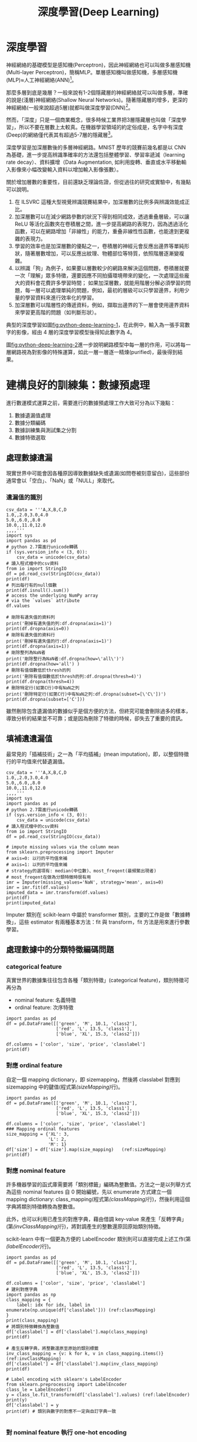 #+TITLE: 深度學習(Deep Learning)
# -*- org-export-babel-evaluate: nil -*-
#+TAGS: AI
#+OPTIONS: toc:2 ^:nil num:5
#+PROPERTY: header-args :eval never-export
#+HTML_HEAD: <link rel="stylesheet" type="text/css" href="../css/white.css" />
#+EXCLUDE_TAGS: noexport
#+latex:\newpage

* 深度學習
神經網絡的基礎模型是感知機(Perceptron)，因此神經網絡也可以叫做多層感知機(Multi-layer Perceptron)，簡稱MLP。單層感知機叫做感知機，多層感知機(MLP)≈人工神經網絡(ANN)[fn:1]。

那麼多層到底是幾層？一般來說有1-2個隱藏層的神經網絡就可以叫做多層，準確的說是(淺層)神經網絡(Shallow Neural Networks)。隨著隱藏層的增多，更深的神經網絡(一般來說超過5層)就都叫做深度學習(DNN)[fn:1]。

然而，「深度」只是一個商業概念，很多時候工業界把3層隱藏層也叫做「深度學習」，所以不要在層數上太較真。在機器學習領域的約定俗成是，名字中有深度(Deep)的網絡僅代表其有超過5-7層的隱藏層[fn:1]。

深度學習是加深層數後的多層神經網路。MNIST 歷年的競賽前幾名都是以 CNN 為基礎，進一步提高辨識準確率的方法還包括整體學習、學習率遞減（learning rate decay）、資料擴增（Data Augmentation, 如利用旋轉、垂直或水平移動輸入影像來小幅改變輸入資料以增加輸入影像張數）。

關於增加層數的重要性，目前還缺乏理論佐證，但從過往的研究或實驗中，有幾點可以說明。
1. 在 ILSVRC 這種大型視覺辨識競賽結果中，加深層數的比例多與辨識效能成正比。
1. 加深層數可以在減少網路參數的狀況下得到相同成效，透過重叠層級，可以讓 ReLU 等活化函數夾在卷積層之間，進一步提高網路的表現力，因為透過活化函數，可以在網路增加「非線性」的能力，重叠非線性性函數，也能達到更複雜的表現力。
1. 學習的效率也是加深層數的優點之一，卷積層的神經元會反應出邊界等單純形狀，隨著層數增加，可以反應出紋理、物體部位等特質，依照階層逐漸變複雜。
1. 以辨識「狗」為例子，如果要以層數較少的網路來解決這個問題，卷積層就要一次「理解」眾多特徵，還要因應不同拍攝環境帶來的變化，一次處理這些龐大的資料會花費許多學習時間； 如果加深層數，就能用階層分解必須學習的問題，每一層可以處理單純的問題，例如，最初的層級可以只學習邊界，利用少量的學習資料來進行效率化的學習。
1. 加深層數可以階層性的傳遞資料，例如，擷取出邊界的下一層會使用邊界資料來學習更高階的問題（如判斷形狀）。

典型的深度學習如圖[[fig:python-deep-learning-1]]，在此例中，輸入為一張手寫數字的影像，經由 4 層的深度學習模型後得知此數字為 4。

#+CAPTION: 典型的深度神經網路-1
#+LABEL:fig:python-deep-learning-1
#+name: fig:python-deep-learning-1
#+ATTR_LATEX: :width 400
#+ATTR_ORG: :width 400
#+ATTR_HTML: :width 500
[[file:images/img-191107113927.jpg]]

圖[[fig:python-deep-learning-2]]進一步說明網路模型中每一層的作用，可以將每一層網路視為對影像的特殊運算，如此一層一層逐一精煉(purified)，最後得到結果。

#+CAPTION: 典型的深度神經網路-2
#+LABEL:fig:python-deep-learning-2
#+name: fig:python-deep-learning-2
#+ATTR_LATEX: :width 400
#+ATTR_ORG: :width 400
#+ATTR_HTML: :width 500
[[file:images/img-1911071139277.jpg]]

* 建構良好的訓練集：數據預處理

進行數運模式運算之前，需要進行的數據預處理工作大致可分為以下幾點：
1. 數據遺漏值處理
1. 數據分類編碼
1. 數據訓練集與測試集之分割
1. 數據特徵選取

** 處理數據遺漏

現實世界中可能會因各種原因導致數據缺失或遺漏(如問卷被刻意留白)，這些部份通常會以「空白」、「NaN」或「NULL」來取代。

*** 遺漏值的識別

#+BEGIN_SRC python -r -n :results output :exports both
  csv_data = '''A,X,B,C,D
  1.0,,2.0,3.0,4.0
  5.0,,6.0,,8.0
  10.0,,11.0,12.0
  ,,,,'''
  import sys
  import pandas as pd
  # python 2.7需進行unicode轉碼
  if (sys.version_info < (3, 0)):
      csv_data = unicode(csv_data)
  # 讀入程式檔中的csv資料
  from io import StringIO
  df = pd.read_csv(StringIO(csv_data))
  print(df)
  # 列出每行有的null個數
  print(df.isnull().sum())
  # access the underlying NumPy array
  # via the `values` attribute
  df.values

  # 剛除有遺失值的資料列
  print('刪掉有遺失值的列:df.dropna(axis=1)')
  print(df.dropna(axis=0))
  # 剛除有遺失值的資料行
  print('刪掉有遺失值的行:df.dropna(axis=1)')
  print(df.dropna(axis=1))
  # 剛除整列為NaN者
  print('剛除整行為NaN者:df.dropna(how=\'all\')')
  print(df.dropna(how='all') )
  # 刪除有值個數低於thresh的列
  print('刪除有值個數低於thresh的列:df.dropna(thresh=4)')
  print(df.dropna(thresh=4))
  # 刪除特定行(如第C行)中有NaN之列
  print('刪除特定行(如第C行)中有NaN之列:df.dropna(subset=[\'C\'])')
  print(df.dropna(subset=['C']))
#+END_SRC

#+RESULTS:
#+begin_example
      A   X     B     C    D
0   1.0 NaN   2.0   3.0  4.0
1   5.0 NaN   6.0   NaN  8.0
2  10.0 NaN  11.0  12.0  NaN
3   NaN NaN   NaN   NaN  NaN
A    1
X    4
B    1
C    2
D    2
dtype: int64
刪掉有遺失值的列:df.dropna(axis=1)
Empty DataFrame
Columns: [A, X, B, C, D]
Index: []
刪掉有遺失值的行:df.dropna(axis=1)
Empty DataFrame
Columns: []
Index: [0, 1, 2, 3]
剛除整行為NaN者:df.dropna(how='all')
      A   X     B     C    D
0   1.0 NaN   2.0   3.0  4.0
1   5.0 NaN   6.0   NaN  8.0
2  10.0 NaN  11.0  12.0  NaN
刪除有值個數低於thresh的列:df.dropna(thresh=4)
     A   X    B    C    D
0  1.0 NaN  2.0  3.0  4.0
刪除特定行(如第C行)中有NaN之列:df.dropna(subset=['C'])
      A   X     B     C    D
0   1.0 NaN   2.0   3.0  4.0
2  10.0 NaN  11.0  12.0  NaN
#+end_example

雖然刪除包含遺漏值的數據似乎是個方便的方法，但終究可能會刪除過多的樣本，導致分析的結果並不可靠；或是因為刪除了特徵的時候，卻失去了重要的資訊。

** 填補遺遺漏值

最常見的「插補技術」之一為「平均插補」(mean imputation)，即，以整個特徵行的平均值來代替遺漏值。

#+BEGIN_SRC python -r -n :results output :exports both
  csv_data = '''A,X,B,C,D
  1.0,,2.0,3.0,4.0
  5.0,,6.0,,8.0
  10.0,,11.0,12.0
  ,,,,'''
  import sys
  import pandas as pd
  # python 2.7需進行unicode轉碼
  if (sys.version_info < (3, 0)):
      csv_data = unicode(csv_data)
  # 讀入程式檔中的csv資料
  from io import StringIO
  df = pd.read_csv(StringIO(csv_data))

  # impute missing values via the column mean
  from sklearn.preprocessing import Imputer
  # axis=0: 以行的平均值來補
  # axis=1: 以列的平均值來補
  # strategy的選項有: median(中位數)、most_freqent(最頻繁出現者)
  # most_freqent在做為分類特徵時很有用
  imr = Imputer(missing_values='NaN', strategy='mean', axis=0)
  imr = imr.fit(df.values)
  imputed_data = imr.transform(df.values)
  print(df)
  print(imputed_data)
#+END_SRC

#+RESULTS:
:       A   X     B     C    D
: 0   1.0 NaN   2.0   3.0  4.0
: 1   5.0 NaN   6.0   NaN  8.0
: 2  10.0 NaN  11.0  12.0  NaN
: 3   NaN NaN   NaN   NaN  NaN
: [[ 1.          2.          3.          4.        ]
:  [ 5.          6.          7.5         8.        ]
:  [10.         11.         12.          6.        ]
:  [ 5.33333333  6.33333333  7.5         6.        ]]

Imputer 類別在 scikit-learn 中屬於 transformer 類別，主要的工作是做「數據轉換」，這些 estimator 有兩種基本方法：fit 與 transform，fit 方法是用來進行參數學習。

** 處理數據中的分類特徵編碼問題

*** categorical feature

真實世界的數據集往往包含各種「類別特徵」(categorical feature)，類別特徵可再分為
- nominal feature: 名義特徵
- ordinal feature: 次序特徵

#+BEGIN_SRC python -r -n :results output :exports both
  import pandas as pd
  df = pd.DataFrame([['green', 'M', 10.1, 'class2'],
                     ['red', 'L', 13.5, 'class1'],
                     ['blue', 'XL', 15.3, 'class2']])

  df.columns = ['color', 'size', 'price', 'classlabel']
  print(df)
#+END_SRC

#+RESULTS:
:    color size  price classlabel
: 0  green    M   10.1     class2
: 1    red    L   13.5     class1
: 2   blue   XL   15.3     class2

*** 對應 ordinal feature

自定一個 mapping dictionary，即 size\under{}mapping，然後將 classlabel 對應到 size\under{}mapping 中的鍵值(程式第[[(sizeMapping)]]行)。

#+BEGIN_SRC python -r -n :results output :exports both
  import pandas as pd
  df = pd.DataFrame([['green', 'M', 10.1, 'class2'],
                     ['red', 'L', 13.5, 'class1'],
                     ['blue', 'XL', 15.3, 'class2']])

  df.columns = ['color', 'size', 'price', 'classlabel']
  ### Mapping ordinal features
  size_mapping = {'XL': 3,
                  'L': 2,
                  'M': 1}
  df['size'] = df['size'].map(size_mapping)   (ref:sizeMapping)
  print(df)
#+END_SRC

#+RESULTS:
:    color  size  price classlabel
: 0  green     1   10.1     class2
: 1    red     2   13.5     class1
: 2   blue     3   15.3     class2

*** 對應 nominal feature

許多機器學習的函式庫需要將「類別標籤」編碼為整數值。方法之一是以列舉方式為這些 nominal features 自 0 開始編號，先以 enumerate 方式建立一個 mapping dictionary: class_mapping(程式第[[(classMapping)]]行)，然後利用這個字典將類別特徵轉換為整數值。

此外，也可以利用已產生的對應字典，藉由借調 key-value 來產生「反轉字典」(第[[(invClassMapping)]]行)，將對調產生的整數還原回原始類別特徵。

scikit-learn 中有一個更為方便的 LabelEncoder 類別則可以直接完成上述工作(第[[(labelEncoder)]]行)。

#+BEGIN_SRC python -r -n :results output :exports both
  import pandas as pd
  df = pd.DataFrame([['green', 'M', 10.1, 'class2'],
                     ['red', 'L', 13.5, 'class1'],
                     ['blue', 'XL', 15.3, 'class2']])

  df.columns = ['color', 'size', 'price', 'classlabel']
  # 建利對應字典
  import pandas as np
  class_mapping = {
      label: idx for idx, label in enumerate(np.unique(df['classlabel'])) (ref:classMapping)
  }
  print(class_mapping)
  # 將類別特徵轉換為整數值
  df['classlabel'] = df['classlabel'].map(class_mapping)
  print(df)

  # 產生反轉字典，將整數還原至原始的類別標籤
  inv_class_mapping = {v: k for k, v in class_mapping.items()} (ref:invClassMapping)
  df['classlabel'] = df['classlabel'].map(inv_class_mapping)
  print(df)

  # Label encoding with sklearn's LabelEncoder
  from sklearn.preprocessing import LabelEncoder
  class_le = LabelEncoder()
  y = class_le.fit_transform(df['classlabel'].values) (ref:labelEncoder)
  print(y)
  df['classlabel'] = y
  print(df) # 類別與數字的對應不一定與自訂字典一致

#+END_SRC

#+RESULTS:
#+begin_example
{'class2': 0, 'class1': 1}
   color size  price  classlabel
0  green    M   10.1           0
1    red    L   13.5           1
2   blue   XL   15.3           0
   color size  price classlabel
0  green    M   10.1     class2
1    red    L   13.5     class1
2   blue   XL   15.3     class2
[1 0 1]
   color size  price  classlabel
0  green    M   10.1           1
1    red    L   13.5           0
2   blue   XL   15.3           1
#+end_example

*** 對 nominal feature 執行 one-hot encoding

scikit-learn 的 LabelENcoder 類別可以用來將「類別特徵」編碼為整數值，但這樣會引發另一個問題，如果我們將上述資料中的 color 特徵轉換為整數值，如下：

#+BEGIN_SRC python -r -n :results output :exports both
  import pandas as pd
  df = pd.DataFrame([['green', 'M', 10.1, 'class2'],
                     ['red', 'L', 13.5, 'class1'],
                     ['blue', 'XL', 15.3, 'class2']])

  df.columns = ['color', 'size', 'price', 'classlabel']

  X = df[['color', 'size', 'price', 'classlabel']].values

  # 以LabelEncoder轉換
  from sklearn.preprocessing import LabelEncoder
  color_le = LabelEncoder()
  print(X[:,0])
  X[:,0] = color_le.fit_transform(X[:,0])
  print(X[:,0])

#+END_SRC

#+RESULTS:
: ['green' 'red' 'blue']
: [1 2 0]

由輸出結果可以發現，經過類別編碼後的顏色特徵，由原本不具次序的特徵變成存在大小關係(red>green>blue)，這明顯會影響 model 運算的結果。針對此一問題，常見的解決方案是 one-hot encoding，其原理是：對特徵值中的每個值，建立一個新的「虛擬特徵」(dummy feature)。方法有二：
- 利用 ColumnTransformer 函式庫的 ColumnTransformer 類別，將特徵值轉換 One-Hot Encoding 的對應矩陣，如程式第[[(FitTransform)]]行。
- 利用 Pandas 套件的 get\under{}dummies 類別，一次將矩陣內指定之 column 轉換為 One-Hot encoding，如程式第[[(GetDummies)]]行。這種轉換只有字串數據會被轉換，其他內容則否。

#+BEGIN_SRC python -r -n :results output :exports both
  import pandas as pd
  df = pd.DataFrame([['green', 'M', 10.1, 'class2'],
                     ['red', 'L', 13.5, 'class1'],
                     ['blue', 'XL', 15.3, 'class2']])

  df.columns = ['color', 'size', 'price', 'classlabel']

  X = df[['color', 'size', 'price', 'classlabel']].values
  print(df)

  # one-hot encoding: ColumnTransformer / fit_transform
  from sklearn.preprocessing import LabelEncoder
  from sklearn.preprocessing import OneHotEncoder
  from sklearn.compose import ColumnTransformer
  import numpy as np

  X = df[['color', 'size', 'price']].values

  ct = ColumnTransformer(
      # The column numbers to be transformed (here is [0] but can be [0, 1, 3])
      # Leave the rest of the columns untouched
      [('OneHot', OneHotEncoder(), [0])], remainder='passthrough'
  )
  print(ct.fit_transform(X)) (ref:FitTransform)

  # on-hot encoding: pandas / get_dummies
  import pandas as pd
  print(pd.get_dummies(df[['price', 'color', 'size']])) (ref:GetDummies)
#+END_SRC

#+RESULTS:
#+begin_example
   color size  price classlabel
0  green    M   10.1     class2
1    red    L   13.5     class1
2   blue   XL   15.3     class2
[[0.0 1.0 0.0 'M' 10.1]
 [0.0 0.0 1.0 'L' 13.5]
 [1.0 0.0 0.0 'XL' 15.3]]
   price  color_blue  color_green  color_red  size_L  size_M  size_XL
0   10.1           0            1          0       0       1        0
1   13.5           0            0          1       1       0        0
2   15.3           1            0          0       0       0        1
#+end_example

應用 one-hot encoding 時，我們必須留意它所引入的「多元共線性」(multicollinearity)問題，這在某些狀況下(如要計算反矩陣)可能會產生一些問題，若特徵間有高度相關，則會難以計算反矩陣，導致數值不穩定的舘計。

** 訓練集與測試集的數據分割

#+BEGIN_SRC python -r -n :results output :exports both  :eval no
  # # Partitioning a dataset into a seperate training and test set
  df_wine = pd.read_csv('https://archive.ics.uci.edu/'
                        'ml/machine-learning-databases/wine/wine.data',
                        header=None)

  # if the Wine dataset is temporarily unavailable from the
  # UCI machine learning repository, un-comment the following line
  # of code to load the dataset from a local path:

  # df_wine = pd.read_csv('wine.data', header=None)


  df_wine.columns = ['Class label', 'Alcohol', 'Malic acid', 'Ash',
                     'Alcalinity of ash', 'Magnesium', 'Total phenols',
                     'Flavanoids', 'Nonflavanoid phenols', 'Proanthocyanins',
                     'Color intensity', 'Hue', 'OD280/OD315 of diluted wines',
                     'Proline']

  print('Class labels', np.unique(df_wine['Class label']))
  df_wine.head()

  X, y = df_wine.iloc[:, 1:].values, df_wine.iloc[:, 0].values

  X_train, X_test, y_train, y_test =    train_test_split(X, y,
                       test_size=0.3,
                       random_state=0,
                       stratify=y)

#+END_SRC

** 縮放特徵值、維持特徵值影響比例：正規化(normalization)

「特徵縮放」(Feature scaling)是資料預處理的一個關鍵，「決策樹」和「隨機森林」是極少數無需進行 feature scaling 的分類技術；對多數機器學習演算法而言，若特徵值經過適當的縮放，都能有更佳成效。

Feature scaling 的重要性可以以下例子看出，假設有兩個特徵值(a, b)，其中 a 的測量範圍為 1 到 10，b 的測量值範圍為 1 到 100000，以典型分類演算法的做法，一定是忙於最佳化特徵值 b；若以 KNN 的演算法，也會被特徵值 b 所技配。

正規化有兩種常用的方法，可以將不同規模的特徵轉化為相同的規模：常態化(normalization)和標準化(standardization)：
*** 常態化

將特徵值縮化為 0~1 間，這是「最小最大縮放」(min-max scaling)的一個特例，某一特徵值的常態化做法如下：
$$x_{norm}^i = \frac{x^i-x_{min}}{x_{max}-x_{min}}$$
若以 scikit-learn 套件來完成實作，其程式碼如下：
#+BEGIN_SRC python -r -n :results output :exports both :
  from sklearn.preprocessing import MinMaxScaler
  mms = MinMaxScaler()
  X_train_norm = mms.fit_transform(X_train)
  X_test_norm = mms.fit_transform(X_test)
#+END_SRC

*** 標準化

雖說常態化簡單實用，但對許多機器學習演算法來說(特別是梯度下降法的最佳化)，標準化則更為實際，我們可令標準化後的特徵值其平均數為 0、標準差為 1，這樣一來，特徵值會滿足常態分佈，進而使演算法對於離群值不那麼敏感。標準化的公式如下：
$$x_{std}^i = \frac{x^i-\mu_x}{\sigma_x}$$
若以 scikit-learn 套件來完成實作，其程式碼如下：
#+BEGIN_SRC python -r -n :results output :exports both :
  from sklearn.preprocessing import StandardScaler
  stdsc = StandardScaler()
  X_train_std = stdsc.fit_transform(X_train)
  X_test_std = stdsc.transform(X_test)
#+END_SRC

** 選取有意義的特徵

overfitting 的產生原因是模型過度遷就於訓練數據，導致面對新數據(測試集)時成效不彰，我們稱這種模型具有較高變異性(high variance)，一般的解決策略有：
- 收集更多的訓練數據集
- 經由正規化，對於過度複雜的模型引進一個「懲罰」(penalty)
- 以較少的參數做出較簡單的模型(使用更簡單的模型)
- 減少數據維度

*** L1L2 regularzation

一個典型的解釋[fn:2]如圖[[fig:OverFitting-1]]，"我們知道, 過擬合就是所謂的模型對可見的數據過度自信, 非常完美的擬合上了這些數據, 如果具備過擬合的能力, 那麼這個方程就可能是一個比較複雜的非線性方程 , 正是因為這裡的 x^3 和 x^2 使得這條虛線能夠被彎來彎去, 所以整個模型就會特別努力地去學習作用在 x^3 和 x^2 上的 c, d 參數. 但是我們期望模型要學到的卻是 這條藍色的曲線. 因為它能更有效地概括數據.而且只需要一個 y=a+bx 就能表達出數據的規律. 或者是說, 藍色的線最開始時, 和紅色線同樣也有 c d 兩個參數, 可是最終學出來時, c 和 d 都學成了 0, 雖然藍色方程的誤差要比紅色大, 但是概括起數據來還是藍色好. 那我們如何保證能學出來這樣的參數呢? 這就是 l1 l2 正規化出現的原因啦."

#+CAPTION: 過擬合問題
#+LABEL:fig: OverFitting-1
#+name: fig:OverFitting-1
#+ATTR_LATEX: :width 300
[[file:images/L1l2regularization2.png]]

對於上述訓練出的兩個方程式，我們可以用\((y_{\theta}(x)-y)^2\)來計算模型預測值\(y(x)\)和真實數據\(y\)的誤差，而 L1, L2 就只是在這個誤差公式後加上一些式子來修正這個公式(如圖[[fig:OverFitting-2]])，其目的在於讓誤差的最佳化不僅取決於訓練數據擬合的優劣，同時也取決於參數值(如 c,d)的大小；L2 正規化以參數平方來做為計算方式，L1 正規化則是計算每個參數的絕對值。
#+CAPTION: L1,L2 正規化公式
#+LABEL:fig: OverFitting-2
#+name: fig:OverFitting-2
#+ATTR_LATEX: :width 300
[[file:images/L1l2regularization3.png]]

進一步以 Tensorflow Playground 的圖示來觀察 L1,L2 正規化的差異[fn:3]，如果把正規化(Regularization)設定為 L1，再執行訓練。可以看到很多權重都被設定為 0，特徵輸入與隱藏層的神經元被大大的減少，如圖[[fig:L1l2regularization4]]，整個模型的複雜度簡化很多。L1 正規化確實有助於將我們的複雜模型縮減為更小的泛化模型。添加正規化後，我們看到無用的功能全部變為零，並且連接線變得稀疏並顯示為灰色。倖存下來的唯一特徵是 x_1 平方和 x_2 平方，這是有道理的，因為這 2 個特徵加在一起就構成了一個圓的方程。

#+CAPTION: L1 正規化
#+LABEL:fig: L1l2regularization4
#+name: fig:L1l2regularization4
#+ATTR_LATEX: :width 400
[[file:images/L1l2regularization4.png]]

反觀 L2 正規化，當我們訓練它時，每個權重與神經元都還是處於活動狀態，但是非常虛弱，如圖[[fig:OverFitting-3]]，L1 正規化使用其中一個特徵而將某些拋棄，而 L2 正規化將同時保留特徵並使權重值保持較小。因此，使用 L1，您可以得到一個較小的模型，但預測性可能較低。。所以：

- L1 正規化：有可能導致零權重，因刪除更多特徵而使模型稀疏。
- L2 正規化：會對更大的權重值造成更大的影響，將使權重值保持較小。

#+CAPTION: L2 正規化
#+LABEL:fig: OverFitting-3
#+name: fig:OverFitting-3
#+ATTR_LATEX: :width 400
[[file:images/L1l2regularization5.png]]

** 循序特徵選擇法

另一種降低模型複雜度以避免過度擬合的方式是經由「特徵選擇」(feature selection)來做「降維」(dimensionality reduction)，降維的做法有二：
- 特徵選擇：feature selection, 由原本的特徵中，選出一個子集合
- 特徵提取：feature extraction，由原本的特徵中，導出資訊來建構新的特徵

循序特徵選擇法(sequential feature selection)為貪婪演算法的一種，目標在移除不相關或相關較低的特徵，以提高計算效率，這對於不支援「正規化」的演算法來說是很有用的。「循序向後選擇」(Sequential Backward Selection, SBS)便是一個典型的循序特徵選擇法，其做法是逐一從特徵空間中移除特徵，直到只剩下所要的特徵個數。為了達到這個目的，我們要定義一個最小化的「準則函數」(criterion function), 這個準則可以簡化為「模型在移除某特徵前/後的效能差異。SBS 的 python 實作如下：

#+BEGIN_SRC python -r -n :results output :exports both
  # ## Sequential feature selection algorithms
  from sklearn.base import clone
  from sklearn.metrics import accuracy_score
  from itertools import combinations
  class SBS():
      def __init__(self, estimator, k_features, scoring=accuracy_score,
                   test_size=0.25, random_state=1):
          self.scoring = scoring
          self.estimator = clone(estimator)
          self.k_features = k_features
          self.test_size = test_size
          self.random_state = random_state

      def fit(self, X, y):

          X_train, X_test, y_train, y_test =             train_test_split(X, y, test_size=self.test_size,
                               random_state=self.random_state)

          dim = X_train.shape[1]
          self.indices_ = tuple(range(dim))
          self.subsets_ = [self.indices_]
          score = self._calc_score(X_train, y_train,
                                   X_test, y_test, self.indices_)
          self.scores_ = [score]

          while dim > self.k_features: (ref:fitWhile)
              scores = []
              subsets = []

              for p in combinations(self.indices_, r=dim - 1):
                  score = self._calc_score(X_train, y_train,
                                           X_test, y_test, p) (ref:scoreXtest)
                  scores.append(score)
                  subsets.append(p)

              best = np.argmax(scores)
              self.indices_ = subsets[best]
              self.subsets_.append(self.indices_)
              dim -= 1

              self.scores_.append(scores[best]) (ref:bestScore)
          self.k_score_ = self.scores_[-1]

          return self

      def transform(self, X):
          return X[:, self.indices_]

      def _calc_score(self, X_train, y_train, X_test, y_test, indices):
          self.estimator.fit(X_train[:, indices], y_train)
          y_pred = self.estimator.predict(X_test[:, indices])
          score = self.scoring(y_test, y_pred)
          return score

  import matplotlib.pyplot as plt
  from sklearn.neighbors import KNeighborsClassifier

  knn = KNeighborsClassifier(n_neighbors=5)

  ##========
  # 讀入資料
  from sklearn import datasets
  import numpy as np
  import pandas as pd
  df_wine = pd.read_csv('https://archive.ics.uci.edu/'
                      'ml/machine-learning-databases/wine/wine.data',
                      header=None)
  df_wine.columns = ['Class label', 'Alcohol', 'Malic acid', 'Ash',
                     'Alcalinity of ash', 'Magnesium', 'Total phenols',
                     'Flavanoids', 'Nonflavanoid phenols', 'Proanthocyanins',
                     'Color intensity', 'Hue', 'OD280/OD315 of diluted wines',
                     'Proline']
  X, y = df_wine.iloc[:, 1:].values, df_wine.iloc[:, 0].values
  from sklearn.model_selection import train_test_split
  X_train, X_test, y_train, y_test =    train_test_split(X, y,
                       test_size=0.3,
                       random_state=0,
                       stratify=y)

  # 將資料標準化: 利用preprocessing模組裡的StandardScaler類別
  from sklearn.preprocessing import StandardScaler
  sc = StandardScaler() # 實例化一個StandardScaler物件
  # 利用fit方法，對X_train中每個特徵值估平均數和標準差
  # 然後對每個特徵值進行標準化(train和test都要做)
  sc.fit(X_train)
  X_train_std = sc.transform(X_train)
  X_test_std = sc.transform(X_test)

  ##===

  # selecting features
  sbs = SBS(knn, k_features=1) (ref:kFeatures)
  sbs.fit(X_train_std, y_train)

  # plotting performance of feature subsets
  k_feat = [len(k) for k in sbs.subsets_]

  plt.plot(k_feat, sbs.scores_, marker='o')  (ref:accuracyScore)
  plt.ylim([0.7, 1.02])
  plt.ylabel('Accuracy')
  plt.xlabel('Number of features')
  plt.grid()
  plt.tight_layout()
  plt.savefig('04_08.png', dpi=300)
  #plt.show()
  print(sbs.subsets_) # 全部列出，找到3個特徵值是在第幾個位置 (ref:sbsSubsets)
  print(list(sbs.subsets_[10]))
  k3 = list(sbs.subsets_[10])
  print(df_wine.columns[1:][k3])
  ## 比較全部特徵值與三個特徵值的效能
  knn.fit(X_train_std, y_train)
  print('Training accuracy (FULL):', knn.score(X_train_std, y_train))
  print('Test accuracy (FULL):', knn.score(X_test_std, y_test))
  knn.fit(X_train_std[:, k3], y_train)
  print('Training accuracy (K3):', knn.score(X_train_std[:,k3], y_train))
  print('Test accuracy (K3):', knn.score(X_test_std[:,k3], y_test))

#+END_SRC

#+RESULTS:
: [(0, 1, 2, 3, 4, 5, 6, 7, 8, 9, 10, 11, 12), (0, 1, 2, 3, 4, 5, 6, 7, 9, 10, 11, 12), (0, 1, 2, 3, 4, 5, 6, 7, 9, 10, 11), (0, 1, 2, 3, 4, 5, 6, 7, 9, 11), (0, 1, 2, 3, 4, 5, 7, 9, 11), (0, 1, 2, 3, 5, 7, 9, 11), (0, 1, 2, 3, 5, 7, 11), (0, 1, 2, 3, 5, 11), (0, 1, 2, 3, 11), (0, 1, 2, 11), (0, 1, 11), (0, 11), (0,)]
: [0, 1, 11]
: Index(['Alcohol', 'Malic acid', 'OD280/OD315 of diluted wines'], dtype='object')
: Training accuracy (FULL): 0.967741935483871
: Test accuracy (FULL): 0.9629629629629629
: Training accuracy (K3): 0.9516129032258065
: Test accuracy (K3): 0.9259259259259259

#+CAPTION: SBS
#+LABEL:fig: SBS-1
#+name: fig:SBS-1
#+ATTR_LATEX: :width 400
#+ATTR_HTML: :width 500
[[file:images/04_08.png]]

前述實作中，k\under{}features 參數(程式第[[(kFeatures)]]行)定義了我們希望演算法「最後要保留多少特徵」，在預設情況下，以 accuracy\under{}score(程式第[[(accuracyScore)]]行)來評估模型效能。在 fit 的 while 迴圈中([[(fitWhile)]]行)，由 itertools 模組的 combinations 方法所產生的特徵子集合會被評估並降維，直到只剩下所要的特徵個數。

在每次迭代中，演算法使用內部創建的測試數據集 X\under{}test(第[[(scoreXtest)]]行)來評估特徵子集合，然後留下精確度最佳的特徵子集合所得分數，加入串列 self.scores\under{}中(第[[(bestScore)]]行)，之後再以這些分數來評估結果。最後的特徵子集合「行索引」會被分派到變數 self.indices\under{}中，然後以 transform 將這些所選定的特徵轉為新的數據陣列。

由圖[[fig:SBS-1]]可以看到，當特徵數 k={3, 7, 8, 9, 10, 11, 12}時，KNN 分類器的準確率為 100%。若進一步想確定當 k=3 時，是哪三個特徵，則可以由 sbs.subset\under{}中逐步探索出來(程式第[[(sbsSubsets)]]行)。

進一步比較「全部特徵值」以及「三個特徵值」所得出的模型效能，可以看到即使只留下三個特徵值，模型的效能仍相去不遠，更重要的是，透過降低維度，可以有效的提升運算效能。
** 以隨機森林評估特徵的重要性

隨機森林顧名思義，是用隨機的方式建立一個森林，森林裡面有很多的決策樹組成，隨機森林的每一棵決策樹之間是沒有關聯的。在得到森林之後，當有一個新的輸入樣本進入的時候，就讓森林中的每一棵決策樹分別進行一下判斷，看看這個樣本應該屬於哪一類（對於分類演算法），然後看看哪一類被選擇最多，就預測這個樣本為那一類[fn:4]。上述 SBS 演算法係將低相關的特徵刪除、留下重要的特徵；而隨機森林則是利用許多決策樹來票選最後的決定。


#+BEGIN_SRC python -r -n :results output :exports both
  from sklearn import datasets
  import pandas as pd
  import numpy as np
  import matplotlib.pyplot as plt

  df_wine = pd.read_csv('https://archive.ics.uci.edu/'
                      'ml/machine-learning-databases/wine/wine.data',
                      header=None)
  df_wine.columns = ['Class label', 'Alcohol', 'Malic acid', 'Ash',
                     'Alcalinity of ash', 'Magnesium', 'Total phenols',
                     'Flavanoids', 'Nonflavanoid phenols', 'Proanthocyanins',
                     'Color intensity', 'Hue', 'OD280/OD315 of diluted wines',
                     'Proline']
  X, y = df_wine.iloc[:, 1:].values, df_wine.iloc[:, 0].values
  from sklearn.model_selection import train_test_split
  X_train, X_test, y_train, y_test = train_test_split(X, y, test_size=0.3,
                                                      random_state=0,
                                                      stratify=y)


  from sklearn.ensemble import RandomForestClassifier
  feat_labels = df_wine.columns[1:]
  forest = RandomForestClassifier(n_estimators=500,
                                  random_state=1)

  forest.fit(X_train, y_train)
  importances = forest.feature_importances_

  indices = np.argsort(importances)[::-1]

  for f in range(X_train.shape[1]):
      print("%2d) %-*s %f" % (f + 1, 30,
                              feat_labels[indices[f]],
                              importances[indices[f]]))

  plt.title('Feature Importance')
  plt.bar(range(X_train.shape[1]),
          importances[indices],
          align='center')
1
  plt.xticks(range(X_train.shape[1]),
             feat_labels[indices], rotation=90)
  plt.xlim([-1, X_train.shape[1]])
  plt.tight_layout()
  plt.savefig('04_09.png', dpi=300)
  #plt.show()

#+END_SRC

#+RESULTS:
#+begin_example
 1) Proline                        0.185453
 2) Flavanoids                     0.174751
 3) Color intensity                0.143920
 4) OD280/OD315 of diluted wines   0.136162
 5) Alcohol                        0.118529
 6) Hue                            0.058739
 7) Total phenols                  0.050872
 8) Magnesium                      0.031357
 9) Malic acid                     0.025648
10) Proanthocyanins                0.025570
11) Alcalinity of ash              0.022366
12) Nonflavanoid phenols           0.013354
13) Ash                            0.013279
#+end_example

#+CAPTION: FandomForest
#+LABEL:fig: 04_09
#+name: fig:04_09
#+ATTR_LATEX: :width 400
#+ATTR_HTML: :width 500
[[file:images/04_09.png]]


由圖[[fig:04_09]]的特徵排序為從 500 棵「決策樹」的「不純度」中最具「判別性」的特徵排列順序，

#+latex:\newpage

* 深度學習運作原理
** Layer, 損失函數與優化器
前節深度學習中的每一「層」(layer)如何運作，取決於儲存於該層的權重(weight)，而權重是由多個數字組成。從技術層面來看，layer 是由各個權重參數(parameters)來和輸入的資料進行運算以執行資料轉換的工作(如圖[[fig:python-deep-learning-3]])。而所謂的學習，指的就是幫助神經網路的每一層找出適當的權重值，讓神經網路可以將輸入的訓練資料經由與權重的運作推導出接近標準答案的運算結果(即圖[[fig:python-deep-learning-3]]中的預測 Y)。然而，這在實際運作上是十分困難的，因為一個深度神經網路可以包含數千萬個權重，此外，其中一個權重被改變後，往往會影響其他權重的運作。

#+CAPTION: nn 中 layer 的 parameter
#+LABEL:fig:python-deep-learning-3
#+name: fig:python-deep-learning-3
#+ATTR_LATEX: :width 400
#+ATTR_HTML: :width 400
#+ATTR_ORG: :width 400
[[file:images/img-191107115233.jpg]]

為了提高神經網路的效能(預測的準確率)，我們要即時的掌握目前的輸出(Y)與真正的標準答案還差多少，這個評估由神經網路的損失函數(loss function, 或稱目標函數, objective function)來負責，如圖[[fig:python-deep-learning-4]]。損失函數會取得神經網路的預測結果與標準答案二者的損失分數(又稱差距分數)，做為每一次學習的表現效能之評估標準。


#+CAPTION: 損失函數
#+LABEL:fig:python-deep-learning-4
#+name: fig:python-deep-learning-4
#+ATTR_LATEX: :width 400
#+ATTR_HTML: :width 400
#+ATTR_ORG: :width 400
[[file:images/img-191107115304.jpg]]

而深度學習的基本工作就是使用損失函數做為回饋訊息來一步步微調權重，逐步降低每次學習的損失分數，最終目標在於讓損失函數結果達到最小，而這個微調工作則由優化器(optimizer，也稱最佳化函數)來執行。優化器實作了反向傳播演算法(Backpropagation)，這也是深度學習中的核心演算法，藉此來週整權重。

#+CAPTION: 優化器
#+LABEL:fig:python-deep-learning-5
#+name: fig:python-deep-learning-5
#+ATTR_LATEX: :width 300
#+ATTR_HTML: :width 400
#+ATTR_ORG: :width 300
[[file:images/img-1911071153041.jpg]]

那麼，在最初一次的學習，權重的值是如何設定的呢？可以先全數設為零，但更常用的做法是隨機指定，隨著多次學習後，權重會逐步往正確的方向調整，損失分數也會慢慢降低。
** 梯度
*** 深度網路誤差曲面的局部極小值

最佳化深度學習模型的挑戰在於我們只能運用局部的訊息去推斷誤差曲面的整體結構，雖然梯度遞減法可以確保我們找到極小值，但若曲面結構非碗型（即，存在不只一個谷地，或稱局部極小值），則即便我們探用隨機誤差曲面演算法，也是無法解決問題。
局部極小值與「模型可區分性(model indentifiability)」的概念有關，在全連接(fully-conntectd)的正向饋送神經網路中，同一層的神經元就算重新排列組合，網路末端還是會出現相同的最終輸出，結果，一層有 n 個神經元的網路就存在\(n!\)種排列方式，對於有 l 層的深度網路而言，則其等效配置方式就有\(n!^l\)種。結果，不論送進什麼輸入值，表現出來的行為也全都相同而無法區分；換言之，無論用的是訓練組、驗證組、測試組的樣本，所有的這些等效配置都會表現出相同的誤差。
局部極小值不是太嚴重的問題，但若找到的是「假的（spurious）」局部極小值則就是個大問題，所謂假的局部極小值指的是它在神經網路中所對應的權重值，會比真正的整體最小值所對應的權重值帶來更大的誤差），從事深度學習的人總是把訓練深度網路時所遇到的問題歸咎於假的局部極小值。想解決這個問題，有個天真的想法：在訓練深度神經網路的過程中，同時畫出誤差函數隨時間而變的值，但是這個策略並不能針對誤差曲面提供足夠的訊息，因為我們很難判斷誤差的變化是來自曲面本身的「顛簸」或是因為遲遲無法找到最佳的前進方向。
Goodfellow 等人[fn:5]（Google 和 Standford 合作的研究小組）在 2014 年發表一篇論文試圖解決上述問題，他們沒有去分析誤差的函數隨時間而變的情況，而是在隨機選取的初始化參數向量和最後真正的最佳點之間，運用線性插值取點，再觀察這些插值點在誤差曲面上呈現什麼樣的變化，也就是說，只要給定一個隨機初始化參數向量\(\theta_i\)，加上隨機梯度遞減法(SBD)最後找到的最佳點\(\theta_f\)，我們就可以沿著線性插值的每個點，計算出相應的誤差函數值\(\theta_\alpha = \alpha \cdot \theta_f + (1-\alpha) \cdot \theta_i \)。

Goodfellow 等人的研究顯示，對於各種具有不同型態神經元的實際網路而言，參數空間中隨機選取的初始點數與隨機梯度遞減最佳解之間直接相連的路經，並不會受到局部極小值的影響；換言之，我們應該把重點放在「尋找合適的前進方向」上。
*** 找出正確的移動軌跡

梯度通常不是尋找最小值時最好的移動軌跡參考指標，最佳應用時機是等高線為完美㘣形，然而多數等高線均為楕圓，此時梯度所指的方向就會與正確方向有所偏差。對參數空間中的每個權向\(w_i\)來說，梯度計算的是\(\frac{\partial{E}}{\partial{w_i}}\)，代表當\(w_i\)被改變時，誤差如何隨之變化的程度。因此，只要綜合考慮參數空間的所有權重，梯度就可以給出遞減最快的方向；然而，當我們朝著這個方向移動一步後，此時的梯度又會隨之改變。

進一步量化我們往某方向移等時腳下梯度變化的程度，我們必須計算二階導函數，即求出\(\farc{\partial{\frac{ \parital{E}}{\partial{w_j} }}}{\partial{w_i}}\)，代表當我們改變\(w_i\)的值時，梯度中的分量\(w_j\)如何隨之而改變。將這些訊息編寫之的矩陣稱之為「海森矩陣 (Hessian matrix)」，在描述誤差曲面時，如果我們往遞減最快方向移動，腳下的梯度也跟著改變，我們就會說這是個病態(ill-conditioned)矩陣。

**** 動量
病態海森矩陣的問題往往會以梯度大幅波動的形式表現出來，因此我們可以考慮如何在訓練期間消除這些波動。想像一顆球滾落至誤差曲面中，最終一定會抵達曲面的最低點，而且不會有大幅波動。球的平滑滾落動作不只受到加速度的影響，也受到「速度」的影響，而球的速度以一種記憶的形式讓球往最低方向更有效的累積移動量，同時抵消正交(orthogonal)方向上的振盪加速度；為了模擬出球體的自然動作，我們可以在最佳化演算法中以某種方式引入速度的概念，也就是追蹤之前梯度的「指數加權衺減量」。換言之，我們用一個「動量超參數」\(m\)，以決定在新的更新值中，前一次速度要保留多少比例，藉此把我們對前一個梯度值的「記憶」添加至目前最新的梯度值中。這種做法所運用到的概念通常就動為「動量(momentum)」。
**** Nesterow 動量
為 Sutskever 等人在 2013 年，基於改進古典動量技術所提出的動量替代方案
**** 共軛梯度遞減(conjugate gradient descent)
這是試圖改進單純最陡遞減法的另一做法，最陡遞減法是計算梯度方向，然後沿此方向搜索最小值，跳到最小值處再重新計算，實際情況則會大幅波動，這是因為每次往最陡方向移動，往往會稍微抵消另一方向的進展，補救方式是不往最陡方向移動，而是相對先前所選擇的方向，往其「共軛方向(conjugate direction)」移動。
**** BFGS(Broyden-Fletcher-Goldfarb-Shanno)
以迭代方式計算海森矩陣的逆矩陣，以有效最佳化參數向量
**** L-BFGS
解決 BFGS 佔用記憶體的問題
*** 學習率自動調整
**** AdaGrad
根據累積歷史梯度，對整體學習率進行自動調整 由 Duchi 等人在 2011 年提出
**** RMSProp
累似以動量抑制梯度波動的做法，改以指數加權移動平均，將很久以前的值也納入考慮。
**** Adam
可視為 RMSProp 與動量的變種組合
**** AdaDelta
** 最佳選擇
對於大多數深度學習實作者，推動深度學習的最佳途徑並不是創造出更高級的最佳化演算法，相反的，過去幾十年來絕大多數深度學習的突破，都是因為發現了更容易訓練的架構，而不是因為與那些討厭的誤差曲面搏鬥所得到的成果。

* 降維來壓縮數據
** 以主成份分析(PCA)對非監督式數據壓縮

「特徵選擇」需要原始的「特徵」；而「特徵提取」則是在於「轉換」數據，或是「投影」(project)數據到一個新的「特徵空間」，特徵提取不僅能改善儲存空間的使用或是提高學習演算法的計算效率，也可以有效地藉由降低「維數災難」來提高預測的正確性，特別是在處理非正規化模型時。

*** 主成分分析 1

「主成份分析」(principal component analysis, PCA)是一種非監督式線性變換技術」，經常應用於「特徵提取」與「降維」，其他應用包括「探索式數據分析」和「股票市場分析」中的雜訊消除、生物資訊學領域中的「基因數據分析」與「基因表現層分析」。

這邊先簡單說維度詛咒，預測/分類能力通常是隨著維度數(變數)增加而上生，但當模型樣本數沒有繼續增加的情況下，預測/分類能力增加到一定程度之後，預測/分類能力會隨著維度的繼續增加而減小[fn:6]。

主成份分析的基本假設是希望資料可以在特徵空間找到一個投影軸(向量)投影後可以得到這組資料的最大變異量。以圖[[fig:pca-1]]為例，PCA 的目的在於找到一個向量可以投影(圖中紅色的線)，讓投影後的資料變異量最大。

#+CAPTION: PCA-1 [fn:31]
#+LABEL:fig: pca-1
#+name: fig:pca-1
#+ATTR_LATEX: :width 500
#+ATTR_HTML: :width 600
[[file:images/pca-1.png]]

**** 投影(projection)

假設有一個點藍色的點對原點的向量為\(\vec{x_i}\)，有一個軸為 v，他的投影(正交為虛線和藍色線為 90 度)向量為紅色那條線，紅色線和黑色線的夾角為\(\theta\)，\(\vec{x_i}\)投影長度為藍色線，其長度公式為\(\left\|{x_i}\right\|cos\theta\)。

#+CAPTION: PCA-2 [fn:31]
#+LABEL:fig: pca-2
#+name: fig:pca-2
#+ATTR_HTML: :width 300
#+ATTR_LATEX: :width 200
[[file:images/pca-2.png]]

假設有一組資料六個點(\(x_1, x_2, x_3, x_4, x_5, x_6\))，有兩個投影向量\(\vec{v}\)和\(\vec{v'}\)(如圖[[fig:pca-3]])，投影下來後，資料在\(\vec{v'}\)上的變異量比\(v\)上的變異量小。

#+CAPTION: PCA-3 [fn:31]
#+LABEL:fig: pca-3
#+name: fig:pca-3
#+ATTR_HTML: :width 600
#+ATTR_LATEX: :width 500
[[file:images/pca-3.png]]

從圖[[fig:pca-4]]也可以看出這些資料在\(v\)向量資料投影后有較大的變異量(較之投影於\(\vec{v'}\))。

#+CAPTION: PCA-4 [fn:31]
#+LABEL:fig: pca-4
#+name: fig:pca-4
#+ATTR_LATEX: :width 300
#+ATTR_HTML: :width 300
[[file:images/pca-4.png]]

**** 變異量的計算

典型的變異數公式如下：
$\sigma^2 = \frac{1}{N}\sum\limits_{i=1}^N (X -\mu)^2}$

若要計算前述所有資料點(\(x_1, x_2, x_3, x_4, x_5, x_6\))在\(v\)上的投影\(v^Tx_1, v^Tx_2, v^Tx_3, v^Tx_4, v^Tx_5, v^Tx_6\) ，則其變異數公式為
$\sigma^2 = \frac{1}{N}\sum\limits_{i=1}^N (v^Tx_i -\mu)^2$

又因 PCA 之前提假設是將資 shift 到 0(即，變異數的平均數為 0)以簡化運算，其公式會變為
$\sigma^2 = \frac{1}{N}\sum\limits_{i=1}^N (v^Tx_i -\mu)^2 = \frac{1}{N}\sum\limits_{i=1}^N (v^Tx_i - 0)^2 = \frac{1}{N}\sum\limits_{i=1}^N (v^Tx_i)^2$

而機器學習處理的資料點通常為多變量，故上述式子會以矩陣方式呈現

$\Sigma = \frac{1}{N}\sum\limits_{i=1}^N (v^Tx_i)(v^Tx_i)^T = \frac{1}{N}\sum\limits_{i=1}^N (v^Tx_iv^Tx_iv) = v^T(\frac{1}{N}\sum\limits_{i=1}^Nx_iX_i^T)v = v^TCv$

其中 C 為共變異數矩陣(covariance matrix)

$C=\frac{1}{n}\sum\limits_{i=1}^nx_ix_i^T,\cdots x_i = \begin{bmatrix}
x_1^{(1)}     \\
x_2^{(2)}     \\
\vdots  \\
x_i^{(d)}     \\
\end{bmatrix}$

主成份分析的目的則是在找出一個投影向量讓投影後的資料變異量最大化（最佳化問題）：

$v = \mathop{\arg\max}\limits_{x \in \mathcal{R}^d,\left\|v\right\|=1} {v^TCv}$

進一步轉成 Lagrange、透過偏微分求解，其實就是解 C 的特徵值(eigenvalue, \(\lambda\))和特徵向量(eigenvector, \(v\))。

*** 主成份分析 2

回到前述例子(身高和體重)，下左圖，經由 PCA 可以萃取出兩個特徵成分(投影軸，下圖右的兩條垂直的紅線，較長的紅線軸為變異量較大的主成份)。此範例算最大主成份的變異量為 13.26，第二大主成份的變異量為 1.23。

#+CAPTION: PCA-5 [fn:31]
#+LABEL:fig: pca-5
#+name: fig:pca-5
#+ATTR_LATEX: :width 500
#+ATTR_HTML: :width 600

[[file:images/pca-5.png]]

PCA 投影完的資料為下圖，從下圖可知，PC1 的變異足以表示此筆資料資訊。

#+CAPTION: PCA-6 [fn:31]
#+LABEL:fig: pca-6
#+name: fig:pca-6
#+ATTR_LATEX: :width 300
#+ATTR_HTML: :width 300

[[file:images/pca-6.png]]

此做法可以有效的減少維度數，但整體變異量並沒有減少太多，此例從兩個變成只有一個，但變異量卻可以保留(13.26/(13.26+1.23)= 91.51%)，兩維度的資料做 PCA，對資料進行降維比較沒有感覺，但講解圖例比較容易。

*** 主成份分析的主要步驟

1. 標準化數據集
1. 建立共變數矩陣
1. 從共變數矩陣分解出特徵值與特徵向量
1. 以遞減方式對特徵值進行排序，以便對特徵向量排名

#+BEGIN_SRC python -r -n :results output :exports both
  import pandas as pd
  from sklearn.model_selection import train_test_split
  from sklearn.preprocessing import StandardScaler
  import numpy as np
  import matplotlib.pyplot as plt
  from sklearn.decomposition import PCA

  # ## Extracting the principal components step-by-step

  df_wine = pd.read_csv('https://archive.ics.uci.edu/ml/'
                        'machine-learning-databases/wine/wine.data',
                        header=None)

  df_wine.columns = ['Class label', 'Alcohol', 'Malic acid', 'Ash',
                     'Alcalinity of ash', 'Magnesium', 'Total phenols',
                     'Flavanoids', 'Nonflavanoid phenols', 'Proanthocyanins',
                     'Color intensity', 'Hue',
                     'OD280/OD315 of diluted wines', 'Proline']

  print(df_wine.head())

  # Splitting the data into 70% training and 30% test subsets.

  X, y = df_wine.iloc[:, 1:].values, df_wine.iloc[:, 0].values

  X_train, X_test, y_train, y_test = train_test_split(X, y,
                                     test_size=0.3,
                                     stratify=y, random_state=0)

  # 1. Standardizing the data.
  sc = StandardScaler()
  X_train_std = sc.fit_transform(X_train)
  X_test_std = sc.transform(X_test)

  # 2. Eigendecomposition of the covariance matrix.
  cov_mat = np.cov(X_train_std.T)
  eigen_vals, eigen_vecs = np.linalg.eig(cov_mat)

  print('\nEigenvalues \n%s' % eigen_vals)

  # ## Total and explained variance

  tot = sum(eigen_vals)
  var_exp = [(i / tot) for i in sorted(eigen_vals, reverse=True)]
  cum_var_exp = np.cumsum(var_exp)

  plt.bar(range(1, 14), var_exp, alpha=0.5, align='center',
          label='individual explained variance')
  plt.step(range(1, 14), cum_var_exp, where='mid',
           label='cumulative explained variance')
  plt.ylabel('Explained variance ratio')
  plt.xlabel('Principal component index')
  plt.legend(loc='best')
  plt.tight_layout()
  plt.savefig('05_02.png', dpi=300)
  #plt.show()

#+END_SRC

#+RESULTS:
#+begin_example
   Class label  Alcohol  ...  OD280/OD315 of diluted wines  Proline
0            1    14.23  ...                          3.92     1065
1            1    13.20  ...                          3.40     1050
2            1    13.16  ...                          3.17     1185
3            1    14.37  ...                          3.45     1480
4            1    13.24  ...                          2.93      735

[5 rows x 14 columns]

Eigenvalues
[4.84274532 2.41602459 1.54845825 0.96120438 0.84166161 0.6620634
 0.51828472 0.34650377 0.3131368  0.10754642 0.21357215 0.15362835
 0.1808613 ]
#+end_example

#+CAPTION: Principal component index
#+LABEL:fig: 05_02
#+name: fig:05_02
#+ATTR_LATEX: :width 300
#+ATTR_HTML: :width 400
[[file:images/05_02.png]]

雖然上圖的「解釋變異數」圖有點類似隨機森林評估特徵值重要性的結果，但二者最大的不同處在於 PCA 為一種非監督式方法，也就是說，關於類別標籤資訊是被忽略的。

*** 特徵轉換

在分解「共變數矩陣」成為「特徵對」後，接下來要將資料集轉換為新的「主成份」，其步驟如下：
1. 選取\(k\)個最大特徵值所對應的 k 個特徵向量，其中\(k\)為新「特徵空間」的維數(\(k \le d\))。
1. 用最前面的\(k\)個特徵向量建立「投影矩陣」(project matrix)\(W\)。
1. 使用投影矩陣\(W\)，輸入值為\(d\)維數據集、輸出值為新的\(k\)維「特徵子空間」。

#+BEGIN_SRC python -r -n :results output :exports both :eval no
  import pandas as pd
  from sklearn.model_selection import train_test_split
  from sklearn.preprocessing import StandardScaler
  import numpy as np
  import matplotlib.pyplot as plt
  from sklearn.decomposition import PCA

  # ## Extracting the principal components step-by-step

  df_wine = pd.read_csv('https://archive.ics.uci.edu/ml/'
                          'machine-learning-databases/wine/wine.data',
                          header=None)

  #  df_wine.columns = ['Class label', 'Alcohol', 'Malic acid', 'Ash',
  #                     'Alcalinity of ash', 'Magnesium', 'Total phenols',
  #                     'Flavanoids', 'Nonflavanoid phenols', 'Proanthocyanins',
  #                     'Color intensity', 'Hue',
  #                     'OD280/OD315 of diluted wines', 'Proline']

      # Splitting the data into 70% training and 30% test subsets.
  X, y = df_wine.iloc[:, 1:].values, df_wine.iloc[:, 0].values
  X_train, X_test, y_train, y_test = train_test_split(X, y,
                                      test_size=0.3,
                                      stratify=y, random_state=0)
  # 1. Standardizing the data.
  sc = StandardScaler()
  X_train_std = sc.fit_transform(X_train)
  X_test_std = sc.transform(X_test)
  # 2. Eigendecomposition of the covariance matrix.
  cov_mat = np.cov(X_train_std.T)
  eigen_vals, eigen_vecs = np.linalg.eig(cov_mat)
  # ## Total and explained variance
  #tot = sum(eigen_vals)
  #var_exp = [(i / tot) for i in sorted(eigen_vals, reverse=True)]
  #cum_var_exp = np.cumsum(var_exp)
  # ## Feature transformation
  # Make a list of (eigenvalue, eigenvector) tuples
  eigen_pairs = [(np.abs(eigen_vals[i]), eigen_vecs[:, i])
                  for i in range(len(eigen_vals))]
  # Sort the (eigenvalue, eigenvector) tuples from high to low
  eigen_pairs.sort(key=lambda k: k[0], reverse=True)
  w = np.hstack((eigen_pairs[0][1][:, np.newaxis],
                  eigen_pairs[1][1][:, np.newaxis]))
  print('Matrix W:\n', w)
  print(X_train_std[0].dot(w)) (ref:x-train-dot)
  X_train_pca = X_train_std.dot(w) (ref:x-train-pca)
  # plot
  colors = ['r', 'b', 'g']
  markers = ['s', 'x', 'o']

  for l, c, m in zip(np.unique(y_train), colors, markers):
      plt.scatter(X_train_pca[y_train == l, 0],
                  X_train_pca[y_train == l, 1],
                  c=c, label=l, marker=m)

  plt.xlabel('PC 1')
  plt.ylabel('PC 2')
  plt.legend(loc='lower left')
  plt.tight_layout()
  plt.savefig('05_03.png', dpi=300)
  #plt.show()

#+END_SRC

#+RESULTS:
#+begin_example
Matrix W:
 [[-0.13724218  0.50303478]
 [ 0.24724326  0.16487119]
 [-0.02545159  0.24456476]
 [ 0.20694508 -0.11352904]
 [-0.15436582  0.28974518]
 [-0.39376952  0.05080104]
 [-0.41735106 -0.02287338]
 [ 0.30572896  0.09048885]
 [-0.30668347  0.00835233]
 [ 0.07554066  0.54977581]
 [-0.32613263 -0.20716433]
 [-0.36861022 -0.24902536]
 [-0.29669651  0.38022942]]
[2.38299011 0.45458499]
#+end_example

使用上述程式碼產生的 13*2 維的投影矩陣可以轉換一個樣本\(x\)(以\(1 \times 13\)維的列向量表示)到 PCA 子空間(\(x'\))(前兩個主成份)：\(x' = xW\)(程式碼第[[(x-train-dot)]]行)；同樣的，我們也可以將整個\(124 \times 13\)維的訓練數據集轉換到兩個主成份(\(124 \times 2\)維)(程式第[[(x-train-pca)]]行)，最後，將轉換過的\(124 \times 2\)維矩陣以二維散點圖表示：

#+CAPTION: 05_03
#+LABEL:fig:05_03
#+name: fig:05_03
#+ATTR_LATEX: :width 300
#+ATTR_HTML: :width 400
[[file:images/05_03.png]]

由圖[[fig:05_03]]中可看出，與第二個主成份(y 軸)相比，數據沿著第一主成份(x 軸)的分散程度更嚴重，而由此圖也可判斷，該數據應可以一個「線性分類器」進行有效分類。

*** 以 Scikit-learn 進行主成份分析
#+BEGIN_SRC python -r -n :results output :exports both
  from matplotlib.colors import ListedColormap
  import pandas as pd
  from sklearn.model_selection import train_test_split
  from sklearn.preprocessing import StandardScaler
  import numpy as np
  import matplotlib.pyplot as plt
  from sklearn.decomposition import PCA
  from sklearn.linear_model import LogisticRegression

  # ## Extracting the principal components step-by-step

  df_wine = pd.read_csv('https://archive.ics.uci.edu/ml/'
                          'machine-learning-databases/wine/wine.data',
                          header=None)

  #  df_wine.columns = ['Class label', 'Alcohol', 'Malic acid', 'Ash',
  #                     'Alcalinity of ash', 'Magnesium', 'Total phenols',
  #                     'Flavanoids', 'Nonflavanoid phenols', 'Proanthocyanins',
  #                     'Color intensity', 'Hue',
  #                     'OD280/OD315 of diluted wines', 'Proline']

      # Splitting the data into 70% training and 30% test subsets.
  X, y = df_wine.iloc[:, 1:].values, df_wine.iloc[:, 0].values
  X_train, X_test, y_train, y_test = train_test_split(X, y,
                                      test_size=0.3,
                                      stratify=y, random_state=0)
  # 1. Standardizing the data.
  sc = StandardScaler()
  X_train_std = sc.fit_transform(X_train)
  X_test_std = sc.transform(X_test)

  def plot_decision_regions(X, y, classifier, resolution=0.02):
      # setup marker generator and color map
      markers = ('s', 'x', 'o', '^', 'v')
      colors = ('red', 'blue', 'lightgreen', 'gray', 'cyan')
      cmap = ListedColormap(colors[:len(np.unique(y))])

      # plot the decision surface
      x1_min, x1_max = X[:, 0].min() - 1, X[:, 0].max() + 1
      x2_min, x2_max = X[:, 1].min() - 1, X[:, 1].max() + 1
      xx1, xx2 = np.meshgrid(np.arange(x1_min, x1_max, resolution),
                             np.arange(x2_min, x2_max, resolution))
      Z = classifier.predict(np.array([xx1.ravel(), xx2.ravel()]).T)
      Z = Z.reshape(xx1.shape)
      plt.contourf(xx1, xx2, Z, alpha=0.4, cmap=cmap)
      plt.xlim(xx1.min(), xx1.max())
      plt.ylim(xx2.min(), xx2.max())

      # plot class samples
      for idx, cl in enumerate(np.unique(y)):
          plt.scatter(x=X[y == cl, 0],
                      y=X[y == cl, 1],
                      alpha=0.6,
                      c=cmap(idx),
                      edgecolor='black',
                      marker=markers[idx],
                      label=cl)

  # Training logistic regression classifier using the first 2 principal components.
  pca = PCA(n_components=2)
  X_train_pca = pca.fit_transform(X_train_std) (ref:pca-fit)
  X_test_pca = pca.transform(X_test_std)

  lr = LogisticRegression()
  lr = lr.fit(X_train_pca, y_train)

  plot_decision_regions(X_train_pca, y_train, classifier=lr)
  plt.xlabel('PC 1')
  plt.ylabel('PC 2')
  plt.legend(loc='lower left')
  plt.tight_layout()
  plt.savefig('05_04.png', dpi=300)
  #plt.show()
  plot_decision_regions(X_test_pca, y_test, classifier=lr)
  plt.xlabel('PC 1')
  plt.ylabel('PC 2')
  plt.legend(loc='lower left')
  plt.tight_layout()
  plt.savefig('05_05.png', dpi=300)
  #plt.show()
#+END_SRC



PCA 類別是 scikit-learn 中許多轉換類別之一，首先使用訓練數據集來 fit 模型並轉換數據集(程式第[[(pca-fit)]]行)，最後以 Logistic 迴歸對數據進行分類。圖[[fig:05_04]]為訓練集資料的分類結果，圖[[fig:05_05]]測為測試資料集分類結果，可以看出二者差異不大。

#+CAPTION: PCA 訓練數據
#+LABEL:fig:05_04
#+name: fig:05_04
#+ATTR_LATEX: :width 300
#+ATTR_HTML: :width 400
[[file:images/05_04.png]]

#+CAPTION: PCA 測試數據
#+LABEL:fig:05_05
#+name: fig:05_05
#+ATTR_LATEX: :width 300
#+ATTR_HTML: :width 400
[[file:images/05_05.png]]
** 利用線性判別分析(LDA)做監督式數據壓縮

LDA 的全稱是 Linear Discriminant Analysis（線性判別分析），是一種 supervised learning。因為是由 Fisher 在 1936 年提出的，所以也叫 Fisher's Linear Discriminant。「線性判別分析」(linear discriminant analysis, LDA)為一種用來做「特徵提取」的技術，藉由降維來處理「維數災難」，可提高非正規化模型的計算效率。PCA 在於找出一個在數據集中最大化變異數的正交成分軸； 而 LDA 則是要找出可以最佳化類別分離的特徵子空間。

從主觀的理解上，主成分分析到底是什麼？它其實是對數據在高維空間下的一個投影轉換，通過一定的投影規則將原來從一個角度看到的多個維度映射成較少的維度。到底什麼是映射，下面的圖就可以很好地解釋這個問題——正常角度看是兩個半橢圓形分佈的數據集，但經過旋轉（映射）之後是兩條線性分佈數據集。[fn:7]

#+ATTR_LATEX: :environment longtable :align |p{3.5cm}|p{3.5cm}|p{3.5cm}|p{3.5cm}|
|---------------------------+---------------------------+---------------------------+---------------------------|
| file:images/lda-rot-1.jpg | [[file:images/lda-rot-2.jpg]] | [[file:images/lda-rot-3.jpg]] | [[file:images/lda-rot-4.jpg]] |
|---------------------------+---------------------------+---------------------------+---------------------------|
|                         1 |                         2 |                         3 |                         4 |
|---------------------------+---------------------------+---------------------------+---------------------------|
| [[file:images/lda-rot-5.jpg]] | [[file:images/lda-rot-6.jpg]] | [[file:images/lda-rot-7.jpg]] | [[file:images/lda-rot-8.jpg]] |
|---------------------------+---------------------------+---------------------------+---------------------------|
|                         5 |                         6 |                         7 |                         8 |
|---------------------------+---------------------------+---------------------------+---------------------------|

LDA 與 PCA 都是常用的降維方法，二者的區別在於[fn:7]：
- 出發思想不同。PCA 主要是從特徵的協方差角度，去找到比較好的投影方式，即選擇樣本點投影具有最大方差的方向（ 在信號處理中認為信號具有較大的方差，噪聲有較小的方差，信噪比就是信號與噪聲的方差比，越大越好。）；而 LDA 則更多的是考慮了分類標籤信息，尋求投影后不同類別之間數據點距離更大化以及同一類別數據點距離最小化，即選擇分類性能最好的方向。
- 學習模式不同。PCA 屬於無監督式學習，因此大多場景下只作為數據處理過程的一部分，需要與其他算法結合使用，例如將 PCA 與聚類、判別分析、回歸分析等組合使用；LDA 是一種監督式學習方法，本身除了可以降維外，還可以進行預測應用，因此既可以組合其他模型一起使用，也可以獨立使用。
- 降維後可用維度數量不同。LDA 降維後最多可生成 C-1 維子空間（分類標籤數-1），因此 LDA 與原始維度 N 數量無關，只有數據標籤分類數量有關；而 PCA 最多有 n 維度可用，即最大可以選擇全部可用維度。

圖[[fig:pca-lda]]左側是 PCA 的降維思想，它所作的只是將整組數據整體映射到最方便表示這組數據的坐標軸上，映射時沒有利用任何數據內部的分類信息。因此，雖然 PCA 後的數據在表示上更加方便（降低了維數並能最大限度的保持原有信息），但在分類上也許會變得更加困難；圖[[fig:pca-lda]]右側是 LDA 的降維思想，可以看到 LDA 充分利用了數據的分類信息，將兩組數據映射到了另外一個坐標軸上，使得數據更易區分了（在低維上就可以區分，減少了運算量）。

#+CAPTION: PCA LDA 差異
#+LABEL:fig:pca-lda
#+name: fig:pca-lda
#+ATTR_LATEX: :width 400
[[file:images/pca-lda.png]]

線性判別分析 LDA 算法由於其簡單有效性在多個領域都得到了廣泛地應用，是目前機器學習、數據挖掘領域經典且熱門的一個算法；但是算法本身仍然存在一些侷限性：
- 當樣本數量遠小於樣本的特徵維數，樣本與樣本之間的距離變大使得距離度量失效，使 LDA 算法中的類內、類間離散度矩陣奇異，不能得到最優的投影方向，在人臉識別領域中表現得尤為突出
- LDA 不適合對非高斯分佈的樣本進行降維
- LDA 在樣本分類信息依賴方差而不是均值時，效果不好
- LDA 可能過度擬合數據
** TODO 利用核主成份分析(KPCA)處理非線性對應
** 相關資源
- [[https://blog.csdn.net/kuweicai/article/details/79255270][主成分分析（PCA）和線性判別分析（LDA）原理簡介]]

#+latex:\newpage

* 深度學習應用領域
** 影像辨識
*** 卷積神經網路 CNN

傳統機器學習進行圖片識別，主要是希望能透過原始像數值找出一種適合的分類器(classifier)，但事實證明這麼做不管用，因為信噪比太低。後來的改善方式是由人類挑選出重要特徵，然後由機器學習演算法使用這些「特徵向量(feature vectors)」進行分類判斷。這種特徵提取(feature extraction)的做法確實改善了信噪比，但是如果圖片的重要特點因光線或其他因素難以識別，則精確率會降低很多，而且，事前的人工挑選特徵花去太多人力，以深度學習進行圖片視覺就是設法消除那些既繁瑣又會造成侷限性的特徵選取程序。David Hubel 和 Torsten Wiesel 發現動物視覺皮層有一部份專門負責檢測邊緣，1959 年他們把電極插入貓的大腦中，在螢幕上投射出黑白圖案，發現有些神經元只有在出現垂直線時被激發，有些則只有在出現水平線時被激發，有些則是只有看到某特定角度的線時被激發。進一步的研究確認，視覺皮層是以分層的結構組織起來的，每一層都會根據前一層所偵測到的特徵得出進一步的訊息，從線條、輪廓、形狀，一直到整個物體。由上述研究得來的第一個概念就是「過濾器(filter)」。
典型的過濾器如下：
- blur = [[1./9, 1./9, 1./9], [1./9, 1./9, 1./9], [1./9, 1./9, 1./9]]
#+CAPTION: 模糊過濾器
#+name: fig:blurFilter
#+ATTR_LATEX: :width 300
#+ATTR_HTML: :width 400
#+ATTR_ORG: :width 300
[[file:images/blur-filter.png]]
- edges = [[1, 1, 1], [1, -8, 1], [1, 1, 1]]
#+CAPTION: 邊緣強調過濾器
#+name: fig:edgesFilter
#+ATTR_LATEX: :width 300
#+ATTR_HTML: :width 400
#+ATTR_ORG: :width 400
[[file:images/edges-filter.png]]
圖[[fig:blurFilter]]為一 3*3 的模楜強過濾器產生的效果，圖[[fig:edgesFilter]]則為邊緣強週器的效果。過濾器可以改變圖形，並顯示可用於「圖形偵測」和「圖形分類」的特徵。例如，為了對數字進行分類，內部的顏色並不重要，此時，邊緣強調過濾器就有助於辨識數字的一般形狀，進而提升數字識別效能。

我們可以用「類神經網路」的方式來理解「過濾器」，將我們定義的「過濾器」視為一組加權，最終的值又做為下一層的啟動值（輸入）。如圖[[fig:filterScanner]]，過濾器會逐次掃過整張圖，然後建立一組新的圖片，
#+CAPTION: 過濾器的掃瞄計算
#+name: fig:filterScanner
#+ATTR_LATEX: :width 260
#+ATTR_ORG: :width 260
[[file:images/filter-scanner.png]]
** 語言模型
*** 遞迴類神經網路(Recurrent Neural Networks, RNNs)

RNN 能夠處理「任意個數的輸入序列」，所以十分適合用在「語言塑模」或「語音辨識」。理論上，RNN 可以用來處理任何問題，因戈大火弓它已被證明具有「圖靈完備性」(Turing-Complete)。以遞迴關係的函數表示 RNN 可將其視為 \(S_t=f(S_{t-1},X_t)\)，這裡的\(S_t\)表示第\(t\)步的狀態，它是由函數\(f\)對上一步(\(t-1\))的狀態(即\(S_{t-1}\))與這一步的輸入\(X_t\)所計算出來的結果，這裡的函數\(f\)可以是任何可微分的函數，如\(S_t=tang(S_{t-1}*W+X_t*U)\)。
正因為每個狀態都會與之前所有的計算有關，其所代表的重要含義為：隨著時間的推移，RNNs 可以說是有記憶力的，因為狀態 S 包含了之前所有步驟的資訊。

語言塑模的目標是計算「字的序列」的機率，這在「語音辨識」、OCR、「機器翻譯」、「拼字校正」上都非常重要。以「字」為基準的「語言模型」是由「字的序列」來定義機率分佈，給定一個長度為\(m\)的字序列，它會為整個字序列給定一個機率\(P(w_1,...,w_m)\)，其「聯合機率」(joint probability)可以由公式[[eqn:JointProbability]]中的連鎖規則(chain rule)計算出來：
#+NAME: eqn:JointProbability
\begin{equation}
P(w_1,...,w_m)=P(w_1)P(w_2|w_1)P(w3|w_2,w_1)...P(w_m|w_1,...,w_{m-1})
\end{equation}

這個聯合機率一般是基於一個「獨立性假設」(independence assumption)，即，第 i 個字只會相依於它之前的 n-1 個字，如果我們的模型是連續 n 個字的聯合機率，就稱為「n元」(n-gram)。例：
- 1-gram / unigram: "The", "quick", "brown" and "fox"
- 2-grams / bigram: "The quick", "quick brown" and "brown fox"
- 3-grams / trigram: "The quick brown" and "quick brown fox"
- 4-grams: "The quick brown fox"

現在，如果我們有一個巨大的語料庫(corpus of text)，我們就可以用一個特定的 n(通常為 2-4)搜尋所有「n元」在「語料庫」中出現的次數，進而在「給定前 n-1 個字的前提下」，估計出每個 n 元中最後一個字出現的機率。
** 棋盤遊戲

大約在 50 年代，研究人員開始建立具有 AI 的遊戲，這些遊戲以「西洋跳棋」(checkers)和「西洋棋」(chess)為主，這兩種遊戲有一些共同之處：
- 它們是所謂的「零和遊戲」(zero-sum games)，即一個玩家所得到的奬勵就來自另一個玩家相對應的損失。另一類相對的遊戲則是指兩位玩家可以選擇合作，如 「囚徒困境」(prisoner's dilemma)。
- 它們都具有「完全資訊」(perfect information)，兩方不同玩家都知道遊戲的整個狀態；另一種相對的遊戲則是撲克。因為得知目前狀態就可以導出最好的行動，所以這種遊戲可以減少 AI 所需處理問題的複雜度。
- 兩種遊戲都有「明確性」(deterministic): 如果一個玩家下了一步，這步就會導致一個明確的下一個狀態；另一種相對的遊戲中，玩家下的一步可能是丟一次骰子或是抽一張牌，這就無法導致一個明確的下一步。
** 電腦遊戲
** 異常偵測
** 物體偵測
從影像中分析出物體位置，進行分類。物體偵測比物體辨識的問題更困難，最著名的方式為 R-CNN，R-CNN 的實際處理流程有點複雜，包括把影像變形成正方形，使用 SVM 分類。
** 影像分割
指針對影像以像素標籤進行類別分類，利用神經網路進行影像分割，最簡單的方法就是以全部的像素為對象，再依照各個像素進行推論處理。典型做法為 FCN(Fully Convolutional Network)，相對於一般 CNN 含有全連接層的情況，FCN 把全連接層更換成「執行相同動作的卷積層」，在物體辨識的網路全連接層中，中間資料的空間大小當作排列成 1 行節點來處理。
** 產生圖說
針對影像自動產生說明該影像的內容，代表性方法為 NIC (Neural Image Caption)模型，NIC 是由處理多層 CNN 與自然語言的 RNN(Recurrent Neural Network)所構成，RNN 指擁有遞迴功能的網路，常用在自然語言、時間序列資料等有連續性的資料上。
** 影像風格轉換
代表論文為 A Neural Algorithm of Artistic Style。
** 產生影像
從零開始產生「臥室」影像，代表性方法為 DCGAN(Deep Convolutional Generative Adversarial Network)。DCGAN 利用大量影像（如大量拍攝臥室影像）來學習，結束學習後，只要利用該模組就能產生新的影像。DCGAN 運用了 Generator(生成器)與 Discriminator(判別器)等兩個神經網路，Generator 產生與本尊相似的影像，Discriminator 判斷是否為本尊，即，確定是由 Generator 產生的影像或是實際拍攝的影像。兩者彼此制䚘學習，Generator 可以學習到更精巧的偽裝影像技術，Discriminator 則學習更高的鑑定技能，二者相互切磋成長，最終，Generator 能學會畫出與本尊一模一樣的影像。
** 自動駕駛
最近在辨識周圍環境的技術中，深度學習的能力頗受期待，例如以 CNN 為基礎的網路 SegNet 即可精確辨識走路的環境。
** Deep Q-Network (強化學習)
人類是透過嚐試錯誤來學習，例如騎腳踏車，在電腦領域中，也有從嚐試錯誤的過程中進行自主學習的例子，稱為強化學習(reinforcement learning)。在強化學習中，代理人(Agent)根據環境狀況來決定要採取的行動，利用該行動讓㼈境變化。隨環境變化，代理人獲得某些報酬。強化學習的目的是決定代理人的行動方針，以獲得更好的報酬。典型的 DQN 可以讓遊戲自動學習，達到超越人類等級的能力，使用 DQN 的 CNN 可以輸入遊戲影像(如連續 4 個畫面)，最後針對遊戲的控制器動作(搖桿的動作與按鈕)分別輸出該動作的「價值」。由於 DQN 的輸入只是影像，所以不用隨著遊戲的不同來改變設定，同一套 DQN 可以學習「小精靈」與「Atari」。DQN 與 AlphaGo 都是 Google Deep Mind 公司的研究。* ex: 入侵偵測系統

* 深度學習的類型
** VGG

VGG 為由卷積層與池化層構成的基本 CNN。特色是含權重層（卷積層及全連接層）共 16-19 層，有時會稱為 VGG16 或 VGG19。VGG 由於結構非常簡單，應用性高，所以多數技術人員喜歡使用以 VGG 為最基礎的網路。

** GoodLeNet

GoogLeLeNet 基本上與 CNN 相同，其特色是不僅會往垂直方向加深網路，也會往水平方向加深。GoogLeNet 往水平方向的做法稱為「Inception 結構」。

** ResNet

ResNet 是由 Microsoft 團隊開發的網路，特色是具有能加深比過去更多層的「結構」，為了解決因加深過多層數無法順利學習的問題，ResNet 導入了「跳躍結構」（也稱為捷徑或分流）。跳躍結構是「直接」傳遞輸入資料，所以在反向傳播時，也會將上層的梯度「直接」傳遞給下層。透過這種跳躍結構，不用擔心梯度變小（或變得太大），可以把「具有意義的梯度」傳遞給上層。因此，跳躍結構能減少之前因為加深層數，使得梯度變小，出現梯度消失的問題。

* 實作範例
** 以 Keras 解決分類問題

*** 二元分類：IMDB

自 IMDB 資料集中取得 50000 個正/負評論，各 25000 個，該資料集已內建於 Keras 中，且資料已先預處理，電影評論內容為由單字構成的 list 結構，例如，若評論內容為"In a Wonderful morning..."，其 list 結構可能為(8, 3, 386, 1969...)，每個單字都會依據其出現頻率給定一個編號，編號越小越常見。(與 IMDb 相關的 paper 參見[[https://paperswithcode.com/sota/sentiment-analysis-on-imdb][Sentiment Analysis on IMDb / paperswithcode]]

#+BEGIN_SRC python -r -n :results output :exports both
  from keras.datasets import imdb
  (train_data, train_labels), (test_data, test_labels) = imdb.load_data(num_words=10000)
  print(train_data[0])
  print(train_labels[0])
#+END_SRC

#+RESULTS:
: [1, 14, 22, 16, 43, 530, 973, 1622, 1385, 65, 458, 4468, 66, 3941, 4, 173, 36, 256, 5, 25, 100, 43, 838, 112, 50, 670, 2, 9, 35, 480, 284, 5, 150, 4, 172, 112, 167, 2, 336, 385, 39, 4, 172, 4536, 1111, 17, 546, 38, 13, 447, 4, 192, 50, 16, 6, 147, 2025, 19, 14, 22, 4, 1920, 4613, 469, 4, 22, 71, 87, 12, 16, 43, 530, 38, 76, 15, 13, 1247, 4, 22, 17, 515, 17, 12, 16, 626, 18, 2, 5, 62, 386, 12, 8, 316, 8, 106, 5, 4, 2223, 5244, 16, 480, 66, 3785, 33, 4, 130, 12, 16, 38, 619, 5, 25, 124, 51, 36, 135, 48, 25, 1415, 33, 6, 22, 12, 215, 28, 77, 52, 5, 14, 407, 16, 82, 2, 8, 4, 107, 117, 5952, 15, 256, 4, 2, 7, 3766, 5, 723, 36, 71, 43, 530, 476, 26, 400, 317, 46, 7, 4, 2, 1029, 13, 104, 88, 4, 381, 15, 297, 98, 32, 2071, 56, 26, 141, 6, 194, 7486, 18, 4, 226, 22, 21, 134, 476, 26, 480, 5, 144, 30, 5535, 18, 51, 36, 28, 224, 92, 25, 104, 4, 226, 65, 16, 38, 1334, 88, 12, 16, 283, 5, 16, 4472, 113, 103, 32, 15, 16, 5345, 19, 178, 32]
: 1

如上為第一筆評論的單字代號與評論結果，若要將原始資料的單字代號還原，其程式碼如下：
#+BEGIN_SRC python -r -n :results output :exports both
  from keras.datasets import imdb
  (train_data, train_labels), (test_data, test_labels) = imdb.load_data(num_words=10000) (ref:imdbLoadData)

  # word_index is a dictionary mapping words to an integer index
  word_index = imdb.get_word_index()                                                  (ref:wordIndex)
  print("字典中key為this對應的value:",word_index['this'])
  # We reverse it, mapping integer indices to words
  reverse_word_index = dict([(value, key) for (key, value) in word_index.items()])    (ref:reverseWordIndex)
  print("反轉字典中key為11所對應到的value:",reverse_word_index[11])
  print("反轉字典中key為1所對應到的value:",reverse_word_index[1])
  print("反轉字典中key為2所對應到的value:",reverse_word_index[2])
  # We decode the review; note that our indices were offset by 3
  # because 0, 1 and 2 are reserved indices for "padding", "start of sequence", and "unknown".
  decoded_review = ' '.join([reverse_word_index.get(i - 3, '?') for i in train_data[0]]) (ref:decodedReview)
  print(decoded_review)
#+END_SRC

#+RESULTS:
#+begin_example
字典中key為this對應的value: 11
反轉字典中key為11所對應到的value: this
反轉字典中key為1所對應到的value: the
反轉字典中key為2所對應到的value: and
編號 0的單字: None
編號 1的單字: the
編號 2的單字: and
編號 3的單字: a
編號11的單字: this
? this film was just brilliant casting location scenery story direction everyone's really suited the part they played and you could just imagine being there robert ? is an amazing actor and now the same being director ? father came from the same scottish island as myself so i loved the fact there was a real connection with this film the witty remarks throughout the film were great it was just brilliant so much that i bought the film as soon as it was released for ? and would recommend it to everyone to watch and the fly fishing was amazing really cried at the end it was so sad and you know what they say if you cry at a film it must have been good and this definitely was also ? to the two little boy's that played the ? of norman and paul they were just brilliant children are often left out of the ? list i think because the stars that play them all grown up are such a big profile for the whole film but these children are amazing and should be praised for what they have done don't you think the whole story was so lovely because it was true and was someone's life after all that was shared with us all
#+end_example

上述程式中第[[(wordIndex)]]行主要負責取得單字(key)的對應數字(value)的字典，再藉由第[[(reverseWordIndex)]]行將(key:value)轉換為(value:key)，最後第[[(decodedReview)]]行將字典中的單字回復至原始評論，程式中(i-3)的原因是第[[(imdbLoadData)]]的 load 已預留了第 0~2 個位置做特殊用途。

**** 準備資料

由於 IMDB 匯入 train\under{}data 及 test\under{}data 均為 list 型態，要先轉換為 tensor 才能輸入至神經網路，方法有二：

1. 填補資料中每個子 list 內容使其具有相同長度，再轉 shapre。
1. 對每個子 list 做 one-hot 編碼，其程式碼如下：

#+BEGIN_SRC python -r -n :results output :exports both
  from keras.datasets import imdb

  (train_data, train_labels), (test_data, test_labels) = imdb.load_data(num_words=10000)

  import numpy as np

  def vectorize_sequences(sequences, dimension=10000):
      # Create an all-zero matrix of shape (len(sequences), dimension)
      results = np.zeros((len(sequences), dimension))
      for i, sequence in enumerate(sequences):
          results[i, sequence] = 1.  # set specific indices of results[i] to 1s
      return results

  # Our vectorized training data
  x_train = vectorize_sequences(train_data)
  # Our vectorized test data
  x_test = vectorize_sequences(test_data)

  print(x_train[0])

  # 最後再將標籤資料也向量化
  y_train = np.asarray(train_labels).astype('float32')
  y_test = np.asarray(test_labels).astype('float32')

  print(y_train[0])
#+END_SRC


#+RESULTS:
: [0. 1. 1. ... 0. 0. 0.]
: 1.0

**** 建立神經網路

由於輸入資料為向量、標籤為純量(1, 0)，對這樣的問題，適合用 relu 啟動函數的全連接層(Dense)堆疊架構：Dense(16, activation='relu')。其中 16 指該層神經元的數量(也可看成該層的寬度)，典型旳寫法為：

#+BEGIN_SRC python -r -n :results output :exports both :eval no
output = relu(dot(W, input)+b)
#+END_SRC

擁有 16 個神經單元表示權重矩陣 W 的 shape 為(input_dimension, 10)，在 W 和 input 做內積後，input 資料會被映射到 16 維的空間上，最後加上 b、套用 relu 運算來產生輸出值。每一層的神經元數越多，可以讓神經網路學習更複雜的資料表示法，但也使計算成本更高。

要建構一個 Dense 層堆疊架構，要考慮兩個關鍵：

1. 要用多少層？
1. 每一層要有多少神經元？

此處使用兩個中間層、一個輸出層，如圖[[fig:nn3-6]]，一般的神經網路中，介於輸入層和輸出層間的習慣稱為隱藏層(hidden layers)，但 Keras 的輸入層也有隱藏層的特性。圖[[fig:nn3-6]]的 hidden layer 以 relu 為啟動函數，輸出層以 sigmoid 啟動函數輸出機率值。

#+BEGIN_SRC ditaa :file nn3-6.png

        輸入(向量化文字)
            |
            v
  +-------------------+
  |+-----------------+|
  || Dense(units=16) ||-+
  |+--------+--------+| |
  |         |         | +-隱藏層
  |         v         | |
  |+-----------------+| |
  || Dense(units=10) ||-+
  |+--------+--------+|
  |         |         |
  |         v         |
  |+-----------------+|-+
  ||  Dense(units=1) || +-輸出層
  |+-----------------+|-+
  +-------------------+
  #+END_SRC

#+RESULTS:
#+CAPTION: IMDB model 架構
#+name: fig:nn3-6
#+ATTR_LATEX: :width 200
#+ATTR_HTML: :width 200
#+ATTR_ORG: :width 200
[[file:images/nn3-6.png]]

為何要有 relu 等啟動函數？原因之一是這類函數為非線性函數(如圖[[fig:ReLUFunction]])，如果不是線性函數，則 Dense 層的運作就會變成
#+CAPTION: ReLU 函數圖
#+LABEL:fig:ReLUFunction
#+name: fig:ReLUFunction
#+ATTR_LATEX: :width 200
#+ATTR_ORG: :width 300
#+ATTR_HTML: :width 500
#+RESULTS:
[[file:images/ReLUPlot.png]]

#+BEGIN_SRC python -r -n :results output :exports both :eval no
output = dot(W, input)+b
#+END_SRC

也就是說，該層只能學習輸入資料的線性變換，即使輸入資料的維度再多，也只是這些多維空間的所有可能線性變換，如此一來就算加入再多層的運算，最終仍只是在做線性運算，並無助於複雜學習。

圖[[fig:nn3-6]]的實作程式如下：

#+BEGIN_SRC python -r -n :results output :exports both :eval no
  from keras import models
  from keras import layers

  model = models.Sequential()
  model.add(layers.Dense(16, activation='relu', input_shape=(10000,)))
  model.add(layers.Dense(16, activation='relu'))
  model.add(layers.Dense(1, activation='sigmoid'))
#+END_SRC

建好 model 後，要選擇一個損失函數和一個優化器，由於要處理的是二元分類問題，所以最好用 binary\under{}crossentropy 損失函數，因為 crossentropy 主要就是用來測量機率分佈之間的距離(差異)。其實作如下：

#+BEGIN_SRC python -r -n :results output :exports both :eval no
  model.compile(optimizer='rmsprop',
                loss='binary_crossentropy',
                metrics=['accuracy'])
#+END_SRC

之所以能將 optimizer 和 loss function 以字串方式經由參數傳給 compoile()，這是因為 rmsprop、binary\under{}crossentropy 和 accuracy 均已事先在 Keras 套件中定義好了，若是要進一步自訂參數(如自訂學習率)，做法如下：

#+BEGIN_SRC python -r -n :results output :exports both :eval no
  # 調整learning rate
  from keras import optimizers

  model.compile(optimizer=optimizers.RMSprop(lr=0.001),
                loss='binary_crossentropy',
                metrics=['accuracy'])

  # 使用另外的評估函數
  from keras import losses
  from keras import metrics

  model.compile(optimizer=optimizers.RMSprop(lr=0.001),
                loss=losses.binary_crossentropy,
                metrics=[metrics.binary_accuracy])


#+END_SRC

**** 驗證神經網路的 model

為了在訓練期間監控 model 對新資料的準確度，可以從原始訓練資料中分離出 10000 個樣本來建立驗證資料集。

#+BEGIN_SRC python -r -n :results output :exports both :eval no
  x_val = x_train[:10000] # 前10000個資料為驗證集
  partial_x_train = x_train[10000:] # 第10000個以後為訓練集

  y_val = y_train[:10000]
  partial_y_train = y_train[10000:]
#+END_SRC

接下來才是使用 fit()來訓練模型，進行 20 個訓練週期(epoch，即，把 x\under{}train 和 y\under{}train 張量中的所有訓練樣本進行 20 輪的訓練)，以 512 個小樣本的小批量(batch\under{}size)進行訓練，

#+BEGIN_SRC python -r -n :results output :exports both :eval no
  history = model.fit(partial_x_train,
                      partial_y_train,
                      epochs=20,
                      batch_size=512,
                      validation_data=(x_val, y_val))
#+END_SRC

model.fit()會回傳一個 history 物件，這物件本身有一個 history 屬性，為一個包含有關訓練過程中相關數據的字典，這個字期包含有 4 個項目(val\under{}loss, val\under{}acc, loss, acc)，為訓練和驗證時監控的指標。

#+BEGIN_SRC python -r -n :results output :exports both
  # 準備資料
  from keras.datasets import imdb
  (train_data, train_labels), (test_data, test_labels) = imdb.load_data(num_words=10000)
  import numpy as np
  def vectorize_sequences(sequences, dimension=10000):
      # Create an all-zero matrix of shape (len(sequences), dimension)
      results = np.zeros((len(sequences), dimension))
      for i, sequence in enumerate(sequences):
          results[i, sequence] = 1.  # set specific indices of results[i] to 1s
      return results
  # Our vectorized training data
  x_train = vectorize_sequences(train_data)
  # Our vectorized test data
  x_test = vectorize_sequences(test_data)
  # 最後再將標籤資料也向量化
  y_train = np.asarray(train_labels).astype('float32')
  y_test = np.asarray(test_labels).astype('float32')
  # 建立model
  from keras import models
  from keras import layers
  model = models.Sequential()
  model.add(layers.Dense(16, activation='relu', input_shape=(10000,)))
  model.add(layers.Dense(16, activation='relu'))
  model.add(layers.Dense(1, activation='sigmoid'))
  from keras import optimizers
  model.compile(optimizer=optimizers.RMSprop(lr=0.001),
                loss='binary_crossentropy',
                metrics=['accuracy'])
  # 驗證數據集
  x_val = x_train[:10000] # 前10000個資料為驗證集
  partial_x_train = x_train[10000:] # 第10000個以後為訓練集
  y_val = y_train[:10000]
  partial_y_train = y_train[10000:]
  # 訓練model
  history = model.fit(partial_x_train,
                      partial_y_train,
                      epochs=20,
                      batch_size=512,
                      validation_data=(x_val, y_val),
                      verbose=0)
  # 秀出history架構
  history_dict = history.history
  print(history_dict.keys())

  # 畫圖
  import matplotlib.pyplot as plt
  accuracy = history.history['accuracy']
  val_accuracy = history.history['val_accuracy']
  loss = history.history['loss']
  val_loss = history.history['val_loss']
  epochs = range(1, len(accuracy) + 1)# "bo" is for "blue dot"
  plt.plot(epochs, loss, 'bo', label='Training loss')
  # b is for "solid blue line"
  plt.plot(epochs, val_loss, 'b', label='Validation loss')
  plt.title('Training and validation loss')
  plt.xlabel('Epochs')
  plt.ylabel('Loss')
  plt.legend()
  plt.plot()
  plt.savefig("imdb-Keras-1.png")
  #plt.show()plt.clf()   # clear figure

  plt.clf()
  acc_values = history_dict['accuracy']
  val_acc_values = history_dict['val_accuracy']
  plt.plot(epochs, accuracy, 'bo', label='Training acc')
  plt.plot(epochs, val_accuracy, 'b', label='Validation acc')
  plt.title('Training and validation accuracy')
  plt.xlabel('Epochs')
  plt.ylabel('Loss')
  plt.legend()
  plt.plot()
  plt.savefig("imdb-Keras-2.png")

  #plt.show()

#+END_SRC

#+RESULTS:
: dict_keys(['val_loss', 'val_accuracy', 'loss', 'accuracy'])

#+CAPTION: IMDB-Keras-1
#+LABEL:fig: IMDB-Keras-1
#+name: fig:IMDB-Keras-1
#+ATTR_LATEX: :width 300
#+ATTR_ORG: :width 300
[[file:images/imdb-Keras-1.png]]

#+CAPTION:IMDB-Keras-2
#+LABEL:fig:IMDB-Keras-2
#+name: fig:IMDB-Keras-2
#+ATTR_LATEX: :width 300
#+ATTR_ORG: :width 300
[[file:images/imdb-Keras-2.png]]

**** 優化 model

由圖[[fig:IMDB-Keras-1]]、[[fig:IMDB-Keras-2]]可以看出，上述 model 雖然在訓練階段的效能不錯，loss function 隨 epoch 下降、accuracy 也隨 epoch 升高，但在驗證階段的表現卻十分不理想，不僅 accuracy 隨 epoch 的增加呈緩降趨勢，loss function 甚至還往上急升。

第二版的 model 加入了兩層 layer 以及 dropout 層，其架構如下:

#+BEGIN_SRC ditaa :file nn3-6-2.png

        輸入(向量化文字)
            |
            v
  +-------------------+
  |+-----------------+|
  || Dense(units=16) ||-+
  |+--------+--------+| |
  |         |         | |
  |         v         | |
  |+-----------------+| |
  || Dense(units=64) || |
  |+--------+--------+| |
  |         |         | |
  |         v         | |
  |+-----------------+| |
  ||  Dropout(0.25)  || |
  |+--------+--------+| |
  |         |         | +-隱藏層
  |         v         | |
  |+-----------------+| |
  || Dense(units=64) || |
  |+--------+--------+| |
  |         |         | |
  |         v         | |
  |+-----------------+| |
  ||  Dropout(0.25)  || |
  |+--------+--------+| |
  |         |         | |
  |         v         | |
  |+-----------------+| |
  || Dense(units=10) ||-+
  |+--------+--------+|
  |         |         |
  |         v         |
  |+-----------------+|-+
  ||  Dense(units=1) || +-輸出層
  |+-----------------+|-+
  +-------------------+
  #+END_SRC
#+RESULTS:
#+CAPTION: IMDB model 架構#2
#+name: fig:nn3-6-2
#+ATTR_LATEX: :width 200
#+ATTR_HTML: :width 200
#+ATTR_ORG: :width 200
[[file:images/nn3-6-2.png]]

#+BEGIN_SRC python -r -n :results output :exports both
  # 準備資料
  from keras.datasets import imdb
  (train_data, train_labels), (test_data, test_labels) = imdb.load_data(num_words=10000)
  import numpy as np
  def vectorize_sequences(sequences, dimension=10000):
      # Create an all-zero matrix of shape (len(sequences), dimension)
      results = np.zeros((len(sequences), dimension))
      for i, sequence in enumerate(sequences):
          results[i, sequence] = 1.  # set specific indices of results[i] to 1s
      return results
  # Our vectorized training data
  x_train = vectorize_sequences(train_data)
  # Our vectorized test data
  x_test = vectorize_sequences(test_data)
  # 最後再將標籤資料也向量化
  y_train = np.asarray(train_labels).astype('float32')
  y_test = np.asarray(test_labels).astype('float32')
  # 建立model
  from keras import models
  from keras import layers

  model = models.Sequential()
  model.add(layers.Dense(16, activation='relu', input_shape=(10000,)))
  model.add(layers.Dense(64, activation='relu'))
  model.add(layers.Dropout(0.25))
  model.add(layers.Dense(64, activation='relu'))
  model.add(layers.Dropout(0.25))
  model.add(layers.Dense(1, activation='sigmoid'))
  from keras import optimizers
  from keras import metrics
  model.compile(optimizer=optimizers.RMSprop(lr=0.0001),
                loss='binary_crossentropy',
                metrics=[metrics.binary_accuracy])
  # 驗證數據集
  x_val = x_train[:10000] # 前10000個資料為驗證集
  partial_x_train = x_train[10000:] # 第10000個以後為訓練集
  y_val = y_train[:10000]
  partial_y_train = y_train[10000:]
  # 訓練model
  history = model.fit(partial_x_train,
                      partial_y_train,
                      epochs=20,
                      batch_size=512,
                      validation_data=(x_val, y_val),
                      verbose=0)
  # 秀出history架構
  history_dict = history.history
  print(history_dict.keys())

  # 進行預測
  x = model.predict(x_test)
  print(x)

  # 畫圖
  import matplotlib.pyplot as plt
  plt.clf()
  binary_accuracy = history.history['binary_accuracy']
  val_binary_accuracy = history.history['val_binary_accuracy']
  loss = history.history['loss']
  val_loss = history.history['val_loss']
  epochs = range(1, len(binary_accuracy) + 1)# "bo" is for "blue dot"
  plt.plot(epochs, loss, 'bo', label='Training loss')
  # b is for "solid blue line"
  plt.plot(epochs, val_loss, 'b', label='Validation loss')
  plt.title('Training and validation loss')
  plt.xlabel('Epochs')
  plt.ylabel('Loss')
  plt.legend()
  plt.plot()
  plt.savefig("imdb-Keras-3.png")
  #plt.show()plt.clf()   # clear figure

  plt.clf()
  acc_values = history_dict['binary_accuracy']
  val_acc_values = history_dict['val_binary_accuracy']
  plt.plot(epochs, binary_accuracy, 'bo', label='Training acc')
  plt.plot(epochs, val_binary_accuracy, 'b', label='Validation acc')
  plt.title('Training and validation accuracy')
  plt.xlabel('Epochs')
  plt.ylabel('Loss')
  plt.legend()
  plt.plot()
  plt.savefig("imdb-Keras-4.png")
  #plt.show()

#+END_SRC

#+RESULTS:
: dict_keys(['val_loss', 'val_binary_accuracy', 'loss', 'binary_accuracy'])
: [[0.1434195 ]
:  [0.9996901 ]
:  [0.98705375]
:  ...
:  [0.05256996]
:  [0.11039814]
:  [0.7423996 ]]

#+CAPTION: IMDB-Keras-3
#+LABEL:fig: IMDB-Kera-3
#+name: fig:IMDB-Keras-3
#+ATTR_LATEX: :width 300
#+ATTR_ORG: :width 300
[[file:[[file:images/imdb-Keras-3.png]]images/imdb-Keras-1.png]]

#+CAPTION:IMDB-Keras-4
#+LABEL:fig:IMDB-Keras-4
#+name: fig:IMDB-Keras-4
#+ATTR_LATEX: :width 300
#+ATTR_ORG: :width 300
[[file:[[file:images/imdb-Keras-4.png]]images/imdb-Keras-2.png]]

比較上述兩組結果，可以發現優化版的 model 在 loss function 以及 accuracy 的表現都有進步。

*** 多類別分類：數位新聞

目標：將路透社(Reuters)的數位新聞專欄分成 46 個主題，這屬於多類別分類(multiclass classification)問題，每個資料點只會被歸入一個類別；如果每個資料點可能屬於多個類別，則屬於多標籤多類別(multilabel multiclass classification)問題。

**** 資料集

和 MNIST、IMDB 一樣，這組由 Reuters 在 1986 年發布的簡短新聞主題資料集也內建在 Keras 中，這個資料集總共分為 46 個不同主題。

#+BEGIN_SRC python -r -n :results output :exports both
  from keras.datasets import reuters
  (train_data, train_labels), (test_data, test_labels) = reuters.load_data(num_words=10000)
  print(train_data[0])
  print(train_labels[0])
#+END_SRC

#+RESULTS:
: [1, 2, 2, 8, 43, 10, 447, 5, 25, 207, 270, 5, 3095, 111, 16, 369, 186, 90, 67, 7, 89, 5, 19, 102, 6, 19, 124, 15, 90, 67, 84, 22, 482, 26, 7, 48, 4, 49, 8, 864, 39, 209, 154, 6, 151, 6, 83, 11, 15, 22, 155, 11, 15, 7, 48, 9, 4579, 1005, 504, 6, 258, 6, 272, 11, 15, 22, 134, 44, 11, 15, 16, 8, 197, 1245, 90, 67, 52, 29, 209, 30, 32, 132, 6, 109, 15, 17, 12]
: 3

將資料向量化有幾種方式：將 label list 轉為整數張量，或是用 one-hot 編碼。以下為使用 pythonh 自訂的編碼程式：

#+BEGIN_SRC python -r -n :results output :exports both :eval no
  import numpy as np

  def vectorize_sequences(sequences, dimension=10000):
      results = np.zeros((len(sequences), dimension))
      for i, sequence in enumerate(sequences):
          results[i, sequence] = 1.
      return results

  # Our vectorized training data
  x_train = vectorize_sequences(train_data)
  # Our vectorized test data
  x_test = vectorize_sequences(test_data)

#+END_SRC

另外，Keras 也有一個內建的函式可用：

#+BEGIN_SRC python -r -n :results output :exports both :eval no
  from keras.utils.np_utils import to_categorical

  one_hot_train_labels = to_categorical(train_labels)
  one_hot_test_labels = to_categorical(test_labels)

#+END_SRC

**** 建立神經網路

此次面臨的問題不似 IMDB 只分成兩類，而是共有 46 類，若每個 Dense layer 仍只使用 16 個維度，可能無法學會區分 46 個不同類別，故有需要將維度增加：

#+BEGIN_SRC python -r -n :results output :exports both :eval no
  from keras import models
  from keras import layers

  model = models.Sequential()
  model.add(layers.Dense(64, activation='relu', input_shape=(10000,)))
  model.add(layers.Dense(64, activation='relu'))
  model.add(layers.Dense(46, activation='softmax'))

#+END_SRC

另外，輸出層將啟動函數由 sigmoid 改為 softmax，以機率值來顯示預測的類別結果，配合這種情境，最適合的損失函數為 categorical\under{}crossentropy，它可以測量兩個機率分佈間的差距（即神經網路輸出的預測機率分佈與真實分佈間的距離），透過最小化這兩個分佈間的距離來訓練神經網路，讓結果接近答案。

#+BEGIN_SRC python -r -n :results output :exports both :eval no
  model.compile(optimizer='rmsprop',
                loss='categorical_crossentropy',
                metrics=['accuracy'])

#+END_SRC

**** 驗證數據集

由訓練集鵋出 1000 個樣本來驗證：

#+BEGIN_SRC python -r -n :results output :exports both :eval no
  x_val = x_train[:1000]
  partial_x_train = x_train[1000:]

  y_val = one_hot_train_labels[:1000]
  partial_y_train = one_hot_train_labels[1000:]
#+END_SRC

**** 完整實作

以下為完整的 model 程式碼

#+BEGIN_SRC python -r -n :results output :exports both
  from keras.datasets import reuters

  (train_data, train_labels), (test_data, test_labels) = reuters.load_data(num_words=10000)

  import numpy as np

  def vectorize_sequences(sequences, dimension=10000):
      results = np.zeros((len(sequences), dimension))
      for i, sequence in enumerate(sequences):
          results[i, sequence] = 1.
      return results

  # Our vectorized training data
  x_train = vectorize_sequences(train_data)
  # Our vectorized test data
  x_test = vectorize_sequences(test_data)

  from keras.utils.np_utils import to_categorical

  one_hot_train_labels = to_categorical(train_labels)
  one_hot_test_labels = to_categorical(test_labels)

  # 建構模型
  from keras import models
  from keras import layers

  model = models.Sequential()
  model.add(layers.Dense(64, activation='relu', input_shape=(10000,)))
  model.add(layers.Dense(64, activation='relu'))
  model.add(layers.Dense(46, activation='softmax'))

  model.compile(optimizer='rmsprop',
                loss='categorical_crossentropy',
                metrics=['accuracy'])  (ref:metricsName)

  # 驗證
  x_val = x_train[:1000]
  partial_x_train = x_train[1000:]

  y_val = one_hot_train_labels[:1000]
  partial_y_train = one_hot_train_labels[1000:]

  # 訓練
  history = model.fit(partial_x_train,
                      partial_y_train,
                      epochs=9,
                      batch_size=512,
                      validation_data=(x_val, y_val),
                      verbose=0)

  history_dict = history.history
  print(history_dict.keys())

  # 評估
  # Returns the loss value & metrics values for the model in test mode.
  results = model.evaluate(x_test, one_hot_test_labels)               (ref:modelEvaluate)
  print("評估資料內容：",results)

  # 預測
  predictions = model.predict(x_test)
  print("預測資料架構：",predictions[0].shape)
  print("預測資料內容：",predictions[0])
  print("預測結果:",np.argmax(predictions[0]))
  print("答案:",one_hot_test_labels[0])
  # 畫圖

  import matplotlib.pyplot as plt

  loss = history.history['loss']
  val_loss = history.history['val_loss']

  epochs = range(1, len(loss) + 1)

  plt.plot(epochs, loss, 'bo', label='Training loss')
  plt.plot(epochs, val_loss, 'b', label='Validation loss')
  plt.title('Training and validation loss')
  plt.xlabel('Epochs')
  plt.ylabel('Loss')
  plt.axis([0, 10, 0, 3])
  plt.legend()
  plt.plot()
  plt.savefig("reuters-1.png")
  #plt.show()

  plt.clf()   # clear figure

  accuracy = history.history['accuracy']
  val_accuracy = history.history['val_accuracy']

  plt.plot(epochs, accuracy, 'bo', label='Training accuracy')
  plt.plot(epochs, val_accuracy, 'b', label='Validation accuracy')
  plt.title('Training and validation accuracy')
  plt.xlabel('Epochs')
  plt.ylabel('Loss')
  plt.axis([0, 10, 0, 1])
  plt.legend()
  plt.plot()
  plt.savefig("reuters-2.png")
  # plt.show()

#+END_SRC

#+RESULTS:
#+begin_example
dict_keys(['val_loss', 'val_accuracy', 'loss', 'accuracy'])

  32/2246 [..............................] - ETA: 0s
 672/2246 [=======>......................] - ETA: 0s
1344/2246 [================>.............] - ETA: 0s
2016/2246 [=========================>....] - ETA: 0s
2246/2246 [==============================] - 0s 78us/step
評估資料內容： [0.9810597261783807, 0.7804986834526062]
預測資料架構： (46,)
預測資料內容： [4.7579077e-05 1.2676844e-03 1.5874884e-04 9.6115595e-01 2.2415580e-02
 4.0142340e-06 1.0888425e-04 6.9402384e-05 6.5381191e-04 8.4027524e-05
 1.4560925e-05 1.6368082e-03 9.6688804e-05 4.5832386e-04 2.1395419e-05
 2.1998589e-05 5.2564731e-03 1.6274580e-04 1.8614135e-05 1.5144094e-03
 2.2311162e-03 5.8142754e-04 1.6369991e-05 2.4161035e-04 3.8008704e-05
 1.2996762e-04 9.4583183e-06 1.0127547e-04 1.5613921e-05 2.0752830e-04
 1.2362217e-04 9.5950272e-05 4.5157034e-05 3.6724876e-05 3.9637266e-04
 6.4885942e-05 1.7066645e-04 6.9418798e-05 2.6165835e-05 1.2429565e-04
 1.5218212e-05 7.5062417e-05 1.4183885e-06 6.8154754e-06 2.2027129e-06
 6.0409470e-06]
預測結果: 3
答案: [0. 0. 0. 1. 0. 0. 0. 0. 0. 0. 0. 0. 0. 0. 0. 0. 0. 0. 0. 0. 0. 0. 0. 0.
 0. 0. 0. 0. 0. 0. 0. 0. 0. 0. 0. 0. 0. 0. 0. 0. 0. 0. 0. 0. 0. 0.]
#+end_example

#+CAPTION:Reuters-1
#+LABEL:fig:Reuters-1
#+name: fig:Reuters-1
#+ATTR_LATEX: :width 300
#+ATTR_ORG: :width 300
[[file:images/reuters-1.png]]

#+CAPTION:Reuters-2
#+LABEL:fig:Reuters-2
#+name: fig:Reuters-2
#+ATTR_LATEX: :width 300
#+ATTR_ORG: :width 300
[[file:images/reuters-2.png]]

程式第[[(modelEvaluate)]]行傳回的值有兩個，一個是 loss value、一個是在建構 model 時(model.compile)所指定的評估標準 metrics（程式第[[(metricsName)]]行），在此處指的是 accuracy。上述程式在經由 9 個 epoch 後精準度已近 80%(0.79)。

**** 優化 model

上例中的中間層若將神經元數(維度)降到 4，則其驗證準確率會降至 71%，主要原因是因為這樣會壓縮大量資訊到一個低維度的中間層表示空間，雖然神經網路能將大部份必要的資訊塞進這 4 維表示法中，但仍顯不足。若再提升維度、增加層數、加入 Dropout，結果似乎沒有顯著改善，為什麼？

#+BEGIN_SRC python -r -n :results output :exports both
  from keras.datasets import reuters

  (train_data, train_labels), (test_data, test_labels) = reuters.load_data(num_words=10000)

  import numpy as np

  def vectorize_sequences(sequences, dimension=10000):
      results = np.zeros((len(sequences), dimension))
      for i, sequence in enumerate(sequences):
          results[i, sequence] = 1.
      return results

  # Our vectorized training data
  x_train = vectorize_sequences(train_data)
  # Our vectorized test data
  x_test = vectorize_sequences(test_data)

  from keras.utils.np_utils import to_categorical

  one_hot_train_labels = to_categorical(train_labels)
  one_hot_test_labels = to_categorical(test_labels)

  # 建構模型
  from keras import models
  from keras import layers

  model = models.Sequential()
  model.add(layers.Dense(64, activation='relu', input_shape=(10000,)))
  model.add(layers.Dense(128, activation='relu'))
  model.add(layers.Dropout(0.25))
  model.add(layers.Dense(256, activation='relu'))
  model.add(layers.Dropout(0.3))
  model.add(layers.Dense(512, activation='relu'))
  model.add(layers.Dropout(0.5))
  model.add(layers.Dense(46, activation='softmax'))

  model.compile(optimizer='rmsprop',
                loss='categorical_crossentropy',
                metrics=['accuracy'])  (ref:metricsName)

  # 驗證
  x_val = x_train[:1000]
  partial_x_train = x_train[1000:]

  y_val = one_hot_train_labels[:1000]
  partial_y_train = one_hot_train_labels[1000:]

  # 訓練
  history = model.fit(partial_x_train,
                      partial_y_train,
                      epochs=9,
                      batch_size=512,
                      validation_data=(x_val, y_val),
                      verbose=0)

  history_dict = history.history
  print(history_dict.keys())

  # 評估
  # Returns the loss value & metrics values for the model in test mode.
  results = model.evaluate(x_test, one_hot_test_labels)               (ref:modelEvaluate)
  print("評估資料內容：",results)

  # 預測
  predictions = model.predict(x_test)
  print("預測資料架構：",predictions[0].shape)
  print("預測資料內容：",predictions[0])
  print("預測結果:",np.argmax(predictions[0]))
  print("答案:",one_hot_test_labels[0])
  # 畫圖

  import matplotlib.pyplot as plt

  loss = history.history['loss']
  val_loss = history.history['val_loss']

  epochs = range(1, len(loss) + 1)

  plt.plot(epochs, loss, 'bo', label='Training loss')
  plt.plot(epochs, val_loss, 'b', label='Validation loss')
  plt.title('Training and validation loss')
  plt.xlabel('Epochs')
  plt.ylabel('Loss')
  plt.axis([0, 10, 0, 3])
  plt.legend()
  plt.plot()
  plt.savefig("reuters-3.png")
  #plt.show()

  plt.clf()   # clear figure

  accuracy = history.history['accuracy']
  val_accuracy = history.history['val_accuracy']

  plt.plot(epochs, accuracy, 'bo', label='Training accuracy')
  plt.plot(epochs, val_accuracy, 'b', label='Validation accuracy')
  plt.title('Training and validation accuracy')
  plt.xlabel('Epochs')
  plt.ylabel('Loss')
  plt.axis([0, 10, 0, 1])
  plt.legend()
  plt.plot()
  plt.savefig("reuters-4.png")
  # plt.show()


#+END_SRC

#+RESULTS:
#+begin_example
dict_keys(['val_loss', 'val_accuracy', 'loss', 'accuracy'])

  32/2246 [..............................] - ETA: 0s
 544/2246 [======>.......................] - ETA: 0s
1088/2246 [=============>................] - ETA: 0s
1632/2246 [====================>.........] - ETA: 0s
2208/2246 [============================>.] - ETA: 0s
2246/2246 [==============================] - 0s 96us/step
評估資料內容： [1.3893752790197982, 0.7497773766517639]
預測資料架構： (46,)
預測資料內容： [8.8242497e-11 1.8549613e-07 1.2244985e-12 9.9946600e-01 4.8491010e-04
2.4004774e-11 4.0463274e-08 2.8705716e-09 1.4672127e-06 1.2457425e-12
 2.1608832e-08 1.1945065e-06 1.6438412e-08 6.1330823e-08 5.5952110e-10
 2.0300506e-12 4.4415983e-06 5.0839004e-09 3.8925752e-09 2.0913212e-05
 2.0335670e-05 7.7277225e-09 1.0450782e-12 6.6110601e-08 2.6362378e-11
 2.6260804e-07 2.6264095e-12 4.5255667e-11 4.4987689e-10 2.7449030e-09
 1.0358207e-08 7.0458644e-10 1.4057776e-09 6.6201856e-11 9.8362518e-09
 1.4279193e-11 2.3172060e-08 3.4204664e-10 7.4201589e-10 3.5206096e-08
 2.1588344e-09 2.4565621e-09 1.9249602e-11 5.2338623e-11 4.7235077e-14
 9.4377089e-14]
預測結果: 3
答案: [0. 0. 0. 1. 0. 0. 0. 0. 0. 0. 0. 0. 0. 0. 0. 0. 0. 0. 0. 0. 0. 0. 0. 0.
 0. 0. 0. 0. 0. 0. 0. 0. 0. 0. 0. 0. 0. 0. 0. 0. 0. 0. 0. 0. 0. 0.]
#+end_example

#+CAPTION: Rueter-3
#+LABEL:fig:Rueter-3
#+name: fig:Rueter-3
#+ATTR_LATEX: :width 300
#+ATTR_ORG: :width 300
[[file:[[file:images/reuters-3.png]]images/reuters-1.png]]
#+CAPTION: Rueters-4
#+LABEL:fig:Rueters-4
#+name: fig:Rueters-4
#+ATTR_LATEX: :width 300
#+ATTR_ORG: :width 300
[[file:[[file:images/reuters-4.png]]images/reuters-2.png]]


#+latex:\newpage

** 以 Keras 解決迴歸問題：預測房價: Boston

迴歸(regression)與邏輯斯迴歸(logistic regression)不同，後者為分類法，與迴歸無關。本例使用資料集為 1970 年中期 Boston 郊區資料，包含犯罪率、當地財產稅等，用以預測某郊區房價中位數，本例有 506 筆資料，分為 404 個訓練樣本和 102 個測試樣本，但每個 feature 的單位不同，故須先進行資料預調整。

*** 準備資料

#+BEGIN_SRC python -r -n :results output :exports both
from keras.datasets import boston_housing

(train_data, train_targets), (test_data, test_targets) =  boston_housing.load_data()

print(train_data.shape)
print(test_data.shape)
#+END_SRC

#+RESULTS:
: Downloading data from https://s3.amazonaws.com/keras-datasets/boston_housing.npz
:
:  8192/57026 [===>..........................] - ETA: 1s
: 24576/57026 [===========>..................] - ETA: 0s
: 40960/57026 [====================>.........] - ETA: 0s
: 57344/57026 [==============================] - 1s 11us/step
: (404, 13)
: (102, 13)

由於將不同類型不同單位的數值直接輸入神經網路會有問題，故要先資料進行正規化(normalization)處理，即，減去平均值，除以標準差。需留意的是，正規化時要用訓練資料集來計算 mean 和 std，不能使用測試集的資料。

#+BEGIN_SRC python -r -n :results output :exports both :eval no
  mean = train_data.mean(axis=0)
  train_data -= mean
  std = train_data.std(axis=0)
  train_data /= std

  test_data -= mean
  test_data /= std
#+END_SRC

*** 建立神經網路

由於可用的樣本很少，所以使用一個較小的神經網路，一般來說，訓練資料集越少，過度配適的情況會越嚴重。

#+BEGIN_SRC python -r -n :results output :exports both :eval no
  from keras import models
  from keras import layers

  def build_model():
      # Because we will need to instantiate
      # the same model multiple times,
      # we use a function to construct it.
      model = models.Sequential()
      model.add(layers.Dense(64, activation='relu',
                             input_shape=(train_data.shape[1],)))
      model.add(layers.Dense(64, activation='relu'))
      model.add(layers.Dense(1))      (ref:OneUnitLayer)
      model.compile(optimizer='rmsprop', loss='mse', metrics=['mae'])
      return model

#+END_SRC

這裡以 1 unit 的神經網路結束而且沒有啟動函數(第[[(OneUnitLayer)]]行)，代表為線性轉換，這是純量迴歸的基本設定，會輸出一個浮點數型別的數值(即迴歸值)，如果使用啟動函數，則只會輸出 0~1 間的值。另，mse 也是迴歸常用的損失函數，在評量指標的選擇方面，則採用 mae(mean absolute error，即預測值與目標值間差異的絕對值)。

*** 驗證



本例中由於資料點少，驗證集也只有 100 筆資料，故驗證分數可能會因驗證資料點或訓練資料點的選用而有很大的變化，因而阻礙評估 model 優劣的可靠性。在這種情況下，最好的方式是選用 K-fold corss validation，做法如圖[[fig:K-fold-cross-validation]]，原理是將資料拆分為 K 個區域(通常 K=4 或 5)，每次取一個區域做為驗證資料集，最後求 K 次驗證分數的平均值。

#+CAPTION:K-fold 交叉驗證
#+LABEL:fig:K-fold-cross-validation
#+name: fig:K-fold-cross-validation
#+ATTR_LATEX: :width 300
#+ATTR_ORG: :width 300
[[file:images/k-fold-validation.png]]

K-fold cross validation 的 python 實作程式碼如下：

#+BEGIN_SRC python -r -n :results output :exports both :eval no
  import numpy as np

  k = 4
  num_val_samples = len(train_data) // k
  num_epochs = 100
  all_scores = []
  for i in range(k):
      print('processing fold #', i)
      # Prepare the validation data: data from partition # k
      val_data = train_data[i * num_val_samples: (i + 1) * num_val_samples]
      val_targets = train_targets[i * num_val_samples: (i + 1) * num_val_samples]

      # Prepare the training data: data from all other partitions
      partial_train_data = np.concatenate(
          [train_data[:i * num_val_samples],
           train_data[(i + 1) * num_val_samples:]],
          axis=0)
      partial_train_targets = np.concatenate(
          [train_targets[:i * num_val_samples],
           train_targets[(i + 1) * num_val_samples:]],
          axis=0)

      # Build the Keras model (already compiled)
      model = build_model()
      # Train the model (in silent mode, verbose=0)
      model.fit(partial_train_data, partial_train_targets,
                epochs=num_epochs, batch_size=1, verbose=0)
      # Evaluate the model on the validation data
      val_mse, val_mae = model.evaluate(val_data, val_targets, verbose=0)
      all_scores.append(val_mae)
#+END_SRC



#+BEGIN_SRC python -r -n :results output :exports both
  from keras.datasets import boston_housing
  (train_data, train_targets), (test_data, test_targets) =  boston_housing.load_data()
  print(train_data.shape)
  print(test_data.shape)

  mean = train_data.mean(axis=0)
  train_data -= mean
  std = train_data.std(axis=0)
  train_data /= std
  test_data -= mean
  test_data /= std

  from keras import models
  from keras import layers
  def build_model():
      # Because we will need to instantiate
      # the same model multiple times,
      # we use a function to construct it.
      model = models.Sequential()
      model.add(layers.Dense(64, activation='relu',
                             input_shape=(train_data.shape[1],)))
      model.add(layers.Dense(64, activation='relu'))
      model.add(layers.Dense(1))
      model.compile(optimizer='rmsprop', loss='mse', metrics=['mae'])
      return model

  import numpy as np

  k = 4
  num_val_samples = len(train_data) // k
  num_epochs = 100
  all_scores = []
  for i in range(k):
      print('processing fold #', i)
      # Prepare the validation data: data from partition # k
      val_data = train_data[i * num_val_samples: (i + 1) * num_val_samples]
      val_targets = train_targets[i * num_val_samples: (i + 1) * num_val_samples]
      # Prepare the training data: data from all other partitions
      partial_train_data = np.concatenate(
          [train_data[:i * num_val_samples],
           train_data[(i + 1) * num_val_samples:]],
          axis=0)
      partial_train_targets = np.concatenate(
          [train_targets[:i * num_val_samples],
           train_targets[(i + 1) * num_val_samples:]],
          axis=0)
      # Build the Keras model (already compiled)
      model = build_model()
      # Train the model (in silent mode, verbose=0)
      model.fit(partial_train_data, partial_train_targets,
                epochs=num_epochs, batch_size=1, verbose=0)
      # Evaluate the model on the validation data
      val_mse, val_mae = model.evaluate(val_data, val_targets, verbose=0)
      all_scores.append(val_mae)

  print(all_scores)
  print(np.mean(all_scores))
#+END_SRC

#+RESULTS:
: (404, 13)
: (102, 13)
: processing fold # 0
: processing fold # 1
: processing fold # 2
: processing fold # 3
: [1.8689913749694824, 2.581745147705078, 2.9093284606933594, 2.6838433742523193]
: 2.51097708940506

由上述結果看來，拆成 4 區的驗證分數自 1.87 到 2.91，總平均為 2.51，這個平均值是較為可靠的指標，因為當目標房價的數值很大時，1.87 到 2.91 會變成很大的誤差。

可能是因為 MAC 與 Linux 版本的 Anaconda 相容性問題，或是 Keras 版本差異問題，MAC 版與 Linux 下的 history.history 架構略有差異：

#+BEGIN_SRC python -r -n :results output :exports both :eval no
# Linux with Keras 2.2.5
dict_keys(['val_loss', 'val_mean_absolute_error', 'loss', 'mean_absolute_error'])
# Mac with Keras 2.3.1
dict_keys(['val_loss', 'val_mae', 'loss', 'mae'])
#+END_SRC

#+BEGIN_SRC python -r -n :results output :exports both
  from keras.datasets import boston_housing
  (train_data, train_targets), (test_data, test_targets) =  boston_housing.load_data()
  print(train_data.shape)
  print(test_data.shape)
  mean = train_data.mean(axis=0)
  train_data -= mean
  std = train_data.std(axis=0)
  train_data /= std
  test_data -= mean
  test_data /= std
  from keras import models
  from keras import layers
  def build_model():
      # Because we will need to instantiate
      # the same model multiple times,
      # we use a function to construct it.
      model = models.Sequential()
      model.add(layers.Dense(64, activation='relu',
                             input_shape=(train_data.shape[1],)))
      model.add(layers.Dense(64, activation='relu'))
      model.add(layers.Dense(1))
      model.compile(optimizer='rmsprop', loss='mse', metrics=['mae'])
      return model

  import numpy as np
  from keras import backend as K
  # Some memory clean-up
  K.clear_session()
  k = 4
  num_val_samples = len(train_data) // k
  num_epochs = 500
  all_mae_histories = []
  for i in range(k):
      print('processing fold #', i)
      # Prepare the validation data: data from partition # k
      val_data = train_data[i * num_val_samples: (i + 1) * num_val_samples]
      val_targets = train_targets[i * num_val_samples: (i + 1) * num_val_samples]
      # Prepare the training data: data from all other partitions
      partial_train_data = np.concatenate(
          [train_data[:i * num_val_samples],
           train_data[(i + 1) * num_val_samples:]],
          axis=0)
      partial_train_targets = np.concatenate(
          [train_targets[:i * num_val_samples],
           train_targets[(i + 1) * num_val_samples:]],
          axis=0)
      # Build the Keras model (already compiled)
      model = build_model()
      # Train the model (in silent mode, verbose=0)
      history = model.fit(partial_train_data, partial_train_targets,
                          validation_data=(val_data, val_targets),
                          epochs=num_epochs, batch_size=1, verbose=0)
      mae_history = history.history['val_mae']
      all_mae_histories.append(mae_history)

  average_mae_history = [np.mean([x[i] for x in all_mae_histories]) for i in range(num_epochs)]
  import matplotlib.pyplot as plt
  plt.plot(range(1, len(average_mae_history) + 1), average_mae_history)
  plt.xlabel('Epochs')
  plt.ylabel('Validation MAE')
  plt.plot()
  plt.savefig("Boston-House-Price.png")

  # 排除每週期的前10個資料點
  def smooth_curve(points, factor=0.9):
    smoothed_points = []
    for point in points:
      if smoothed_points:
        previous = smoothed_points[-1]
        smoothed_points.append(previous * factor + point * (1 - factor))
      else:
        smoothed_points.append(point)
    return smoothed_points

  smooth_mae_history = smooth_curve(average_mae_history[10:])
  plt.clf()
  plt.plot(range(1, len(smooth_mae_history) + 1), smooth_mae_history)
  plt.xlabel('Epochs')
  plt.ylabel('Validation MAE')
  plt.plot()
  plt.savefig("Boston-House-Price-ex10.png")

#+END_SRC

#+RESULTS:
: (404, 13)
: (102, 13)
: processing fold # 0
: processing fold # 1
: processing fold # 2
: processing fold # 3

#+CAPTION: Boston House Price Training MAE
#+LABEL:fig:BostonHouseMAE
#+name: fig:BostonHouseMAE
#+ATTR_LATEX: :width 300
#+ATTR_ORG: :width 300
[[file:images/Boston-House-Price.png]]

圖[[fig:BostonHouseMAE]]是由每一訓練週期的平均 MAE 分數所繪出的折線圖，由於單位刻度與 y 軸刻度問題，此圖失去了部份重要細節，經由下列方式進行修正：
- 省略前 10 個資料點，
- 把每個資料點替換成前一點的指數移動平均值(exponential moving average, EMA)，讓誤差變平滑。

EMA 常應用於各領域的資料分析中，其核心概念為：現在的資料會被過去的資料所影響，而時間點越近的資料影響越大，反之越小，如股票的漲幅，前 10 年的漲跌與前 10 日的漲跌，自然是後者對未來的影響更大。

EMA 的數學函式如下：

\( E_t = a \times V_t + (1-a) \times E_{t-1} \)，其中

- \(E_t\)為時間點\(t\)的指數移動平均值
- \(a\)為平滑係數，通常介於 0 到 1 之間
- \(V_t\)為時間點\(t\)的原始數值
- \(E_{t-1}\)為時間點\(t-1\)的指數移動平均值

為什麼前例中前 10 筆數據的與其他數據差異如此巨大？我們以前 10 天的資料(一天一筆)來看，第 10 天的 EMA 為：
\( E_{10} = aV_{10} + (1-a)E_9 \)
展開第 9 天的\(E_9\)後
\( E_{10} = aV_{10} + (1-a)[aV_9 + (1-a)E_8] \)
整理後變成
\( E_{10} = a(V_{10} + (1-a)V_9) + (1-a)^{2}E_8 \)
若繼續展開所有天數，將得到
\( E_{10} = a(V_{10} + (1-a)V_9) + (1-a)^{2}E_8+ \dots + (1-a)^{9}V_{1}) + (1-a)^{9}E_1 \)
通常上式的最後一項會因為時間很長而變太小，故可忽略不計，而由此也可看出，\(E_{10}\)的值會被每天的原始資料\((V_{10} \dots V_{1}\))影響，每多一天，原始數值就會多乘(1-a)倍，成指數關係，故時間越久遠的事件，影響越小。

#+CAPTION: Boston House Price Training MAE (排除前 10 個資料點)
#+LABEL:fig:BostonHouseMAE-ex10
#+name: fig:BostonHouseMAE-ex10
#+ATTR_LATEX: :width 300
#+ATTR_ORG: :width 300
[[file:images/Boston-House-Price-ex10.png]

由圖[[fig:BostonHouseMAE-ex10]]是可看出 MAE 在 80 個週期後已停止改善，然後開始往上升，即，過了這點就開始發生過度適配的情況。

*** 小結

由此範例可知：
- 進行迴歸分木卜竹一中時，常以 MSE 做為損失函數、以 MAE 做為評估指標(而非 accuracy).
- 當輸入資料的特徵有不同刻度時，應先將每個特徵進行轉換。
- 當可用資料很少時，使用 K-fold 驗證來評估模式。
- 當可用資料很少時，最好使用隠藏層較少(較淺)的小型神經網路，如一個或兩個，以免產生過渡配適。

#+BEGIN_SRC python -r -n :results output :exports both
  import keras
  print(keras.__version__)
#+END_SRC

#+RESULTS:
: 2.3.1

#+BEGIN_SRC python -r -n :results output :exports both :eval no
#+END_SRC

#+BEGIN_SRC python -r -n :results output :exports both :eval no
#+END_SRC

#+BEGIN_SRC python -r -n :results output :exports both :eval no
#+END_SRC

#+BEGIN_SRC python -r -n :results output :exports both :eval no
#+END_SRC


#+latex:\newpage

** 以神經網路重跑鳶尾花問題
*** 鳶尾花分類問題
**** DataSet
收集了3種鳶尾花的四個特徵，分別是花萼(sepal)長寬、花瓣(petal)長寬度，以及對應的鳶尾花種類。
#+CAPTION: 鳶尾花的花萼與花瓣
#+LABEL:fig:iris-1
#+name: fig:iris-1
#+ATTR_LATEX: :width 300
#+ATTR_ORG: :width 300
#+ATTR_HTML: :width 400
[[file:images/iris-1.png]]
**** Mission
輸入花萼和花瓣數據後，推測所屬的鳶尾花類型。
#+CAPTION: 三種鳶尾花
#+LABEL:fig:Labl
#+name: fig:Name
#+ATTR_LATEX: :width 400
#+ATTR_ORG: :width 400
#+ATTR_HTML: :width 600
[[file:images/iris-2.png]]
*** 實作
1. 讀取資料集
   #+begin_src python -r :results output :exports no :session iris :async
from sklearn import datasets

# 讀入資料
iris = datasets.load_iris()
print(iris.DESCR)
   #+end_src

2. 取出特徵與標籤
   #+begin_src python -r :results output :exports no
x = iris.data
y = iris.target
print(x[:5])
print(y[:5])
   #+end_src
3. 資料觀察
   #+begin_src python -r :results output :exports both
import matplotlib.pyplot as plt
import pandas as pd
import seaborn as sns
#把nupmy ndarray轉為pandas dataFrame,加上columns title
npx = pd.DataFrame(x, columns=['fac1','fac2','fac3','fac4'])
npy = pd.DataFrame(y.astype(int), columns=['category'])
#合併
dataPD = pd.concat([npx, npy], axis=1)
print(dataPD)
# 畫圖
sns.lmplot('fac1', 'fac2', data=dataPD, hue='category', fit_reg=False)
plt.show()
   #+end_src

4. 分割資料集
   #+begin_src python -r :results output :exports both
from sklearn.model_selection import train_test_split
# 劃分資料集
x_train, x_test, y_train, y_test = train_test_split(iris.data, iris.target, random_state=6)
   #+end_src
   - train_test_split()
     所接受的變數其實非常單純，基本上為 3 項：『原始的資料』、『Seed』、『比例』
     1. 原始的資料：就如同上方的 data 一般，是我們打算切成 Training data 以及 Test data 的原始資料
     2. Seed： 亂數種子，可以固定我們切割資料的結果
     3. 比例：可以設定 train_size 或 test_size，只要設定一邊即可，範圍在 [0-1] 之間
   - scikit-learn.org: sklearn.model_selection.train_test_split

     Split arrays or matrices into random train and test subsets

     Quick utility that wraps input validation and next(ShuffleSplit().split(X, y)) and application to input data into a single call for splitting (and optionally subsampling) data in a oneliner.
     #+begin_src python -r :results output :exports both
 sklearn.model_selection.train_test_split(*arrays, test_size=None, train_size=None, random_state=None, shuffle=True, stratify=None)[source]
     #+end_src
     - [[https://scikit-learn.org/stable/modules/generated/sklearn.model_selection.train_test_split.html][online docs]]

5. 資料標準化
   #+begin_src python -r :results output :exports both
# 將資料標準化: 利用preprocessing模組裡的StandardScaler類別
from sklearn.preprocessing import StandardScaler
# 利用fit方法，對X_train中每個特徵值估平均數和標準差
# 然後對每個特徵值進行標準化(train和test都要做)
# 特徵工程：標準化
transfer = StandardScaler()
x_train = transfer.fit_transform(x_train)
x_test = transfer.fit_transform(x_test)
   #+end_src

6. 分類
   #+begin_src python -r :results output :exports both
from sklearn.neighbors import KNeighborsClassifier
# KNN 分類器
estimator = KNeighborsClassifier(n_neighbors=1)
estimator.fit(x_train, y_train)

# 模型評估
# 方法一：直接對比真實值和預測值
y_predict = estimator.predict(x_test)
print('y_predict：\n', y_predict)
print('直接對比真實值和預測值:\n', y_test == y_predict)

# 方法二：計算準確率
score = estimator.score(x_test, y_test)
print('準確率:\n', score)
  #+end_src

#+latex:\newpage

* 以少量資料集實做 CNN

使用少量資料訓練影像分類在實務的電腦視覺應用上十分常見，此處所謂少量樣本從幾百到幾萬張都算在內。此處以 4000 張為例(2000 cats v.s. 2000 dogs)，過程中使用 2000 張來訓練、1000 張用來驗證、1000 張用來測試。接下來導入以下技術來克服 overfitting:

- 資料擴增法(data augmentation):這是常用於減輕電腦視覺 overfitting 的強大技術，可以改善神經網路的成效，提升到 82%的準確率。
- 預先訓練神經網路的特徵萃取法(feature extraction with a pretrained network):應用於少量資料集的基本技術，可使神經網路成效達到 90%~96%的準確度。
- 微調預先訓練神經網路法(fine-tuning a pretrained network):也是常用於深度學習少量資料集的技術，將使神經網路準確率提升到 97%。

** 深度學習與少量資料的相關性

深度學習的基本特色是在它能自行在訓練資料中找到有趣的特徵，而不需要人為介入，但這只有在具備大量訓練樣本時才成立，特別是對於像圖片這類高維度(high-dimensional)的輸入樣本。所以也有人說深度學習一定要有大量資料才能進行。

然而樣本數與神經網路的大小與深度息息相關。只用幾十個樣本不可能訓練出可以解決複雜問題的卷積神經網路；相反的，如果只是要用來解決簡單任務，而且已經做好了 well-regularized 的小 model，那麼幾百個樣本或許就足夠了。因為卷積神經網路可以學習局部 pattern 且具平移不變性，所以在感知問題上具有高度的資料效率性。

此外，本質上，深度學習 model 是可高度再利用的。例如，使用大規模資料集訓練的影像 model 或語音轉文字的 model，只要進行小小的更改，便可以重新用於其他不同問題上。以電腦視覺的應用而言，許多預先訓練好的 model(通常是使用 Image-Net 資料集進行訓練)都是可公開下載的，以這些預先訓練好的 model 為基礎，再加以少量資料的訓練，就能產出更強大的 model。

** 實作

*** 下載資料

2013 年的 Kaggle 貓狗辨識大賽，最佳 model 即是使用 CNN，當時準確率達 95%，2013 年後的準確率已提高至 98%。本案例之資料來源：[[https://www.kaggle.com/c/dogs-vs-cats/data]]，由於原始圖片尺寸未做修改，大小各異，故需先額外處理，複製圖片到訓練、驗證和測試目錄的程式碼如下：
#+BEGIN_SRC python -r -n :results output :exports both
  import os, shutil

  # 解壓縮資料夾所在的目錄路徑
  original_dataset_dir = r'/Volumes/Vanessa/dogs-vs-cats/train/train'
  # 用來儲存少量資料集的目錄位置
  base_dir = r'/Volumes/Vanessa/dogs-vs-cats/small'
  if not os.path.isdir(base_dir): os.mkdir(base_dir)  # 如果目錄不存在, 才建立目錄

  # 分拆成訓練、驗證與測試目錄位置
  train_dir = os.path.join(base_dir, 'train')
  if not os.path.isdir(train_dir): os.mkdir(train_dir)

  validation_dir = os.path.join(base_dir, 'validation')
  if not os.path.isdir(validation_dir): os.mkdir(validation_dir)

  test_dir = os.path.join(base_dir, 'test')
  if not os.path.isdir(test_dir): os.mkdir(test_dir)


  train_cats_dir = os.path.join(train_dir, 'cats')
  if not os.path.isdir(train_cats_dir):
      os.mkdir(train_cats_dir) # 用來訓練貓圖片的目錄位置

  train_dogs_dir = os.path.join(train_dir, 'dogs')
  if not os.path.isdir(train_dogs_dir):
      os.mkdir(train_dogs_dir) # 用來訓練狗圖片的目錄位置

  validation_cats_dir = os.path.join(validation_dir, 'cats')
  if not os.path.isdir(validation_cats_dir):
      os.mkdir(validation_cats_dir) # 用來驗證貓圖片的目錄位置

  validation_dogs_dir = os.path.join(validation_dir, 'dogs')
  if not os.path.isdir(validation_dogs_dir):
      os.mkdir(validation_dogs_dir) # 用來驗證狗圖片的目錄位置

  test_cats_dir = os.path.join(test_dir, 'cats')
  if not os.path.isdir(test_cats_dir):
      os.mkdir(test_cats_dir) # 用來測試貓圖片的目錄位置

  test_dogs_dir = os.path.join(test_dir, 'dogs')
  if not os.path.isdir(test_dogs_dir):
      os.mkdir(test_dogs_dir) # 用來測試狗圖片的目錄位置

  # 複製前面 1000 張貓圖片到 train_cats_dir 訓練目錄
  fnames = ['cat.{}.jpg'.format(i) for i in range(1000)]
  for fname in fnames:
      src = os.path.join(original_dataset_dir, fname)
      dst = os.path.join(train_cats_dir, fname)
      shutil.copyfile(src, dst)

  # 複製下 500 張貓圖片到 validation_cats_dir 驗證目錄
  fnames = ['cat.{}.jpg'.format(i) for i in range(1000, 1500)]
  for fname in fnames:
      src = os.path.join(original_dataset_dir, fname)
      dst = os.path.join(validation_cats_dir, fname)
      shutil.copyfile(src, dst)

  # 複製下 500 張貓圖片到 test_cats_dir 測試目錄
  fnames = ['cat.{}.jpg'.format(i) for i in range(1500, 2000)]
  for fname in fnames:
      src = os.path.join(original_dataset_dir, fname)
      dst = os.path.join(test_cats_dir, fname)
      shutil.copyfile(src, dst)

  # 複製前面 1000 張狗圖片到 train_dogs_dir 訓練目錄
  fnames = ['dog.{}.jpg'.format(i) for i in range(1000)]
  for fname in fnames:
      src = os.path.join(original_dataset_dir, fname)
      dst = os.path.join(train_dogs_dir, fname)
      shutil.copyfile(src, dst)

  # 複製下 500 張狗圖片到 validation_dogs_dir 驗證目錄
  fnames = ['dog.{}.jpg'.format(i) for i in range(1000, 1500)]
  for fname in fnames:
      src = os.path.join(original_dataset_dir, fname)
      dst = os.path.join(validation_dogs_dir, fname)
      shutil.copyfile(src, dst)

  # 複製下 500 張狗圖片到 test_dogs_dir 測試目錄
  fnames = ['dog.{}.jpg'.format(i) for i in range(1500, 2000)]
  for fname in fnames:
      src = os.path.join(original_dataset_dir, fname)
      dst = os.path.join(test_dogs_dir, fname)
      shutil.copyfile(src, dst)

      print('複製完成')
#+END_SRC

#+RESULTS:
: 複製完成

上述程式會產生三組資料集：訓練集狗貓各 1000、驗證集各 500、測試集各 500，可再以下列程式驗證：

#+BEGIN_SRC python -r -n :results output :exports both
  import os, shutil

  # 解壓縮資料夾所在的目錄路徑
  original_dataset_dir = r'/Volumes/Vanessa/dogs-vs-cats/train/train'
  # 用來儲存少量資料集的目錄位置
  base_dir = r'/Volumes/Vanessa/dogs-vs-cats/small'

  # 分拆成訓練、驗證與測試目錄位置
  train_dir = os.path.join(base_dir, 'train')
  validation_dir = os.path.join(base_dir, 'validation')
  test_dir = os.path.join(base_dir, 'test')
  train_cats_dir = os.path.join(train_dir, 'cats')
  train_dogs_dir = os.path.join(train_dir, 'dogs')
  validation_cats_dir = os.path.join(validation_dir, 'cats')
  validation_dogs_dir = os.path.join(validation_dir, 'dogs')
  test_cats_dir = os.path.join(test_dir, 'cats')
  test_dogs_dir = os.path.join(test_dir, 'dogs')

  print('訓練用的貓照片張數:', len(os.listdir(train_cats_dir)))
  print('訓練用的狗照片張數:', len(os.listdir(train_dogs_dir)))
  print('驗證用的貓照片張數:', len(os.listdir(validation_cats_dir)))
  print('驗證用的狗照片張數:', len(os.listdir(validation_dogs_dir)))
  print('測試用的貓照片張數:', len(os.listdir(test_cats_dir)))
  print('測試用的狗照片張數:', len(os.listdir(test_dogs_dir)))
#+END_SRC

#+RESULTS:
: 訓練用的貓照片張數: 1000
: 訓練用的狗照片張數: 1000
: 驗證用的貓照片張數: 500
: 驗證用的狗照片張數: 500
: 測試用的貓照片張數: 500
: 測試用的狗照片張數: 500

*** 建立神經網路

#+BEGIN_SRC python -r -n :results output :exports both
  from keras import layers
  from keras import models

  model = models.Sequential()
  model.add(layers.Conv2D(32, (3, 3), activation='relu',
                          input_shape=(150, 150, 3)))
  model.add(layers.MaxPooling2D((2, 2)))
  model.add(layers.Conv2D(64, (3, 3), activation='relu'))
  model.add(layers.MaxPooling2D((2, 2)))
  model.add(layers.Conv2D(128, (3, 3), activation='relu'))
  model.add(layers.MaxPooling2D((2, 2)))
  model.add(layers.Conv2D(128, (3, 3), activation='relu'))
  model.add(layers.MaxPooling2D((2, 2)))
  model.add(layers.Flatten())
  model.add(layers.Dense(512, activation='relu'))
  model.add(layers.Dense(1, activation='sigmoid'))
  model.summary()  # 查看模型摘要

#+END_SRC

#+RESULTS:
#+begin_example
Model: "sequential_1"
_________________________________________________________________
Layer (type)                 Output Shape              Param #
=================================================================
conv2d_1 (Conv2D)            (None, 148, 148, 32)      896
_________________________________________________________________
max_pooling2d_1 (MaxPooling2 (None, 74, 74, 32)        0
_________________________________________________________________
conv2d_2 (Conv2D)            (None, 72, 72, 64)        18496
_________________________________________________________________
max_pooling2d_2 (MaxPooling2 (None, 36, 36, 64)        0
_________________________________________________________________
conv2d_3 (Conv2D)            (None, 34, 34, 128)       73856
_________________________________________________________________
max_pooling2d_3 (MaxPooling2 (None, 17, 17, 128)       0
_________________________________________________________________
conv2d_4 (Conv2D)            (None, 15, 15, 128)       147584
_________________________________________________________________
max_pooling2d_4 (MaxPooling2 (None, 7, 7, 128)         0
_________________________________________________________________
flatten_1 (Flatten)          (None, 6272)              0
_________________________________________________________________
dense_1 (Dense)              (None, 512)               3211776
_________________________________________________________________
dense_2 (Dense)              (None, 1)                 513
=================================================================
Total params: 3,453,121
Trainable params: 3,453,121
Non-trainable params: 0
_________________________________________________________________
#+end_example

在編譯時，以 RMSProp 優化器，由於使用 sigmoid 單元結束神經網路，所以配合使用 binary\under{}crossentropy 二元交叉熵作為損失基準。

#+NAME: 配置 model 以進行訓練
#+BEGIN_SRC python -r -n :results output :exports both
  from keras import optimizers

  model.compile(loss='binary_crossentropy',
                optimizer=optimizers.RMSprop(lr=1e-4),
                metrics=['acc'])
#+END_SRC

*** 資料預處理

資料在送入神經網路前應先將 JPEG 檔案格式化成適當的浮點數張量，其步驟如下：
1. 讀取影像檔
1. 將 JPEG 內容解碼為 RGB 的像素
1. 將 RGB 像素轉為浮點數張量
1. 將像素值(0~255)壓縮到[0,1]區間

上述過程可以用 Keras 的 keras.preprocessing.image 模組來處理，它包含 ImageDataGenerator 類別，過程如下：

#+NAME: 使用 ImageDataGenerator 產生器從目錄中讀取影像
#+BEGIN_SRC python -r -n :results output :exports both
  import os, shutil

  # 解壓縮資料夾所在的目錄路徑
  original_dataset_dir = r'/Volumes/Vanessa/dogs-vs-cats/train/train'
  # 用來儲存少量資料集的目錄位置
  base_dir = r'/Volumes/Vanessa/dogs-vs-cats/small'

  # 分拆成訓練、驗證與測試目錄位置
  train_dir = os.path.join(base_dir, 'train')
  validation_dir = os.path.join(base_dir, 'validation')

  from keras.preprocessing.image import ImageDataGenerator

  train_datagen = ImageDataGenerator(rescale=1./255) #設定訓練、測試資料的 Python 產生器，並將圖片像素值依 1/255 比例重新壓縮到 [0, 1] (ref:ImageDataGenerator)
  test_datagen = ImageDataGenerator(rescale=1./255)

  train_generator = train_datagen.flow_from_directory(
      train_dir,              # 目標目錄
      target_size=(150, 150),  # 調整所有影像大小成 150x150
      batch_size=20,
      class_mode='binary')    # 因為使用二元交叉熵 binary_crossentropy 作為損失值，所以需要二位元標籤


  validation_generator = test_datagen.flow_from_directory(
      validation_dir,
      target_size=(150, 150),
      batch_size=20,
      class_mode='binary')

  # 觀察產生器的結果
  for data_batch, labels_batch in train_generator:
      print('data batch shape:', data_batch.shape)
      print('labels batch shape:', labels_batch.shape)
      break      (ref:DataGeneratorBreak)

#+END_SRC

#+RESULTS: 使用 ImageDataGenerator 產生器從目錄中讀取影像
: Found 2000 images belonging to 2 classes.
: Found 1000 images belonging to 2 classes.
: data batch shape: (20, 150, 150, 3)
: labels batch shape: (20,)

結果顯示每批次產生出的資料為 20 張 150\times150 的 RGB 影像以及 20 個 label(即答案)，需留意的是此處的 generator 會無 止盡的生成批次量樣本，也就會不停的持續循環產生影像到目標目錄中，所以要放 break。而上述程式中的 ImageDataGenerator(第[[(ImageDataGenerator)]]行)是一種產生器(Generator)，在 Python 中是一個持續迭代運作的物件，是一個可以與 for...in 一起使用的物件，產生器是使用 yield 建構的。典型的產生器範例如下：

#+NAME: python generator的DEMO
#+BEGIN_SRC python -r -n :results output
  def generator():
      i = 0
      while True:
          i += 1
          yield i

  for item in generator():
      print(item)
      if item > 3:
          break
#+END_SRC

#+RESULTS:
: 1
: 2
: 3
: 4

建構好 model、整理完資料，接下來就可以調整 model 來搭配產生器所產生的資料，我們可以應用 model 的 fit\under{}generator 方法，這個方法的第 1 個參數即是一個 Python 的產生器，然而由於資料是無止盡地產生，所以在宣告訓練時期之前，Keras model 需要知道從產生器抽取多少樣本，這就是 steps\under{}per\under{}epoch 參數的功能，它指定了從產生器取得的批次量，也就是說，model 在運行了 steps\under{}per\under{}epoch 次的梯度下降步驟後，訓練過程將進入下一個訓練週期(epochs)。在以下的例子中，每個批次量包含 20 個樣本，而目標樣本有 2000 個，所以就需要有 100 個批次量。

#+NAME: 調整 model 以使用批次量產生器
#+BEGIN_SRC python -r -n :results output :exports both
  history = model.fit_generator(
      train_generator,   #設定產生器
      steps_per_epoch=100,   #設定從產生器抽取100個批次量
      epochs=30,
      validation_data=validation_generator,
      validation_steps=50)

  model.save('cats_and_dogs_small_i.h5')
#+END_SRC

使用上述 fit\under{}generator 時，還可以傳遞 validation\under{}data 參數，此參數可以接收一個資料產生器，也可以接收 Numpy 陣列，如果接收的資料來自產生器，則還要指定 validation\under{}steps 參數，告訴程式要從產生器中抽取多少次批量進行評估。在完成訓練後把 model 存起來，並繪製訓練週期與驗證週期的 model 損失值與準確度。

*** 完整程式

#+NAME: 完整的初步cats and dogs model
#+BEGIN_SRC python -r -n :results output :exports both
  import os, shutil

  # 解壓縮資料夾所在的目錄路徑
  original_dataset_dir = r'/Volumes/Vanessa/dogs-vs-cats/train/train'
  # 用來儲存少量資料集的目錄位置
  base_dir = r'/Volumes/Vanessa/dogs-vs-cats/small'

  # 分拆成訓練、驗證與測試目錄位置
  train_dir = os.path.join(base_dir, 'train')
  validation_dir = os.path.join(base_dir, 'validation')
  test_dir = os.path.join(base_dir, 'test')
  train_cats_dir = os.path.join(train_dir, 'cats')
  train_dogs_dir = os.path.join(train_dir, 'dogs')
  validation_cats_dir = os.path.join(validation_dir, 'cats')
  validation_dogs_dir = os.path.join(validation_dir, 'dogs')
  test_cats_dir = os.path.join(test_dir, 'cats')
  test_dogs_dir = os.path.join(test_dir, 'dogs')

  # 建立模組
  from keras import layers
  from keras import models

  model = models.Sequential()
  model.add(layers.Conv2D(32, (3, 3), activation='relu',
                          input_shape=(150, 150, 3)))
  model.add(layers.MaxPooling2D((2, 2)))
  model.add(layers.Conv2D(64, (3, 3), activation='relu'))
  model.add(layers.MaxPooling2D((2, 2)))
  model.add(layers.Conv2D(128, (3, 3), activation='relu'))
  model.add(layers.MaxPooling2D((2, 2)))
  model.add(layers.Conv2D(128, (3, 3), activation='relu'))
  model.add(layers.MaxPooling2D((2, 2)))
  model.add(layers.Flatten())
  model.add(layers.Dense(512, activation='relu'))
  model.add(layers.Dense(1, activation='sigmoid'))
  model.summary()  # 查看模型摘要

  # 配置 model 以進行訓練
  from keras import optimizers

  model.compile(loss='binary_crossentropy',
                optimizer=optimizers.RMSprop(lr=1e-4),
                metrics=['acc'])

  # 使用 ImageDataGenerator 產生器從目錄中讀取影像
  from keras.preprocessing.image import ImageDataGenerator

  train_datagen = ImageDataGenerator(rescale=1./255) #設定訓練、測試資料的 Python 產生器，並將圖片像素值依 1/255 比例重新壓縮到 [0, 1] (ref:ImageDataGenerator)
  test_datagen = ImageDataGenerator(rescale=1./255)

  train_generator = train_datagen.flow_from_directory(
      train_dir,              # 目標目錄
      target_size=(150, 150),  # 調整所有影像大小成 150x150
      batch_size=20,
      class_mode='binary')    # 因為使用二元交叉熵 binary_crossentropy 作為損失值，所以需要二位元標籤


  validation_generator = test_datagen.flow_from_directory(
      validation_dir,
      target_size=(150, 150),
      batch_size=20,
      class_mode='binary')

  # 訓練model
  from keras import models
  from keras import layers

  history = model.fit_generator(
      train_generator,   #設定產生器
      steps_per_epoch=100,   #設定從產生器抽取100個批次量
      epochs=30, verbose=1, #verbose=1, 不顯示訓練過程
      validation_data=validation_generator,
      validation_steps=50)

  model.save('cats_and_dogs_small_i.h5')

  # 繪製model的損失率與精確率
  import matplotlib.pyplot as plt

  acc = history.history['acc']
  val_acc = history.history['val_acc']
  loss = history.history['loss']
  val_loss = history.history['val_loss']

  epochs = range(1, len(acc) + 1)

  plt.clf()
  plt.plot(epochs, acc, 'bo', label='Training acc')
  plt.plot(epochs, val_acc, 'b', label='Validation acc')
  plt.title('Training and validation accuracy')
  plt.legend()
  plt.plot()
  plt.savefig("cats-and-dogs-accuracy-v1.png")
  plt.figure()

  plt.clf()
  plt.plot(epochs, loss, 'bo', label='Training loss')
  plt.plot(epochs, val_loss, 'b', label='Validation loss')
  plt.title('Training and validation loss')
  plt.legend()
  plt.plot()
  plt.savefig("cats-and-dogs-loss-v1.png")

#+END_SRC

#+RESULTS: 完整的初步cats and dogs model
#+begin_example
Model: "sequential_1"
_________________________________________________________________
Layer (type)                 Output Shape              Param #
=================================================================
conv2d_1 (Conv2D)            (None, 148, 148, 32)      896
_________________________________________________________________
max_pooling2d_1 (MaxPooling2 (None, 74, 74, 32)        0
_________________________________________________________________
conv2d_2 (Conv2D)            (None, 72, 72, 64)        18496
_________________________________________________________________
max_pooling2d_2 (MaxPooling2 (None, 36, 36, 64)        0
_________________________________________________________________
conv2d_3 (Conv2D)            (None, 34, 34, 128)       73856
_________________________________________________________________
max_pooling2d_3 (MaxPooling2 (None, 17, 17, 128)       0
_________________________________________________________________
conv2d_4 (Conv2D)            (None, 15, 15, 128)       147584
_________________________________________________________________
max_pooling2d_4 (MaxPooling2 (None, 7, 7, 128)         0
_________________________________________________________________
flatten_1 (Flatten)          (None, 6272)              0
_________________________________________________________________
dense_1 (Dense)              (None, 512)               3211776
_________________________________________________________________
dense_2 (Dense)              (None, 1)                 513
=================================================================
Total params: 3,453,121
Trainable params: 3,453,121
Non-trainable params: 0
_________________________________________________________________
Found 2000 images belonging to 2 classes.
Found 1000 images belonging to 2 classes.
#+end_example

#+CAPTION: Cats and Dogs Accuracy V1
#+LABEL:fig:Cat-Dog-Acc-V1
#+name: fig:Cat-Dog-Acc-V1
#+ATTR_LATEX: :width 300
#+ATTR_ORG: :width 300
[[file:images/cats-and-dogs-accuracy-v1.png]]

#+CAPTION: Cats and Dogs Loss V1
#+LABEL:fig:Cat-Dog-Loss-V1
#+name: fig:Cat-Dog-Loss-V1
#+ATTR_LATEX: :width 300
#+ATTR_ORG: :width 300
[[file:images/cats-and-dogs-loss-v1.png]]

由圖[[fig:Cat-Dog-Acc-V1]]看出訓練準確度成線性成長直到逼近 100%，但驗證準確度則在第三個訓練週期後就停留在 70%；訓練損失分數也呈線性下降，但驗證損失分數則約在第 12 週期後達到最低點。這些都是明顯的 overfitting 訊號。

由於訓練樣本數(2000)相對較少，overfitting 將成為訓練 model 的首要顧慮因素，幾種緩解 overfitting 的技術有：
- dropout
- 權重調整(L2 regularization)
- 資料擴增法(data augmentation)

** 改善#1: 使用資料擴增法(data augmentation)

Overfitting 的部份成因是由於樣本太少導致無法訓練出具備普適性、可套用到新資料的 model，想像一下如果有無限量的資料，則 model 將會因應用手邊資料的各種可能面向，也就不致於 overfitting。資料擴增就是由現有訓練樣本生成更多訓練資料的方法，主要是透過隨機變換原始資料，以產生相似的影像，進而增加訓練樣本數。最終目標是在訓練時，model 不會看到兩次完全相同的影像。

在 Keras 中，我們可以藉由設定 ImageDataGenerator，在讀取影像時執行隨機變換(random transformation)來達到資料擴增，至於變換的方向則可以在 ImageDataGenerator 的參數中進一步指定。以下例來看：

#+BEGIN_SRC python -r -n :results output :exports both
  datagen = ImageDataGenerator(
      rotation_range=40,       #旋轉角度值(0~180)
      width_shift_range=0.2,   #水平隨機平移(圖片寬度之百分比)
      height_shift_range=0.2,  #垂直隨機平移(圖片高度之百分比)
      shear_range=0.2,         #隨機傾斜(順時鐘傾斜角度)
      zoom_range=0.2,          #隨機縮放(縮放百分比)
      horizontal_flip=True,    #隨機水平翻轉(影像非左右對稱才有效)
      fill_mode='nearest')     #新建影像填補像素方法
#+END_SRC

上述程式之 fill_\under{}mode 共提供四種像素填補方法：
- constant: 依照輸入的 cval(浮點數或整數)將影像邊界之外都以該值填補，例如 cval=k，則影像填補為 kkkkkkkk|abcd|kkkkkkkk
- nearest: 以最接近的像素值填補，如：aaaaaaaa|abcd|dddddddd
- reflect: 以影像重複填補(影像以一正一反方向)，如 abcddcba|abcd|dcbaabcd
- wrap: 以影像重複填補，如：abcdabcd|abcd|abcdabcd

以下為實際運作的示範：

#+BEGIN_SRC python -r -n :results output :exports both
  import matplotlib
  import platform
  if platform.system() == 'Darwin':
      matplotlib.use('MacOSX')
  else:
      matplotlib.use('TkAgg')

  from keras.preprocessing.image import ImageDataGenerator

  datagen = ImageDataGenerator(
      rotation_range=40,       #旋轉角度值(0~180)
      width_shift_range=0.2,   #水平隨機平移(圖片寬度之百分比)
      height_shift_range=0.2,  #垂直隨機平移(圖片高度之百分比)
      shear_range=0.2,         #隨機傾斜(順時鐘傾斜角度)
      zoom_range=0.2,          #隨機縮放(縮放百分比)
      horizontal_flip=True,    #隨機水平翻轉(影像非左右對稱才有效)
      fill_mode='nearest')     #新建影像填補像素方法

  import os, shutil

  # 解壓縮資料夾所在的目錄路徑
  original_dataset_dir = r'/Volumes/Vanessa/dogs-vs-cats/train/train'
  base_dir = r'/Volumes/Vanessa/dogs-vs-cats/small'

  train_dir = os.path.join(base_dir, 'train')
  train_cats_dir = os.path.join(train_dir, 'cats')

  from keras.preprocessing import image
  import numpy as np

  fnames = [os.path.join(train_cats_dir, fname) for
      fname in os.listdir(train_cats_dir)]

  img_path = fnames[3] #選一張影像來擴充
  print(img_path)

  #讀取影像、調整大小
  img = image.load_img(img_path, target_size=(150, 150))
  #將其調整為shape=(150, 150, 3)
  x = image.img_to_array(img)
  #調整shape為(1, 150, 150, 3)
  x = x.reshape((1, ) + x.shape)
  print(x.shape)

  i = 0
  # 繪製model的損失率與精確率
  import matplotlib.pyplot as plt

  for batch in datagen.flow(x, batch_size=1):
      plt.figure(i)
      #imgplot = plt.imshow(image.array_to_img(batch[0]))
      plt.imshow(image.array_to_img(batch[0]))
      #plt.clf()
      plt.plot()
      plt.savefig("CatsAugmentation"+str(i)+".png")
      i += 1
      if i % 4 == 0:
          break
  #plt.show()
  #plt.savefig("CatsAugmentation.png")
#+END_SRC

#+RESULTS:
: /Volumes/Vanessa/dogs-vs-cats/small/train/cats/cat.100.jpg
: (1, 150, 150, 3)

#+CAPTION: Cats image augmentation
#+LABEL:fig:CatAugmentation
#+name: fig:CatAugmentation
#+ATTR_LATEX: :width 200
#+ATTR_ORG: :width 200
[[file:[[file:images/CatsAugmentation0.png]]images/CatsAugmentation1.png]]
[[file:[[file:images/CatsAugmentation2.png]]images/CatsAugmentation3.png]]

雖然資料擴增能擴充來自少量的原始圖片，但終究無法自行產生資訊，只能重新混合現有資訊，影像間仍是高度相關，仍不足以完全擺脫 overfitting 問題，所以進一步在密集連接的分類器前，在 model 中增加 Dropout 層(Fatten 層後)。


#+BEGIN_SRC python -r -n :results output :exports both
  import matplotlib
  import platform
  if platform.system() == 'Darwin':
      matplotlib.use('MacOSX')
  else:
      matplotlib.use('TkAgg')

  from keras.preprocessing.image import ImageDataGenerator

  import os, shutil

  # 解壓縮資料夾所在的目錄路徑
  original_dataset_dir = r'/Volumes/Vanessa/dogs-vs-cats/train/train'
  # 用來儲存少量資料集的目錄位置
  base_dir = r'/Volumes/Vanessa/dogs-vs-cats/small'

  # 分拆成訓練、驗證與測試目錄位置
  train_dir = os.path.join(base_dir, 'train')
  validation_dir = os.path.join(base_dir, 'validation')
  test_dir = os.path.join(base_dir, 'test')
  train_cats_dir = os.path.join(train_dir, 'cats')
  train_dogs_dir = os.path.join(train_dir, 'dogs')
  validation_cats_dir = os.path.join(validation_dir, 'cats')
  validation_dogs_dir = os.path.join(validation_dir, 'dogs')
  test_cats_dir = os.path.join(test_dir, 'cats')
  test_dogs_dir = os.path.join(test_dir, 'dogs')

  # 建立模組
  from keras import layers
  from keras import models
  from keras import regularizers
  model = models.Sequential()
  model.add(layers.Conv2D(32, (3, 3), activation='relu',
                          input_shape=(150, 150, 3)))
  model.add(layers.MaxPooling2D((2, 2)))
  model.add(layers.Conv2D(64, (3, 3), activation='relu'))
  model.add(layers.MaxPooling2D((2, 2)))
  model.add(layers.Conv2D(128, (3, 3), activation='relu'))
  model.add(layers.MaxPooling2D((2, 2)))
  model.add(layers.Conv2D(128, (3, 3), activation='relu'))
  model.add(layers.MaxPooling2D((2, 2)))
  model.add(layers.Flatten())
  model.add(layers.Dropout(0.5))
  model.add(layers.Dense(512, activation='relu'))
  model.add(layers.Dense(1, activation='sigmoid'))
  model.summary()  # 查看模型摘要

  # 配置 model 以進行訓練
  from keras import optimizers

  model.compile(loss='binary_crossentropy',
                optimizer=optimizers.RMSprop(lr=1e-4),
                metrics=['acc'])

  #資料擴增
  train_datagen = ImageDataGenerator(
      rescale=1./255,
      rotation_range=40,
      width_shift_range=0.2,
      height_shift_range=0.2,
      shear_range=0.2,
      zoom_range=0.2,
      horizontal_flip=True, )

  test_datagen = ImageDataGenerator(rescale=1./255) # 請注意！驗證資料不應該擴充!!!

  train_generator = train_datagen.flow_from_directory(
    train_dir,    # 目標目錄
    target_size=(150, 150), # 所有圖像大小調整成 150×150
    batch_size=32,
    class_mode='binary') # 因為使用二元交叉熵 binary_crossentropy 作為損失，所以需要二元標籤


  validation_generator = test_datagen.flow_from_directory(
    validation_dir,
    target_size=(150, 150),
    batch_size=32,
    class_mode='binary')

  # 訓練
  history = model.fit_generator(
    train_generator,
    steps_per_epoch=100,
    epochs=100,
      verbose=1,
    validation_data=validation_generator,
    validation_steps=50)

  model.save('cats_and_dogs_small_data_augmentation.h5')

  # 繪製model的損失率與精確率
  import matplotlib.pyplot as plt

  acc = history.history['acc']
  val_acc = history.history['val_acc']
  loss = history.history['loss']
  val_loss = history.history['val_loss']

  epochs = range(1, len(acc) + 1)
  plt.clf()
  plt.plot(epochs, acc, 'bo', label='Training acc')
  plt.plot(epochs, val_acc, 'b', label='Validation acc')
  plt.title('Training and validation accuracy')
  plt.legend()
  plt.plot()
  plt.savefig("CatsDogsDataAugmentation-acc.png")
  plt.figure()

  plt.clf()
  plt.plot(epochs, loss, 'bo', label='Training loss')
  plt.plot(epochs, val_loss, 'b', label='Validation loss')
  plt.title('Training and validation loss')
  plt.legend()
  plt.plot()
  plt.savefig("CatsDogsDataAugmentation-loss.png")

#+END_SRC

#+RESULTS:
#+begin_example
Model: "sequential_1"
_________________________________________________________________
Layer (type)                 Output Shape              Param #
=================================================================
conv2d_1 (Conv2D)            (None, 148, 148, 32)      896
_________________________________________________________________
max_pooling2d_1 (MaxPooling2 (None, 74, 74, 32)        0
_________________________________________________________________
conv2d_2 (Conv2D)            (None, 72, 72, 64)        18496
_________________________________________________________________
max_pooling2d_2 (MaxPooling2 (None, 36, 36, 64)        0
_________________________________________________________________
conv2d_3 (Conv2D)            (None, 34, 34, 128)       73856
_________________________________________________________________
max_pooling2d_3 (MaxPooling2 (None, 17, 17, 128)       0
_________________________________________________________________
conv2d_4 (Conv2D)            (None, 15, 15, 128)       147584
_________________________________________________________________
max_pooling2d_4 (MaxPooling2 (None, 7, 7, 128)         0
_________________________________________________________________
flatten_1 (Flatten)          (None, 6272)              0
_________________________________________________________________
dropout_1 (Dropout)          (None, 6272)              0
_________________________________________________________________
dense_1 (Dense)              (None, 512)               3211776
_________________________________________________________________
dense_2 (Dense)              (None, 1)                 513
=================================================================
Total params: 3,453,121
Trainable params: 3,453,121
Non-trainable params: 0
_________________________________________________________________
Found 2000 images belonging to 2 classes.
Found 1000 images belonging to 2 classes.
100/100 [==============================] - 101s 1s/step - loss: 0.3521 - acc: 0.8438 - val_loss: 0.4726 - val_acc: 0.8061
#+end_example

#+CAPTION: Cats and Dogs Data Augmentation - Accuracy
#+LABEL:fig:Cat-Dog-Data-Augmentation-Acc
#+name: fig:Cat-Dog-Data-Augmentation-Acc
#+ATTR_LATEX: :width 300
#+ATTR_HTML: width 400
#+ATTR_ORG: :width 300
[[file:images/CatsDogsDataAugmentation-acc.png]]

#+CAPTION: Cats and Dogs Data Augmentation - Loss
#+LABEL:fig:Cat-Dog-Data-Augmentation-Loss
#+name: fig:Cat-Dog-Data-Augmentation-Loss
#+ATTR_LATEX: :width 300
#+ATTR_HTML: width 400
#+ATTR_ORG: :width 300
[[file:images/CatsDogsDataAugmentation-loss.png]]


由圖[[fig:Cat-Dog-Data-Augmentation-Acc]]和[[fig:Cat-Dog-Data-Augmentation-Loss]]可以發現，在加入了 data augmentation 和 dropout 後，訓練曲線與驗證曲線漸趨一致，不再 overfitting，model 的準確度也達到 84%。但值的一題的是，同樣的資料集與演算法，在 Google colab 上以 GPU 執行的結果(下圖)與在本機執行(上圖)時並不相同。

#+CAPTION: Cats and Dogs Data Augmentation on Google colab - Accuracy
#+LABEL:fig:Cat-Dog-Data-Augmentation-Acc-colab
#+name: fig:Cat-Dog-Data-Augmentation-Acc-colab
#+ATTR_LATEX: :width 300
#+ATTR_HTML: width 400
#+ATTR_ORG: :width 300
[[file:images/Cat-Dog-Data-Augmentation-Acc-colab.png]]

#+Caption: Cats and Dogs Data Augmentation on Google colab - Loss
#+LABEL:fig:Cat-Dog-Data-Augmentation-Loss-colab
#+name: fig:Cat-Dog-Data-Augmentation-Loss-colab
#+ATTR_LATEX: :width 300
#+ATTR_HTML: width 400
#+ATTR_ORG: :width 300
[[file:images/Cat-Dog-Data-Augmentation-loss-colab.png]]

在透過進一步 regularization 技術的使用，以及調整神經網路參數(如每個卷積層的過濾器數量、神經網路中的層數)，我們就能獲得更高的準確度(86%或 87%)，但在資料不及的情況下(如本例)，我們仍很難進一步提升準確度，此時，就要使用預先訓練 model。

** 改善 2: 使用 pretrained network

Pretrained network，以簡單的話來說，就是「站在巨人的肩膀」[fn:8]，所謂「巨人」，就是別人已經用 ImageNet 訓練好的模型，例如 Google 的 Inception Model、Microsoft 的 Resnet Model 等等，把它當作 Pre-trained Model，幫助我們提取出照片的特徵(feature)。順帶一提，所謂的 Transfer Learning 就是把 Pre-trained Model 最後一層拔掉 (註：最後一層是用來分類的)，加入新的一層，然後用新資料訓練新層的參數。

能夠用來被當成 pretrained netwrok 的 model 通常是擁有大量資料集的大規模圖片分類模型，如果這個原始資料集足夠大量且具通用性，那麼 pretrained network 學習的空間層次特徵(spartial hierarchy features)就足以充當視覺世界的通用 model，其特徵對於許多不同的電腦視覺問題都同樣有效，即便是要辨識與原始任務完全不同的類別也能通用。

例如，以 ImageNet 先訓練出一個神經網路(其辨識項目為日常生活用品)，然後重新訓練這個已訓練完成的神經網路，去識別和原始樣本天差地別的家具產品等。和許多淺層的神經網路相較，深度學習的關鍵優勢在於學習到的特徵可移植到不同問題上。

以下由 Karen Simonyan 和 Andrew Zisserman 於 2014 年開發的 VGG16 架構。使用 pretrain network 有兩種方式：特徵萃取(feature extraction)和徵調(fine-tuning)。

*** 特徵萃取

Feature extraction 是使用 pretrained network 學習到的表示法，以這些表示法從新樣本中萃取有趣的特徵，然後將這些特徵輸入到從頭訓練的新分類器中進行處理。用於影像分類的 CNN 分為以下兩部份：以一系列的卷積層和池化層開始，以密集連接的分類器結束。第一部分稱為 model 的 convolutional base (卷積基底)，在 CNN 的情況下，特徵萃取以一個 pretrained network 做為 convolutional base，透過 convolutional base 處理新資料，

#+CAPTION: 套用同樣的 convolutional base，交換分類器
#+LABEL:fig:ConvolutionalBaseChangeDense
#+name: fig:ConvolutionalBaseChangeDense
#+ATTR_LATEX: :width 360
#+ATTR_HTML: width 400
#+ATTR_ORG: :width 360
[[file:images/img-191126103936.jpg]]

為何不連分類器也預先訓練？原因是 CNN 的特徵圖是來自影像上通用 pattern 的概念，因此無論面臨何種電腦視覺問題，都能通用；而分類器學習到的表示法可能只適用於 model 所訓練的類別，僅關於整個影像中該類別相關的機率。此外，卷積特徵圖仍會描述物件出現的位置，但密集層並沒有空間的概念，密集層學習到的表示法不再包含物件在輸入影像中位罝的任何訊息，所以只要是和物件出現位置相關的問題，密集層產生的特徵絕大多數是沒有用的。

特定卷積層所萃取出來的表示法，其普適程度取於該層的深度，model 中較早出現的層會萃取局部、高度通用的特徵圖（例如可視邊緣、顏色或紋理），而較深入的層則會萃取更抽象的概念（如貓耳朵、狗眼），如果新的資料集與訓練原始 model 的資料集有很大的差別，最好使用 model 的前幾層來進行特徵萃取，而不是使用整個 convolutional base。以下以 ImageNet 訓練的 VGG16 所產生的 convolutional base 來實作，類似 pretrained 的影像分類 model 還有 Xception、Inception V3、ResNet50、VGG19、MobileNet，均已收錄於 keras.applications。

**** 1. 初始化 model

要使用這個 pretrained model，還需要傳三個參數給 VGG16 建構式：
- weights: 用於初始化 model 的權重檢查點
- include\under{}top: 指在神經網路頂部有沒有包含密集連接的分類器。預設情況下，密集連接分類器對應於 ImageNet 的 1000 個類別。然而，我們實際想分類的可能沒這麼多層，所以這裡不一定要包含預設分類器。
- input\under{}shape: qpaqamo 供給神經網路的影像張量 shape。這個參數為 optional，如果不傳，則神經網路能處理任何 shape 的輸入張量。

#+NAME: VGG16 pretrained model架構細節
#+BEGIN_SRC python -r -n :results output :exports both
  from keras.applications import VGG16

  conv_base = VGG16(weights='imagenet',
                    include_top=False,
                    input_shape=(150, 150, 3))
  conv_base.summary()
#+END_SRC

#+RESULTS: VGG16 pretrained model架構細節
#+begin_example
Model: "vgg16"
_________________________________________________________________
Layer (type)                 Output Shape              Param #
=================================================================
input_1 (InputLayer)         (None, 150, 150, 3)       0
_________________________________________________________________
block1_conv1 (Conv2D)        (None, 150, 150, 64)      1792
_________________________________________________________________
block1_conv2 (Conv2D)        (None, 150, 150, 64)      36928
_________________________________________________________________
block1_pool (MaxPooling2D)   (None, 75, 75, 64)        0
_________________________________________________________________
block2_conv1 (Conv2D)        (None, 75, 75, 128)       73856
_________________________________________________________________
block2_conv2 (Conv2D)        (None, 75, 75, 128)       147584
_________________________________________________________________
block2_pool (MaxPooling2D)   (None, 37, 37, 128)       0
_________________________________________________________________
block3_conv1 (Conv2D)        (None, 37, 37, 256)       295168
_________________________________________________________________
block3_conv2 (Conv2D)        (None, 37, 37, 256)       590080
_________________________________________________________________
block3_conv3 (Conv2D)        (None, 37, 37, 256)       590080
_________________________________________________________________
block3_pool (MaxPooling2D)   (None, 18, 18, 256)       0
_________________________________________________________________
block4_conv1 (Conv2D)        (None, 18, 18, 512)       1180160
_________________________________________________________________
block4_conv2 (Conv2D)        (None, 18, 18, 512)       2359808
_________________________________________________________________
block4_conv3 (Conv2D)        (None, 18, 18, 512)       2359808
_________________________________________________________________
block4_pool (MaxPooling2D)   (None, 9, 9, 512)         0
_________________________________________________________________
block5_conv1 (Conv2D)        (None, 9, 9, 512)         2359808
_________________________________________________________________
block5_conv2 (Conv2D)        (None, 9, 9, 512)         2359808
_________________________________________________________________
block5_conv3 (Conv2D)        (None, 9, 9, 512)         2359808
_________________________________________________________________
block5_pool (MaxPooling2D)   (None, 4, 4, 512)         0
=================================================================
Total params: 14,714,688
Trainable params: 14,714,688
Non-trainable params: 0
_________________________________________________________________
#+end_example

由上述輸出觀察，最終特徵圖的 shape 為(4, 4, 512)，這算是神經網路的 top 層特徵，這個預訓練的 model 共有 13 層 Conv2D 層，最後要再接上密集連接分類器。做法有二：


1. 在資料集上執行 convolutional base，將輸出記錄到硬碟上的 Numpy 陣列，然後再輸入到獨立的密集分類層。這種解決方案只需要為每個輪入影像執行一次 convolutional base，而 convolutional base 是處理過程中成本最高的部份，所以這種做法速度快成本低。但也因如此，這種做法不允許使用資料擴增法。
1. 在頂部(最後端)增加 Dnese 層來擴展 model (conv\under{}base)，並從輸入資料開始，從頭到尾執行整個處理過程。這種方式允許資料擴增技術，因為每次輸入影像在執行 convolutional base 時都會在 model 處理到。但這種方式的成本較高。

**** 2. 快速特徵萃取

先執行 ImageDataGenerator，將影像轉換為 Numpy 陣列及其 label 向量，然後呼叫 conv\under{}base model 的 predict 方法從這些影像中萃取特徵。


#+BEGIN_SRC python -r -n :results output :exports both
  from keras.applications import VGG16

  conv_base = VGG16(weights='imagenet',
                    include_top=False,
                    input_shape=(150, 150, 3))

  import os
  import numpy as np
  from keras.preprocessing.image import ImageDataGenerator

  base_dir = r'/Volumes/Vanessa/dogs-vs-cats/small'
  train_dir = os.path.join(base_dir, 'train')
  validation_dir = os.path.join(base_dir, 'validation')
  test_dir = os.path.join(base_dir, 'test')

  datagen = ImageDataGenerator(rescale=1./255)
  batch_size = 20

  def extract_features(directory, sample_count):
      features = np.zeros(shape=(sample_count, 4, 4, 512))
      labels = np.zeros(shape=(sample_count))
      generator = datagen.flow_from_directory(directory,
                                              target_size=(150, 150),
                                              batch_size=batch_size,
                                              class_mode='binary')
      i = 0
      for inputs_batch, labels_batch in generator:
          features_batch = conv_base.predict(inputs_batch)
          features[i * batch_size : (i + 1) * batch_size] = features_batch
          labels[i * batch_size : (i + 1) * batch_size] = labels_batch
          i += 1
          print(i, end=' ') # 由於萃取需要較長的時間，我們印出 i 來檢視進度
          if i * batch_size >= sample_count:
              break
      return features, labels

  train_features, train_labels = extract_features(train_dir, 2000)
  validation_features, validation_labels = extract_features(validation_dir, 1000)
  test_features, test_labels = extract_features(test_dir, 1000)
#+END_SRC

#+RESULTS:
: Found 2000 images belonging to 2 classes.
: 1 2 3 4 5 6 7 8 9 10 11 12 13 14 15 16 17 18 19 20 21 22 23 24 25 26 27 28 29 30 31 32 33 34 35 36 37 38 39 40 41 42 43 44 45 46 47 48 49 50 51 52 53 54 55 56 57 58 59 60 61 62 63 64 65 66 67 68 69 70 71 72 73 74 75 76 77 78 79 80 81 82 83 84 85 86 87 88 89 90 91 92 93 94 95 96 97 98 99 100 Found 1000 images belonging to 2 classes.
: 1 2 3 4 5 6 7 8 9 10 11 12 13 14 15 16 17 18 19 20 21 22 23 24 25 26 27 28 29 30 31 32 33 34 35 36 37 38 39 40 41 42 43 44 45 46 47 48 49 50 Found 1000 images belonging to 2 classes.
: 1 2 3 4 5 6 7 8 9 10 11 12 13 14 15 16 17 18 19 20 21 22 23 24 25 26 27 28 29 30 31 32 33 34 35 36 37 38 39 40 41 42 43 44 45 46 47 48 49 50

**** 3. 展平資料

由於目前的萃取特徵 shape = (樣本數, 4, 4, 512)，為了要提供給密集層分類器，必須將資料展平為(樣本數, 8192)。

#+BEGIN_SRC python -r -n :results output :exports both
  train_features = np.reshape(train_features, (2000, 4 * 4 * 512))
  validation_features = np.reshape(validation_features, (1000, 4 * 4 * 512))
  test_features = np.reshape(test_features, (1000, 4 * 4 * 512))
#+END_SRC

**** 4. 訓練

接下來就可以建立我們的密集分類層（使用 dropout 和 regularization)在剛剛萃取的資料和標籤上進行訓練。因為只有兩個密集層，所以訓練的速度會很快。

#+BEGIN_SRC python -r -n :results output :exports both
  from keras import models
  from keras import layers
  from keras import optimizers

  model = models.Sequential()
  model.add(layers.Dense(256, activation='relu', input_dim=4 * 4 * 512))
  model.add(layers.Dropout(0.5))  # 丟棄法
  model.add(layers.Dense(1, activation='sigmoid'))

  model.compile(optimizer=optimizers.RMSprop(lr=2e-5),
                loss='binary_crossentropy',
                metrics=['acc'])

  history = model.fit(train_features,
                      train_labels,epochs=30,
                      batch_size=20,
                      validation_data=(validation_features, validation_labels))
#+END_SRC

**** 5. 繪圖

#+BEGIN_SRC python -r -n :results output :exports both
  import matplotlib.pyplot as plt

  acc = history.history['acc']
  val_acc = history.history['val_acc']
  loss = history.history['loss']
  val_loss = history.history['val_loss']

  epochs = range(1, len(acc) + 1)

  plt.plot(epochs, acc, 'bo', label='Training acc')
  plt.plot(epochs, val_acc, 'b', label='Validation acc')
  plt.title('Training and validation accuracy')
  plt.legend()

  plt.figure()

  plt.plot(epochs, loss, 'bo', label='Training loss')
  plt.plot(epochs, val_loss, 'b', label='Validation loss')
  plt.title('Training and validation loss')
  plt.legend()

  plt.show()
#+END_SRC

**** 6. 實際執行結果

#+BEGIN_SRC python -r -n :results output :exports both
  #####
  from keras.applications import VGG16

  conv_base = VGG16(weights='imagenet',
                    include_top=False,
                    input_shape=(150, 150, 3))

  import os
  import numpy as np
  from keras.preprocessing.image import ImageDataGenerator

  base_dir = r'/Volumes/Vanessa/dogs-vs-cats/small'
  train_dir = os.path.join(base_dir, 'train')
  validation_dir = os.path.join(base_dir, 'validation')
  test_dir = os.path.join(base_dir, 'test')

  datagen = ImageDataGenerator(rescale=1./255)
  batch_size = 20

  def extract_features(directory, sample_count):
      features = np.zeros(shape=(sample_count, 4, 4, 512))
      labels = np.zeros(shape=(sample_count))
      generator = datagen.flow_from_directory(directory,
                                              target_size=(150, 150),
                                              batch_size=batch_size,
                                              class_mode='binary')
      i = 0
      for inputs_batch, labels_batch in generator:
          features_batch = conv_base.predict(inputs_batch)
          features[i * batch_size : (i + 1) * batch_size] = features_batch
          labels[i * batch_size : (i + 1) * batch_size] = labels_batch
          i += 1
          print(i, end=' ') # 由於萃取需要較長的時間，我們印出 i 來檢視進度
          if i * batch_size >= sample_count:
              break
      return features, labels

  train_features, train_labels = extract_features(train_dir, 2000)
  validation_features, validation_labels = extract_features(validation_dir, 1000)
  test_features, test_labels = extract_features(test_dir, 1000)

  #####
  train_features = np.reshape(train_features, (2000, 4 * 4 * 512))
  validation_features = np.reshape(validation_features, (1000, 4 * 4 * 512))
  test_features = np.reshape(test_features, (1000, 4 * 4 * 512))


  #####
  from keras import models
  from keras import layers
  from keras import optimizers

  model = models.Sequential()
  model.add(layers.Dense(256, activation='relu', input_dim=4 * 4 * 512))
  model.add(layers.Dropout(0.5))  # 丟棄法
  model.add(layers.Dense(1, activation='sigmoid'))

  model.compile(optimizer=optimizers.RMSprop(lr=2e-5),
                loss='binary_crossentropy',
                metrics=['acc'])

  history = model.fit(train_features,
                      train_labels,epochs=30,
                      batch_size=20,
                      validation_data=(validation_features, validation_labels))


  #####
  import matplotlib.pyplot as plt

  acc = history.history['acc']
  val_acc = history.history['val_acc']
  loss = history.history['loss']
  val_loss = history.history['val_loss']

  epochs = range(1, len(acc) + 1)
  plt.clf()
  plt.plot(epochs, acc, 'bo', label='Training acc')
  plt.plot(epochs, val_acc, 'b', label='Validation acc')
  plt.title('Training and validation accuracy')
  plt.legend()
  plt.plot()
  plt.savefig("Pretrained-VGG16-1-acc.png")
  plt.figure()

  plt.clf()
  plt.plot(epochs, loss, 'bo', label='Training loss')
  plt.plot(epochs, val_loss, 'b', label='Validation loss')
  plt.title('Training and validation loss')
  plt.legend()
  plt.plot()
  plt.savefig("Pretrained-VGG16-1-loss.png")

#+END_SRC

#+RESULTS:
#+begin_example
Found 2000 images belonging to 2 classes.
1 2 3 4 5 6 7 8 9 10 11 12 13 14 15 16 17 18 19 20 21 22 23 24 25 26 27 28 29 30 31 32 33 34 35 36 37 38 39 40 41 42 43 44 45 46 47 48 49 50 51 52 53 54 55 56 57 58 59 60 61 62 63 64 65 66 67 68 69 70 71 72 73 74 75 76 77 78 79 80 81 82 83 84 85 86 87 88 89 90 91 92 93 94 95 96 97 98 99 100 Found 1000 images belonging to 2 classes.
1 2 3 4 5 6 7 8 9 10 11 12 13 14 15 16 17 18 19 20 21 22 23 24 25 26 27 28 29 30 31 32 33 34 35 36 37 38 39 40 41 42 43 44 45 46 47 48 49 50 Found 1000 images belonging to 2 classes.
1 2 3 4 5 6 7 8 9 10 11 12 13 14 15 16 17 18 19 20 21 22 23 24 25 26 27 28 29 30 31 32 33 34 35 36 37 38 39 40 41 42 43 44 45 46 47 48 49 50 Train on 2000 samples, validate on 1000 samples
Epoch 30/30
1980/2000 [============================>.] - ETA: 0s - loss: 0.0909 - acc: 0.9722
2000/2000 [==============================] - 3s 2ms/step - loss: 0.0905 - acc: 0.9725 - val_loss: 0.2450 - val_acc: 0.9020
#+end_example

#+CAPTION: 簡單特徵萃取的訓練和驗證準確度
#+LABEL:fig:Pretrained-VGG16-1-Acc
#+name: fig:Pretrained-VGG16-1-Acc
#+ATTR_LATEX: :width 300
#+ATTR_HTML: width 400
#+ATTR_ORG: :width 300
[[file:images/Pretrained-VGG16-1-acc.png]]

#+CAPTION: 簡單特徵萃取的訓練和驗證損失
#+LABEL:fig:Pretrained-VGG16-1-loss
#+name: fig:Pretrained-VGG16-1-loss
#+ATTR_LATEX: :width 300
#+ATTR_HTML: width 400
#+ATTR_ORG: :width 300
[[file:images/Pretrained-VGG16-1-loss.png]]

圖中顯示可以達到 90%的驗證準確度，比較原來的 model 成效，雖然準確度有提高，但仍可看到 overfitting 的情況，即便 model 裡已套用了 dropout，也許是因為無法使用資料擴增法，對 overfitting 的防治仍然有限。

**** 7. 加入資料擴增的特徵萃取

將資料擴增加入特徵萃取的作法是擴展 conv\under{}base model 並從輸入資料開始，從頭到尾執行整個處理過程，這種做法的運算成本非常昂貴，只能在 GPU 上執行，在 CPU 上絕對難以處理。由於 model 的行為與 layer 類似，因此可以將 model(如 conv\uunder{}base)視為 layer，增加到 Sequential model 中，就如同增加神經網路的 layer 一樣。其作法如下：

#+NAME: 在 convolutional base 卷積基底上增加密集層分類器
#+BEGIN_SRC python -r -n :results output :exports both
  from keras import models
  from keras import layers
  from keras.applications import VGG16

  conv_base = VGG16(weights='imagenet',   # 卷積基底
                    include_top=False,
                    input_shape=(150, 150, 3))

  model = models.Sequential()
  model.add(conv_base)        # 將卷積基底視為層加入 Sequential 模型中
  model.add(layers.Flatten()) # 攤平
  model.add(layers.Dense(256, activation='relu'))
  model.add(layers.Dense(1, activation='sigmoid')) # 增加密集層分類器
  model.summary() # 查看模型摘要
#+END_SRC

#+RESULTS: 在 convolutional base 卷積基底上增加密集層分類器
#+begin_example
Model: "sequential_1"
_________________________________________________________________
Layer (type)                 Output Shape              Param #
=================================================================
vgg16 (Model)                (None, 4, 4, 512)         14714688
_________________________________________________________________
flatten_1 (Flatten)          (None, 8192)              0
_________________________________________________________________
dense_1 (Dense)              (None, 256)               2097408
_________________________________________________________________
dense_2 (Dense)              (None, 1)                 257
=================================================================
Total params: 16,812,353
Trainable params: 16,812,353
Non-trainable params: 0
_________________________________________________________________
#+end_example

如上圖，VGG16 的 convolutional base 有 14714688 個參數，在頂部(後端)增加的分類器有 200 多萬個參數。在加入資料擴增之前，凍結 convolutional base 是非常重要的，凍結(freeze)表示在訓練期間禁止更新權重，如果不這樣做，則 convolutional base 先前學習到的表示法就會在訓練期間被修改掉，因為頂部的 Dense 層是隨機初始化的，所以非常大量的權重更新將透過神經網路傳播，會導致先前學習到的表示法被破壞掉。

在 Keras 中，可以透過設定模型的 trainable 屬性為 False 來凍結 convolutional base 神經網路：

#+NAME: 凍結卷積基底神經網路
#+BEGIN_SRC python -r -n :results output :exports both
  from keras import models
  from keras import layers
  from keras.applications import VGG16

  conv_base = VGG16(weights='imagenet',   # 卷積基底
                    include_top=False,
                    input_shape=(150, 150, 3))

  model = models.Sequential()
  model.add(conv_base)        # 將卷積基底視為層加入 Sequential 模型中
  model.add(layers.Flatten()) # 攤平
  model.add(layers.Dense(256, activation='relu'))
  model.add(layers.Dense(1, activation='sigmoid')) # 增加密集層分類器

  # freeze convolutional base
  print('This is the number of trainable weights '
  'before freezing the conv base:', len(model.trainable_weights))
  conv_base.trainable = False  # 凍結權重
  print('This is the number of trainable weights '
  'after freezing the conv base:', len(model.trainable_weights))
#+END_SRC

#+RESULTS: 凍結卷積基底神經網路
: This is the number of trainable weights before freezing the conv base: 30
: This is the number of trainable weights after freezing the conv base: 4

由於 conv\under{}base 被凍結更新權重，所以 model 只會訓練增力的兩個 Dense 層權重，每層有兩個參數要更新(主要權重矩陣和偏差向量)，所以一共剩 4 個 trainable weights，原本的 pretrained model 有 13 層 Conv2D，共 26 個 trainable weights。

接下來就可以使用資料擴增來訓練 model:

#+NAME: 以凍結的 convolutional base 卷積基底進行從頭到尾完整的 model 訓練
#+BEGIN_SRC python -r -n :results output :exports both
  from keras import models
  from keras import layers
  from keras.applications import VGG16

  conv_base = VGG16(weights='imagenet',   # 卷積基底
                    include_top=False,
                    input_shape=(150, 150, 3))

  import os
  import numpy as np
  from keras.preprocessing.image import ImageDataGenerator

  base_dir = r'/Volumes/Vanessa/dogs-vs-cats/small'
  train_dir = os.path.join(base_dir, 'train')
  validation_dir = os.path.join(base_dir, 'validation')
  test_dir = os.path.join(base_dir, 'test')

  model = models.Sequential()
  model.add(conv_base)        # 將卷積基底視為層加入 Sequential 模型中
  model.add(layers.Flatten()) # 攤平
  model.add(layers.Dense(256, activation='relu'))
  model.add(layers.Dense(1, activation='sigmoid')) # 增加密集層分類器

  conv_base.trainable = False  # 凍結權重

  # data augmentation
  from keras.preprocessing.image import ImageDataGenerator
  from keras import optimizers

  train_datagen = ImageDataGenerator( # 擴充訓練資料
    rescale=1./255,
    rotation_range=40,
    width_shift_range=0.2,
    height_shift_range=0.2,
    shear_range=0.2,
    zoom_range=0.2,
    horizontal_flip=True,
    fill_mode='nearest')

  test_datagen = ImageDataGenerator(rescale=1./255) # 請注意驗證資料不應該擴充


  train_generator = train_datagen.flow_from_directory(
    train_dir, # 目標目錄路徑
    target_size=(150, 150), # 調整所有圖像大小成 150×150
    batch_size=20,
    class_mode='binary') # 因為使用二元交叉熵 binary_crossentropy 作為損失分數，所						以需要二元標籤

  validation_generator = test_datagen.flow_from_directory(
    validation_dir,
    target_size=(150, 150),
    batch_size=20,
    class_mode='binary')

  model.compile( loss='binary_crossentropy',
         optimizer=optimizers.RMSprop(lr=2e-5),
         metrics=['acc'])

  history = model.fit_generator(
    train_generator,
    steps_per_epoch=100,
    epochs=30,
    validation_data=validation_generator,
    validation_steps=50)

  # 繪製model的損失率與精確率
  import matplotlib.pyplot as plt

  acc = history.history['acc']
  val_acc = history.history['val_acc']
  loss = history.history['loss']
  val_loss = history.history['val_loss']

  epochs = range(1, len(acc) + 1)
  plt.clf()
  plt.plot(epochs, acc, 'bo', label='Training acc')
  plt.plot(epochs, val_acc, 'b', label='Validation acc')
  plt.title('Training and validation accuracy')
  plt.legend()
  plt.plot()
  plt.savefig("CatsDogsDataAugmentationPretrained-acc.png")
  plt.figure()

  plt.clf()
  plt.plot(epochs, loss, 'bo', label='Training loss')
  plt.plot(epochs, val_loss, 'b', label='Validation loss')
  plt.title('Training and validation loss')
  plt.legend()
  plt.plot()
  plt.savefig("CatsDogsDataAugmentationPretrained-loss.png")

#+END_SRC

#+RESULTS: 以凍結的 convolutional base 卷積基底進行從頭到尾完整的 model 訓練
#+begin_example
Found 2000 images belonging to 2 classes.
Found 1000 images belonging to 2 classes.
Epoch 1/30
2900  1/100 [..............................] - ETA: 8:14 - loss: 0.6634 - acc: 0.5500
100/100 [==============================] - 575s 6s/step - loss: 0.2791 - acc: 0.8820 - val_loss: 0.4186 - val_acc: 0.8990
#+end_example

#+CAPTION: Cats and Dogs Data Augmentation / Pretrained- Accuracy
#+LABEL:fig:Cat-Dog-Data-AugmentationPretrained-Acc
#+name: fig:Cat-Dog-Data-AugmentationPretrained-Acc
#+ATTR_LATEX: :width 300
#+ATTR_HTML: width 400
#+ATTR_ORG: :width 300
[[file:images/CatsDogsDataAugmentationPretrained-acc.png]]

#+CAPTION: Cats and Dogs Data Augmentation - Loss
#+LABEL:fig:Cat-Dog-Data-AugmentationPretrained-Loss
#+name: fig:Cat-Dog-Data-AugmentationPretrained-Loss
#+ATTR_LATEX: :width 300
#+ATTR_HTML: width 400
#+ATTR_ORG: :width 300
[[file:images/CatsDogsDataAugmentationPretrained-loss.png]]

實作結果，驗證準確率達 90%，優於從頭訓練小型神經網路（結果與原書中達 96%有所出入）。

*** 微調

微調(fine-tuning)為另一種廣泛使用的 model reuse 技術，本質上是特徵萃取的變化版，其做法是在特徵萃取的過程中不凍結整個 convolutional base，而是解凍 convolutional base 頂部的某些層以用於特徵萃取，並對於新增加於 model 的部份(如密集層分類器)與被解凍的部份層一起進行聯合訓練。

微調神經網路的步驟如下：
1. 在已訓練過的基礎神經網路(即 convolutional base)上增加自定義神經網路
1. 凍結 convolutional base
1. 訓練步驟 1 增加的部份(即最頂端的分類器)
1. 解凍 convolutional base 的某幾層
1. 共同訓練解凍層和分類器

以 VGG16 的模組架構為例，其分層架構如下：

#+NAME: VGG16-arch
#+BEGIN_SRC python -r -n :results output :exports both
  from keras.applications import VGG16

  conv_base = VGG16(weights='imagenet',
                    include_top=False,
                    input_shape=(150, 150, 3))
  conv_base.summary()
#+END_SRC

#+RESULTS: VGG16-arch
#+begin_example
Model: "vgg16"
_________________________________________________________________
Layer (type)                 Output Shape              Param #
=================================================================
input_1 (InputLayer)         (None, 150, 150, 3)       0
_________________________________________________________________
block1_conv1 (Conv2D)        (None, 150, 150, 64)      1792
_________________________________________________________________
block1_conv2 (Conv2D)        (None, 150, 150, 64)      36928
_________________________________________________________________
block1_pool (MaxPooling2D)   (None, 75, 75, 64)        0
_________________________________________________________________
block2_conv1 (Conv2D)        (None, 75, 75, 128)       73856
_________________________________________________________________
block2_conv2 (Conv2D)        (None, 75, 75, 128)       147584
_________________________________________________________________
block2_pool (MaxPooling2D)   (None, 37, 37, 128)       0
_________________________________________________________________
block3_conv1 (Conv2D)        (None, 37, 37, 256)       295168
_________________________________________________________________
block3_conv2 (Conv2D)        (None, 37, 37, 256)       590080
_________________________________________________________________
block3_conv3 (Conv2D)        (None, 37, 37, 256)       590080
_________________________________________________________________
block3_pool (MaxPooling2D)   (None, 18, 18, 256)       0
_________________________________________________________________
block4_conv1 (Conv2D)        (None, 18, 18, 512)       1180160
_________________________________________________________________
block4_conv2 (Conv2D)        (None, 18, 18, 512)       2359808
_________________________________________________________________
block4_conv3 (Conv2D)        (None, 18, 18, 512)       2359808
_________________________________________________________________
block4_pool (MaxPooling2D)   (None, 9, 9, 512)         0
_________________________________________________________________
block5_conv1 (Conv2D)        (None, 9, 9, 512)         2359808
_________________________________________________________________
block5_conv2 (Conv2D)        (None, 9, 9, 512)         2359808
_________________________________________________________________
block5_conv3 (Conv2D)        (None, 9, 9, 512)         2359808
_________________________________________________________________
block5_pool (MaxPooling2D)   (None, 4, 4, 512)         0
=================================================================
Total params: 14,714,688
Trainable params: 14,714,688
Non-trainable params: 0
_________________________________________________________________
#+end_example

我們可以調整這個 convolutional base 的最頂層(block5)三層的卷積層，即 block5\under{}conv1、block5\under{}conv2、block5\under{}conv3 三層，然後凍結 block4\under{}pool 以下的所有層。之所以選擇只解凍 convolutional base 的最頂層，幾個考量原因如下：

 - 相對於 convolutional base 中的低層主要是對更通用、可重複使用的特徵進行編碼；更高層則是對更特定的特徵進行編碼，所以這些特徵需要重新調整才能適用於新的問題。如果是對低層進行微調，則會出現反效果。
- 訓練的參數越多，就越可能 overfitting。convolutional base 有近 1500 萬個參數，因此在少量資料集上訓練會有風險。

解凍部份 convolutional base 的方式如下：

#+NAME: 解凍部份convolutional base
#+BEGIN_SRC python -r -n :results output :exports both
  from keras.applications import VGG16

  conv_base = VGG16(weights='imagenet',
                    include_top=False,
                    input_shape=(150, 150, 3))
  conv_base.summary()

  conv_base.trainable = True #先設定所有layer都可訓練?
  set_trainable = False #預設為凍結

  for layer in conv_base.layers: #由低到高
      if layer.name == 'block5_conv1': #直到出現block5_conv1這層後開始解凍
          set_trainable = True
      if set_trainable:
          layer.trainable = True
      else:
          layer.trainable = False
#+END_SRC

解凍完部份 layer 後即可開始徵調神經網路，這裡使用 RMSProp 優化器以非常低的學習率來微調，降低學習率的目的在減小 3 個解凍層的修改幅度，以免因為過大的修改損害到這些表示法。

#+NAME: 微調
#+Begin_src python -r -n :results output :exports both
  # 編譯模型
  model.compile(
      loss='binary_crossentropy',
      optimizer=optimizers.RMSprop(lr=1e-5),
      metrics=['acc'])

  # 訓練模型
  history = model.fit_generator(
      train_generator,
      steps_per_epoch=100,
      epochs=100,
      validation_data=validation_generator,
      validation_steps=50)
#+END_SRC





#+NAME: 完整徵調過程
#+Begin_src python -r -n :results output :exports both
  import os
  import numpy as np
  from keras.preprocessing.image import ImageDataGenerator

  base_dir = r'/Volumes/Vanessa/dogs-vs-cats/small'
  train_dir = os.path.join(base_dir, 'train')
  validation_dir = os.path.join(base_dir, 'validation')
  test_dir = os.path.join(base_dir, 'test')

  # 部份凍結

  from keras.applications import VGG16

  conv_base = VGG16(weights='imagenet',
                    include_top=False,
                    input_shape=(150, 150, 3))
  conv_base.summary()

  conv_base.trainable = True #先設定所有layer都可訓練?
  set_trainable = False #預設為凍結

  for layer in conv_base.layers: #由低到高
      if layer.name == 'block5_conv1': #直到出現block5_conv1這層後開始解凍
          set_trainable = True
      if set_trainable:
          layer.trainable = True
      else:
          layer.trainable = False

  # data augmentation
  from keras.preprocessing.image import ImageDataGenerator
  from keras import optimizers

  train_datagen = ImageDataGenerator( # 擴充訓練資料
    rescale=1./255,
    rotation_range=40,
    width_shift_range=0.2,
    height_shift_range=0.2,
    shear_range=0.2,
    zoom_range=0.2,
    horizontal_flip=True,
    fill_mode='nearest')

  test_datagen = ImageDataGenerator(rescale=1./255) # 請注意驗證資料不應該擴充


  train_generator = train_datagen.flow_from_directory(
    train_dir, # 目標目錄路徑
    target_size=(150, 150), # 調整所有圖像大小成 150×150
    batch_size=20,
    class_mode='binary') # 因為使用二元交叉熵 binary_crossentropy 作為損失分數，所						以需要二元標籤

  validation_generator = test_datagen.flow_from_directory(
    validation_dir,
    target_size=(150, 150),
    batch_size=20,
    class_mode='binary')


  from keras import models
  from keras import layers
  from keras import optimizers

  # model還是要加後面的layer?
  model = models.Sequential()
  model.add(conv_base)        # 將卷積基底視為層加入 Sequential 模型中
  model.add(layers.Flatten()) # 攤平
  model.add(layers.Dense(256, activation='relu'))
  model.add(layers.Dense(1, activation='sigmoid')) # 增加密集層分類器


  # 微調
  # 編譯模型
  model.compile(
      loss='binary_crossentropy',
      optimizer=optimizers.RMSprop(lr=1e-5),
      metrics=['acc'])

  # 訓練模型
  history = model.fit_generator(
      train_generator,
      steps_per_epoch=100,
      epochs=100,
      validation_data=validation_generator,
      validation_steps=50)

  # 繪製model的損失率與精確率
  import matplotlib.pyplot as plt

  acc = history.history['acc']
  val_acc = history.history['val_acc']
  loss = history.history['loss']
  val_loss = history.history['val_loss']

  epochs = range(1, len(acc) + 1)
  plt.clf()
  plt.plot(epochs, acc, 'bo', label='Training acc')
  plt.plot(epochs, val_acc, 'b', label='Validation acc')
  plt.title('Training and validation accuracy')
  plt.legend()
  plt.plot()
  plt.savefig("FineTune-acc-1.png")
  plt.figure()

  plt.clf()
  plt.plot(epochs, loss, 'bo', label='Training loss')
  plt.plot(epochs, val_loss, 'b', label='Validation loss')
  plt.title('Training and validation loss')
  plt.legend()
  plt.plot()
  plt.savefig("FineTune-loss-1.png")
#+END_SRC

#+RESULTS: 完整徵調過程
#+begin_example
Model: "vgg16"
_________________________________________________________________
Layer (type)                 Output Shape              Param #
=================================================================
input_1 (InputLayer)         (None, 150, 150, 3)       0
_________________________________________________________________
block1_conv1 (Conv2D)        (None, 150, 150, 64)      1792
_________________________________________________________________
block1_conv2 (Conv2D)        (None, 150, 150, 64)      36928
_________________________________________________________________
block1_pool (MaxPooling2D)   (None, 75, 75, 64)        0
_________________________________________________________________
block2_conv1 (Conv2D)        (None, 75, 75, 128)       73856
_________________________________________________________________
block2_conv2 (Conv2D)        (None, 75, 75, 128)       147584
_________________________________________________________________
block2_pool (MaxPooling2D)   (None, 37, 37, 128)       0
_________________________________________________________________
block3_conv1 (Conv2D)        (None, 37, 37, 256)       295168
_________________________________________________________________
block3_conv2 (Conv2D)        (None, 37, 37, 256)       590080
_________________________________________________________________
block3_conv3 (Conv2D)        (None, 37, 37, 256)       590080
_________________________________________________________________
block3_pool (MaxPooling2D)   (None, 18, 18, 256)       0
_________________________________________________________________
block4_conv1 (Conv2D)        (None, 18, 18, 512)       1180160
_________________________________________________________________
block4_conv2 (Conv2D)        (None, 18, 18, 512)       2359808
_________________________________________________________________
block4_conv3 (Conv2D)        (None, 18, 18, 512)       2359808
_________________________________________________________________
block4_pool (MaxPooling2D)   (None, 9, 9, 512)         0
_________________________________________________________________
block5_conv1 (Conv2D)        (None, 9, 9, 512)         2359808
_________________________________________________________________
block5_conv2 (Conv2D)        (None, 9, 9, 512)         2359808
_________________________________________________________________
block5_conv3 (Conv2D)        (None, 9, 9, 512)         2359808
_________________________________________________________________
block5_pool (MaxPooling2D)   (None, 4, 4, 512)         0
=================================================================
Total params: 14,714,688
Trainable params: 14,714,688
Non-trainable params: 0
_________________________________________________________________
Found 2000 images belonging to 2 classes.
Found 1000 images belonging to 2 classes.
100/100 [==============================] - 602s 6s/step - loss: 0.0200 - acc: 0.9935 - val_loss: 0.0559 - val_acc: 0.9380
#+end_example

#+CAPTION: VGG16 Fine Tune Acc
#+LABEL:fig:VGG16-Fine-Tune-Acc
#+name: fig:VGG16-Fine-Tune-Acc
#+ATTR_LATEX: :width 300
#+ATTR_HTML: width 400
#+ATTR_ORG: :width 300
[[file:images/FineTune-acc-1.png]]

#+CAPTION: VGG16 Fine Tune Loss
#+LABEL:fig:VGG16-Fine-Tune Loss
#+name: fig:VGG16-Fine-Tune-Loss
#+ATTR_LATEX: :width 300
#+ATTR_HTML: width 400
#+ATTR_ORG: :width 300
[[file:images/FineTune-loss-1.png]]

微調的訓練準確率來到 99%，驗證準確率也有 94%，這是使用 2000 個訓練樣本就達到的結果。

#+latex: \newpage

* 視覺化呈現 CNN 的學習內容

CNN 學習的表示法非常適合以視覺化呈現，因為它們大部份就是視覺概念的表示法(represnetations of visual concepts)，幾種常用的視得化技術如下：
- 視覺化中間層 convnet 的輸出(中間啟動函數)：有助於理解 convnet 是如何一層一層的轉化資料，以及對過濾器(filter)的含義。
- 視覺化 CNN 過濾器：用於準確理解 CNN 中每個過濾器所要接受的視覺 patter 或概念中
- 視覺化類別激活熱圖(heatmaps of class activation): 有助於了解影像的哪些部份被識別為某個類別，藉以定位影像中的物件。

** 中間層輸出視覺化

這部份工作主要是在給定輸入影像後，顯示 convnet 各個卷積層和池化層輸出的特徵層。主要是讓我們能看到在 convnet 的學習過程中，輸入資料是如何經由逐層分解到不同的過濾器，雖然輸入資料為三個維度(width, height, channel)，但其實每個 channel 會針對相對獨立的 feature 進行編碼，所以此處是將每個 channel 的內容獨立繪製成 2D 圖形秀出，此即響應圖(比喻為將吐司切片。

以下先載入之前儲存好的 model，取一張測試集中的照片(未經訓練過)，秀出原始內容，然後萃取出特徵圖，因為我們只要看一張圖，所以要建新一個新的 Keras model。

#+NAME: 使用既有model
#+Begin_src python -r -n :results output :exports both
  #讀出之前存的model
  from keras.models import load_model
  model = load_model('cats_and_dogs_small_data_augmentation.h5')
  model.summary()

  #預處理單張照片
  img_path = base_dir = r'/Volumes/Vanessa/dogs-vs-cats/small/test/cats/cat.1556.jpg'
  from keras.preprocessing import image
  import numpy as np

  img = image.load_img(img_path, target_size=(150, 150))
  #以下將這張照片預處理成4D張量，將值限制到0~1間
  img_tensor = image.img_to_array(img)
  img_tensor = np.expand_dims(img_tensor, axis = 0)
  img_tensor /= 255.
  print(img_tensor.shape)

  #顯示原圖
  import matplotlib.pyplot as plt
  plt.imshow(img_tensor[0])
  plt.plot()
  plt.savefig("origin.cat.png")

  #用一個輸入張量和一個輸出張量list來建一個新model
  from keras import models
  #萃取model的前8層輸出張量
  layer_outputs = [layer.output for layer in model.layers[:8]]
  for op in layer_outputs:
      print(op)
  #在給定輸入張量的條件下，建立會產生這些輸出的model
  activation_model = models.Model(inputs=model.input, outputs=layer_outputs)
  #當餵入一張影像後，此model會輸出原model中前8層啟動函數的值
  #故此處會傳回一個含8個輸出張量的list，即8個layer的啟動函數輸出值
  activations = activation_model.predict(img_tensor)
  print(len(activations))

  #例如，在餵入影像後，第一個卷積層(index=0)的啟動函數張量為
  first_layer_activation = activations[0]
  print(first_layer_activation.shape)

  #繪出第4個channel的響應圖
  plt.matshow(first_layer_activation[0, :, :, 4], cmap='viridis')
  plt.plot()
  plt.savefig("origin_channel_4_map.png")

  #繪出第4個channel的響應圖
  plt.matshow(first_layer_activation[0, :, :, 7], cmap='viridis')
  plt.plot()
  plt.savefig("origin_channel_7_map.png")
#+END_SRC

#+RESULTS: 使用既有model
#+begin_example
Model: "sequential_1"
_________________________________________________________________
Layer (type)                 Output Shape              Param #
=================================================================
conv2d_1 (Conv2D)            (None, 148, 148, 32)      896
_________________________________________________________________
max_pooling2d_1 (MaxPooling2 (None, 74, 74, 32)        0
_________________________________________________________________
conv2d_2 (Conv2D)            (None, 72, 72, 64)        18496
_________________________________________________________________
max_pooling2d_2 (MaxPooling2 (None, 36, 36, 64)        0
_________________________________________________________________
conv2d_3 (Conv2D)            (None, 34, 34, 128)       73856
_________________________________________________________________
max_pooling2d_3 (MaxPooling2 (None, 17, 17, 128)       0
_________________________________________________________________
conv2d_4 (Conv2D)            (None, 15, 15, 128)       147584
_________________________________________________________________
max_pooling2d_4 (MaxPooling2 (None, 7, 7, 128)         0
_________________________________________________________________
flatten_1 (Flatten)          (None, 6272)              0
_________________________________________________________________
dropout_1 (Dropout)          (None, 6272)              0
_________________________________________________________________
dense_1 (Dense)              (None, 512)               3211776
_________________________________________________________________
dense_2 (Dense)              (None, 1)                 513
=================================================================
Total params: 3,453,121
Trainable params: 3,453,121
Non-trainable params: 0
_________________________________________________________________
(1, 150, 150, 3)
Tensor("conv2d_1/Relu:0", shape=(?, 148, 148, 32), dtype=float32)
Tensor("max_pooling2d_1/MaxPool:0", shape=(?, 74, 74, 32), dtype=float32)
Tensor("conv2d_2/Relu:0", shape=(?, 72, 72, 64), dtype=float32)
Tensor("max_pooling2d_2/MaxPool:0", shape=(?, 36, 36, 64), dtype=float32)
Tensor("conv2d_3/Relu:0", shape=(?, 34, 34, 128), dtype=float32)
Tensor("max_pooling2d_3/MaxPool:0", shape=(?, 17, 17, 128), dtype=float32)
Tensor("conv2d_4/Relu:0", shape=(?, 15, 15, 128), dtype=float32)
Tensor("max_pooling2d_4/MaxPool:0", shape=(?, 7, 7, 128), dtype=float32)
8
(1, 148, 148, 32)
#+end_example

由上述結果可看出 firtst\under{}layer\under{}activation 的輸出為一個 148\times148 的特徵圖，共有 32 個 channel，即原 model 中第一層的 conv2d 的輸出內容。其中第 1556 張原圖如下：

#+CAPTION: Origin cat
#+LABEL:fig:origin_cat
#+name: fig:origin_cat
#+ATTR_LATEX: :width 300
#+ATTR_HTML: width 400
#+ATTR_ORG: :width 300
[[file:images/origin.cat.png]]

其中第 4 個 channel 似乎是編碼成一個邊緣特徵偵測器，如圖[[fig:origin_channel_4]]。

#+CAPTION: Effect of channel 4
#+LABEL:fig:origin_channel_4
#+name: fig:origin_channel_4
#+ATTR_LATEX: :width 300
#+ATTR_HTML: width 400
#+ATTR_ORG: :width 300
[[file:images/origin_channel_4_map.png]]

而第 7 個 channel 看起來則像個亮綠點偵測器，可以用來編碼貓眼特徵。

#+CAPTION: Effect of channel 7
#+LABEL:fig:origin_channel_7
#+name: fig:origin_channel_7
#+ATTR_LATEX: :width 300
#+ATTR_HTML: width 400
#+ATTR_ORG: :width 300
[[file:images/origin_channel_7_map.png]]

如果想看出神經網路中所有啟動函數輸出的完整圖形、每個 channel 的響應圖，其相對應程式碼如下：

#+Begin_src python -r -n :results output :exports both
  #讀出之前存的model
  from keras.models import load_model
  model = load_model('cats_and_dogs_small_data_augmentation.h5')
  model.summary()

  #預處理單張照片
  img_path = base_dir = r'/Volumes/Vanessa/dogs-vs-cats/small/test/cats/cat.1556.jpg'
  from keras.preprocessing import image
  import numpy as np

  img = image.load_img(img_path, target_size=(150, 150))
  #以下將這張照片預處理成4D張量，將值限制到0~1間
  img_tensor = image.img_to_array(img)
  img_tensor = np.expand_dims(img_tensor, axis = 0)
  img_tensor /= 255.
  print(img_tensor.shape)

  #顯示原圖
  import matplotlib.pyplot as plt
  plt.imshow(img_tensor[0])
  plt.plot()
  plt.savefig("origin.cat.png")

  #用一個輸入張量和一個輸出張量list來建一個新model
  from keras import models
  #萃取model的前8層輸出張量
  layer_outputs = [layer.output for layer in model.layers[:8]]
  #在給定輸入張量的條件下，建立會產生這些輸出的model
  activation_model = models.Model(inputs=model.input, outputs=layer_outputs)
  #當餵入一張影像後，此model會輸出原model中前8層啟動函數的值
  #故此處會傳回一個含8個輸出張量的list，即8個layer的啟動函數輸出值
  activations = activation_model.predict(img_tensor)
  #例如，在餵入影像後，第一個卷積層(index=0)的啟動函數張量為
  first_layer_activation = activations[0]

  ###=========================
  layer_names = []

  # 取得各層的名字，這樣才可以成為圖表的一部分
  for layer in model.layers[:8]:
      layer_names.append(layer.name)

  images_per_row = 16

  for layer_name, layer_activation in zip(layer_names, activations):
      n_features = layer_activation.shape[-1]
      size = layer_activation.shape[1]

      n_cols = n_features // images_per_row
      display_grid = np.zeros((size * n_cols, images_per_row * size))

      for col in range(n_cols):
          for row in range(images_per_row):
              channel_image = layer_activation[0, :, :, col * images_per_row + row]
              channel_image -= channel_image.mean()
              channel_image /= channel_image.std()
              channel_image *= 64
              channel_image += 128
              channel_image = np.clip(channel_image, 0, 255).astype('uint8')
              display_grid[col * size : (col + 1) * size,
                           row * size : (row + 1) * size] = channel_image

      scale = 1. / size
      plt.figure(figsize=(scale * display_grid.shape[1],
      scale * display_grid.shape[0]))
      plt.title(layer_name)
      plt.grid(False)
      plt.imshow(display_grid, aspect='auto', cmap='viridis')
      plt.plot()
      plt.savefig(layer_name+".png")
      plt.clf()
#+END_SRC

#+RESULTS:
#+begin_example
Model: "sequential_1"
_________________________________________________________________
Layer (type)                 Output Shape              Param #
=================================================================
conv2d_1 (Conv2D)            (None, 148, 148, 32)      896
_________________________________________________________________
max_pooling2d_1 (MaxPooling2 (None, 74, 74, 32)        0
_________________________________________________________________
conv2d_2 (Conv2D)            (None, 72, 72, 64)        18496
_________________________________________________________________
max_pooling2d_2 (MaxPooling2 (None, 36, 36, 64)        0
_________________________________________________________________
conv2d_3 (Conv2D)            (None, 34, 34, 128)       73856
_________________________________________________________________
max_pooling2d_3 (MaxPooling2 (None, 17, 17, 128)       0
_________________________________________________________________
conv2d_4 (Conv2D)            (None, 15, 15, 128)       147584
_________________________________________________________________
max_pooling2d_4 (MaxPooling2 (None, 7, 7, 128)         0
_________________________________________________________________
flatten_1 (Flatten)          (None, 6272)              0
_________________________________________________________________
dropout_1 (Dropout)          (None, 6272)              0
_________________________________________________________________
dense_1 (Dense)              (None, 512)               3211776
_________________________________________________________________
dense_2 (Dense)              (None, 1)                 513
=================================================================
Total params: 3,453,121
Trainable params: 3,453,121
Non-trainable params: 0
_________________________________________________________________
(1, 150, 150, 3)
#+end_example

#+CAPTION: conv2d_1.png
#+LABEL:fig:conv2d_1.png
#+name: fig:conv2d_1.png
#+ATTR_LATEX: :width 500
#+ATTR_HTML: width 500
#+ATTR_ORG: :width 500
[[file:images/conv2d_1.png]]


#+CAPTION: max_pooling2d_1.png
#+LABEL:fig:max_pooling2d_1.png
#+name: fig:max_pooling2d_1.png
#+ATTR_LATEX: :width 500
#+ATTR_HTML: width 500
#+ATTR_ORG: :width 500
[[file:images/max_pooling2d_1.png]]


#+CAPTION: conv2d_2.png
#+LABEL:fig:conv2d_2.png
#+name: fig:conv2d_2.png
#+ATTR_LATEX: :width 500
#+ATTR_HTML: width 500
#+ATTR_ORG: :width 500
[[file:images/conv2d_2.png]]


#+CAPTION: max_pooling2d_2.png
#+LABEL:fig:max_pooling2d_2.png
#+name: fig:max_pooling2d_2.png
#+ATTR_LATEX: :width 500
#+ATTR_HTML: width 600
#+ATTR_ORG: :width 500
[[file:images/max_pooling2d_2.png]]

#+CAPTION: conv2d_3.png
#+LABEL:fig:conv2d_3.png
#+name: fig:conv2d_3.png
#+ATTR_LATEX: :width 500
#+ATTR_HTML: width 600
#+ATTR_ORG: :width 500
[[file:images/conv2d_3.png]]

#+CAPTION: max_pooling2d_3.png
#+LABEL:fig:max_pooling2d_3.png
#+name: fig:max_pooling2d_3.png
#+ATTR_LATEX: :width 500
#+ATTR_HTML: width 600
#+ATTR_ORG: :width 500
[[file:images/max_pooling2d_3.png]]

#+CAPTION: conv2d_4.png
#+LABEL:fig:conv2d_4.png
#+name: fig:conv2d_4.png
#+ATTR_LATEX: :width 500
#+ATTR_HTML: width 600
#+ATTR_ORG: :width 500
[[file:images/conv2d_4.png]]

#+CAPTION: max_pooling2d_4.png
#+LABEL:fig:max_pooling2d_4.png
#+name: fig:max_pooling2d_4.png
#+ATTR_LATEX: :width 500
#+ATTR_HTML: width 600
#+ATTR_ORG: :width 500
[[file:images/max_pooling2d_4.png]]

由上圖可知，隨層數越來越高，啟動函數的輸出變得越來越抽象，視覺上也越來越難解釋，model 開始編碼出更高階的概念。此外，啟動函數輸出的稀疏性也隨著層數的深度而增加，在第一層中，所有的過濾器都被輸入影響所驅動(都有值)，但接下來就有越來越多的 filter 的值是空的(全黑)，這表示在這些層的輸入影像中已經找不到過濾器要編碼的圖案 pattern 了。

上述示例也證明了深度神經網路所學習到的表示法有一個重要特性：各層萃取的特徵隨著層的𣶶度而變的越來越抽象，越高階的啟動函數越不會帶有關於特定輸入的資訊，卻具備更多關於目標的資訊（此例中指的是貓或狗）。這和人或動物感知世界的方式很像：在觀察一個場景幾秒中後閉眼，我們可以記得場景中有哪些抽象事物，但不會記得每個物體的特殊外觀，因為大腦也會將事物抽象化。

** 視覺化 convnet 的 filter

另一種視覺化的方法：convnet 是去看各 filter 要過濾的視覺化圖案(visual pattern)。我們可以先餵給 convnet 一張空白的影像，然後將梯度下降法套用到 convnet 上，一直到所指定的層、所指定的 filter 對輸入影像的響應達到最大化，如此所得到的輸入影像就是讓該 filter 產生最大化響的影像，也就是 filter 的長相。方法如下：

1. 先建立一個損失函數，讓 convnet 指定層中指定的濾波器的啟動函數輸出最大化
2. 使用隨機梯度下降(SGD)來調整輸入影像像素值，以便最大化這個啟動函數輸出值

#+Begin_src python -r -n :results output :exports both
  from keras.applications import VGG16
  from keras import backend as K #載入Keras的後端，用來操作張量(取平均)

  model = VGG16(weights='imagenet',
                include_top=False)

  layer_name = 'block3_conv1'
  filter_index = 0

  layer_output = model.get_layer(layer_name).output
  loss = K.mean(layer_output[:, :, :, filter_index]) # 定義損失函數張量, 其為層輸出張量數值取平均

  #得到損失函數張量後，接著使用backend模組gradients()函數來取得損失函數張量相對於model輸入的梯度
  # gradients() 會傳回一個由張量組成的list, 在本例中, list 的大小為 1, 因此, 只取出其第 0 個元素, 即 grads 是 1 個梯度張量
  grads = K.gradients(loss, model.input)[0]

  #為確保梯度下降過程順利，此處把梯度張量除以其L2 norm，這是為了讓更新幅度限制在規範的範圍內
  # 在做除法之前先加上 1e-5 以避免意外地除以 0
  grads /= (K.sqrt(K.mean(K.square(grads))) + 1e-5)

  #定義一個Keras後端程式來計算損失張量和梯度張量的數值:iterate
  iterate = K.function([model.input], [loss, grads]) # 定義一個 Keras 後端函式

  import numpy as np
  loss_value, grads_value = iterate([np.zeros((1, 150, 150, 3))])
  #輸出損失張量與梯度張量

  #定義一個迴圈來進行SGD
  # 從帶有雜訊的灰階圖像開始
  input_img_data = np.random.random((1, 150, 150, 3)) * 20 + 128. # 1...

  step = 1. # 每個梯度更新的大小
  for i in range(40): # 執行梯度上升 40 步
    loss_value, grads_value = iterate([input_img_data]) # 計算損失值和梯度值
      # 2. 以朝向最大化損失調整輸入圖像 (以前SGD 是用 -= 算符, 現在反過來是用 += 算符)
    input_img_data += grads_value * step

  #得到的圖像張量是shape為(1, 150, 150, 3)的浮點張量，對之進行後處理轉為可顯示格式
  def deprocess_image(x):
      x -= x.mean()
      x /= (x.std() + 1e-5)				# 1. 張量正規化：以 0 為中心, 確保 std 為 0.1
      x *= 0.1
      x += 0.5
      x = np.clip(x, 0, 1) # 修正成 [0, 1], 即 0-1 之間
      x *= 255
      x = np.clip(x, 0, 255).astype('uint8')		# 2.轉換成 RGB 陣列
      return x
  import matplotlib.pyplot as plt
  #將層的名稱和過濾器索引作為輸入參數，回傳有效影像張量
  def generate_pattern(layer_name, filter_index, size=150):
    layer_output = model.get_layer(layer_name).output # 取得指定層的輸出張量
    loss = K.mean(layer_output[:, :, :, filter_index]) # 1. 取得指定過濾器的輸出張量, 並以最大化此張量的均值做為損失
    grads = K.gradients(loss, model.input)[0] # 根據此損失計算輸入影像的梯度
    grads /= (K.sqrt(K.mean(K.square(grads))) + 1e-5) # 標準化技巧：梯度標準化
    iterate = K.function([model.input], [loss, grads]) # 2.建立 Keras function 來針對給定的輸入影像回傳損失和梯度
    input_img_data = np.random.random((1, size, size, 3)) * 20 + 128. # 3. 從帶有雜訊的灰階影像開始

    step = 1.
    for i in range(40): # 執行梯度上升 40 步
      loss_value, grads_value = iterate([input_img_data]) # 4. 針對給定的輸入影像回傳損失和梯度
      input_img_data += grads_value * step
    img = input_img_data[0]
    return deprocess_image(img)	  # 進行圖像後處理後回傳

  plt.imshow(generate_pattern('block3_conv1', 0)) # 我們來看看 block3_conv1 層中的過濾器 0 的特徵圖
  plt.plot()
  plt.savefig("block3_conv1_filter_feature.png")

  # 產生一層中所有過濾器響應圖
  for layer_name in ['block1_conv1', 'block2_conv1', 'block3_conv1', 'block4_conv1']:
      size = 64
      margin = 5

      # 1. 用於儲存結果的空(黑色)影像
      results = np.zeros((8 * size + 7 * margin, 8 * size + 7 * margin, 3))

      for i in range(8):  # ← 迭代產生網格的行
          for j in range(8):  # ←迭代產生網格的列
              # 在 layer_name 中產生過濾器 i +(j * 8) 的 pattern
              filter_img = generate_pattern(layer_name, i + (j * 8), size=size)

              # 將結果放在結果網格的方形(i, j)中
              horizontal_start = i * size + i * margin
              horizontal_end = horizontal_start + size
              vertical_start = j * size + j * margin
              vertical_end = vertical_start + size
              results[horizontal_start: horizontal_end, vertical_start: vertical_end, :] = filter_img

      # 顯示網格結果
      plt.figure(figsize=(20, 20))
      plt.imshow(results)
      plt.plot()
      plt.savefig(layer_name+"_pattern.png")
#+END_SRC

#+RESULTS:

#+CAPTION: block3\under{}conv1 層中的第 0 個 channel 的最大回應 pattern
#+LABEL:fig:pattern_block3_conv1_channel_0
#+name: fig:pattern_block3_conv1_channel_0
#+ATTR_LATEX: :width 300
#+ATTR_ORG: :width 300
[[file:images/block3_conv1_filter_feature.png]]

block3\under{}conv1 層中的過濾器 0 似乎對波爾卡圓點圖案有回應，再來就是開始對每一層中的每個 filter/channel，為簡化起見，只每每一層中的前 64 個過濾器，將結果以 8\times8 網格方式呈現。

結果和課本的圖差異很大......

#+CAPTION: pattern of block1\under{}conv1
#+LABEL:fig:block1_conv1_pattern
#+name: fig:block1_conv1_pattern
#+ATTR_LATEX: :width 300
#+ATTR_HTML: :width 400
#+ATTR_ORG: :width 300
[[file:images/block1_conv1_pattern.png]]

#+CAPTION: pattern of block\under{}conv1
#+LABEL:fig:block2_conv1_pattern
#+name: fig:block2_conv1_pattern
#+ATTR_LATEX: :width 300
#+ATTR_HTML: :width 400
#+ATTR_ORG: :width 300
[[file:images/block1_conv2_pattern.png]]

#+CAPTION: pattern of block3\under{}conv1
#+LABEL:fig:block3_conv1_pattern
#+name: fig:block3_conv1_pattern
#+ATTR_LATEX: :width 300
#+ATTR_HTML: :width 400
#+ATTR_ORG: :width 300
[[file:images/block3_conv1_pattern.png]]

#+CAPTION: pattern of block4\under{}conv1
#+LABEL:fig:block4_conv1_pattern
#+name: fig:block4_conv1_pattern
#+ATTR_LATEX: :width 300
#+ATTR_HTML: :width 400
#+ATTR_ORG: :width 300
[[file:images/block4_conv1_pattern.png]]

** 視覺化類別激活熱圖 heatmap of class activation

CMA(class activation map)可以用來理解影像中的哪些部份會讓 convnet 做出最終分類的決策，這有助於 convnet 決策過程的偵錯。CAM 主要是針對輸入影像產生類別激活熱圖(heatmap of class)，這是一個 2D 的分數網格圖，針對輸入影像的每個位置(網格)進行計算，然後指出每個位置相對於目前類別的重要性。我們可以使用"Graid-CAM: Visual Explanations from Deep Networks via Gradient-based Localization"這篇論文提到的方法，即，給定影像，取得卷積層的輸出特徵，以"這個類別對每個 channel 的梯度值"對這個特徵圖中的每個 channel 做加權。進而產生「某張圖片激活某類別的強度」的 2D 分數網格圖。做法如下：

#+Begin_src python -r -n :results output :exports both
  from keras.applications.vgg16 import VGG16

  model = VGG16(weights='imagenet')  # 請注意, 在頂部包含了密集連接的分類器 (預設 include_top=True)

  # 預先處理 VGG16 的輸入影像
  from keras.preprocessing import image
  from keras.applications.vgg16 import preprocess_input, decode_predictions
  import numpy as np

  img_path = r'/Volumes/Vanessa/dogs-vs-cats/african_elephants.jpg'

  img = image.load_img(img_path, target_size=(224, 224))
  print(type(img))  # 目前圖片為 <class 'PIL.Image.Image'> 物件
  print(img.size)  # 可以用 size 屬性查看尺寸 -> (224, 224)

  x = image.img_to_array(img) 	# 將 PIL 物件轉為 float32 的 Numpy 陣列
  print(x.shape) 				# shape=(224, 224, 3)


  # 將 x 陣列 (可視為張量) 增加一個批次軸, shape=(1, 224, 224, 3)
  x = np.expand_dims(x, axis=0)
  print(x.shape)

  x = preprocess_input(x) # 預處理批次量 (這會對每一 channel 做顏色值正規化)


  #使用 VGG 神經網路預測圖片類別
  preds = model.predict(x)
  print('預測結果:', decode_predictions(preds, top=3)[0])

  np.argmax(preds[0])

  #設定 Gard-CAM 演算法
  from keras import backend as K

  african_elephant_output = model.output[:, 386] # ← 預測向量中的 "非洲象" 項目

  last_conv_layer = model.get_layer('block5_conv3') # block5_conv3 層的輸出特徵圖, 其為 VGG16 中的最後一個卷積層

  grads = K.gradients(african_elephant_output, last_conv_layer.output)[0] #  block5_conv3 的輸出特徵圖中關於 "非洲象" 類別的梯度

  pooled_grads = K.mean(grads, axis=(0, 1, 2)) #  轉換成向量 shape = (512, ), 其中每個項目是特定特徵圖 channel 的梯度平均強度(值)

  #  給定輸入影像的條件下, 讓我們可以存取剛剛定義的數值：pooled_grads 和 block5_conv3 的輸出特徵圖
  iterate = K.function([model.input],
      [pooled_grads, last_conv_layer.output[0]])

  #  對於給定的兩隻大象樣本影像, 產生這兩個量值, 以 Numpy 陣列呈現
  pooled_grads_value, conv_layer_output_value = iterate([x])

  # 將特徵圖陣列中的每個 channel 與 "大象" 類別相關的 "此 channel 的重要程度" 相乘
  for i in range(512):
      conv_layer_output_value[:, :, i] *= pooled_grads_value[i]

  # 特徵圖的跨 channel 平均值是類別激活函數輸出的熱圖
  heatmap = np.mean(conv_layer_output_value, axis=-1)

  #熱圖後期處理
  import matplotlib.pyplot as plt
  import numpy as np

  heatmap = np.maximum(heatmap, 0)
  heatmap /= np.max(heatmap)
  plt.matshow(heatmap)
  plt.plot()
  plot.savefig("heapmapOfClassActivation.png")

  # 將熱圖與原始影像疊加在一起
  import cv2

  img = cv2.imread(img_path)

  heatmap = cv2.resize(heatmap, (img.shape[1], img.shape[0]))

  heatmap = np.uint8(255 * heatmap)

  heatmap = cv2.applyColorMap(heatmap, cv2.COLORMAP_JET)

  superimposed_img = heatmap * 0.4 + img # 這裡 0.4 是熱圖強度因子

  print('是否儲存成功:', cv2.imwrite('elephant_cam.jpg', superimposed_img))

#+END_SRC

#+CAPTION: Heapmap of class activation
#+LABEL:fig:heapmapOfClassActivation
#+name: fig:heapmapOfClassActivation
#+ATTR_LATEX: :width 300
#+ATTR_HTML: :width 400
#+ATTR_ORG: :width 300
[[file:images/heapmapOfClassActivation.png]]

#+CAPTION: 將激活熱圖與影像叠加
#+LABEL:fig:heapmapOfClassActivationCombination
#+name: fig:heapmapOfClassActivationCombination
#+ATTR_LATEX: :width 300
#+ATTR_HTML: :width 400
#+ATTR_ORG: :width 300
[[file:images/elephant_cam-1.jpg]]

上圖的視覺化技術回答了兩個重要問題：
- 為什麼神經網路認為這個影像裡有非洲象?
- 非洲象位於影像中的哪個位置?

#+latex: \newpage

* MLP 神經網路模型實作：以 Keras 為實作工具
** 簡介

Keras 是 Python 的深度學習框架，提供一種便利的方式來定義和訓練幾秬所有類型的深度學習模型。

*** 優點
- 相同的程式碼可在 CPU 或 GPU 上執行
- 內建程式庫支擾了卷積神經網路(用於電腦視覺)、循環神經網路(用於序列資料處理)，以及二者的任何組合。
- Keras 可以使用最少的程式碼，花最少的時間，就能建立深度學習模型，並進行培訓、評做準確率；相對的，如果使用 TensorFlow，則需要更多程式碼，花費更多時間。
- 採用寬鬆的 MIT 授權條款，所以可以自由使用在商業專案上。

Keras 是一個 model-level 模型級的深度學習程式庫，Keras 只處理模型的建立、訓練、預測等功能。深度學習程式庫的運作（如張量運算），Keras 必須配合使用「後端引擎」(backend Engine)進行運算。目前 Keras 提供了兩種 backend engine：Theano 與 TensorFlow。其基本架構如下圖所示：

#+BEGIN_SRC ditaa :file KerasArch.png
  +----------------------------+
  |            Keras           |
  +----------------------------+
  | TensorFlow/Theano/CNTK/... |
  +------------+---------------+
  | CUDA/cuDNN |  BLAS, Eigen  |
  +------------+---------------+
  |     GPU    |     CPU       |
  +------------+---------------+
#+END_SRC
#+CAPTION: 深度學習軟硬體架構
#+name: fig:KerasArch
#+ATTR_LATEX: :width 360
#+ATTR_HTML: :width 360
#+ATTR_ORG: :width 360
[[file:images/KerasArch.png]]

由圖[[fig:KerasArch]]可看出，Keras 並未被綁定在特定張量程式庫中，而是改以模組方式處理，目前可用的後端引擎有 Montreal 大學 MILA 實驗室的 Theano、Google 的 TensorFlow、Microsoft 的 CNTK...等，這些後端引擎在應用不同硬體(CPU/GPU)時則會採用不同的低階程式庫(CUDA/Eigen)。

** Keras 程式設計模式

Keras 的開發流程大致如下：
1. 定義問題並建立資料集
1. 選擇一種評量成功的準則(metrics)
1. 決定驗證(validation)程序
1. 準備資料：定義訓練資料：即 input tensor 和 target tensors(label tensors)
1. 開發出優於基準(baseline)的模型：定義神經網路模型的 layers，以便將 input tensor 對應到預測值
1. 選擇 loss function, optimizer 和監控的評量準則(metrics)來建立學習過程
1. 呼叫模型中的 fit()方法來迭代訓練資料
1. 擴大規模：開發一個過度適配的模型
1. 常規化模型並調整參數

*** 定義問題並建立資料集

進行模型建構之初，我們首先要評估的是：
- 輸入資料是什麼？想要預測什麼？有什麼樣的訓練資料，就只能學習預測該類問題。例如，手上只有電影評論和情緒標註資料，就只能學習對電影評論的情緒分類。
- 面臨什麼樣的問題？是二元分類？多類別分類？純量迴歸？向量迴歸？多類別多標籤？分群？生成式學習？增強式學習？不同的問題類型會引導我們如何選擇模型架構與損失函數。

在確認上述兩項問題後，我們是基於以下兩個假設來進行模型的建立：

- 假設機器可以根據給定的輸入資料預測結果
- 假設手上的資料能提供足夠的資訊，讓機器能學習到輸入與輸出間的關係

在真正建構出一個可用模型之前，上述兩個假設依然只是假設，必須經過驗證後才能確定成立與否。重點是：並非所有的問題都能透過模型來解決，例如：試圖以最近的歷史價格來預測股票市場的走勢就很難成功，因為光是參考歷史價格並不足以提供預測股價所需資訊。

另一種要特別留意的問題類型為非平穩問題(nonstationary problems)，例如分析服裝的消售/推薦，這當中存在的最大問題在於人們購買的衣服種類會隨季節而變化，所以服裝購買在幾個月內是非平穩現象，建立的模型內容會隨著時間而變化。在這種情況下，解決方法有：

- 不斷以最近的資料重新訓練模型，或
- 在相對平穩的時間區間(具有規律的週期間)收集資料，以購買衣服為例，應該以年為單位進行資料收集才足以補捉到季節變化的規律。

最後，切記：機器學習只能用於學習訓練資料中已存在的模式，也就是只能認出以前見過的模式。通常我們所謂以過去的資料預測未來，是假設未來的行為在過去曾發生過，但實際情況則未必如此。

*** 選擇一種評量成功的準則(metrics)

選好評量成功的準則，才有選擇損失函數的依據。在 Keras 中，所謂選擇評量準則，就是在 compile 時選擇適當的 metrics 參數。大概的選擇原則如下：

- 二元分類問題：accuracy 和 ROC AUC(area under the receiver operating characteristic curve)為兩種常用的度量。
- 類別不均(class-imbalanced)問題：使用 precision 和 recall 來做度量。
- 排名問題或多標籤問題：使用平均精度
- 少問的問題：自行定義指標

*** 決定驗證(validation)程序

一旦決定目標，就要決定驗證學習進度的方法，三種常見的驗證方法如下所述，但在大多數情況下，第一個方法就有不錯的效能。

- Simple hold-out: 資料量大時適用
- K-fold cross validation: 樣本資料不夠多時用
- Iterated K-fold validation with shuffling: 資料量非常少時用

*** 準備資料

一旦知道要訓練什麼、要優化什麼、以及如評估效能，就可以著手準備建構模型，但首先要把資料整理成可以輸入神經網路的格式（張量），以監督式學習而言，其輸入的訓練資料會有以下兩類：即 input tensor 和 target tensors(label tensors)

*** 開發優於基準(baseline)的模型

此階段的目標在於實現統計功效(statistical power)，以 MNIST 資料集為例，任何準確度大於 0.1 的模型都可以說具有統計功效的（因為一共有 10 個答案類鞏）；而在 IMDB 範例中，只要準確度大於 0.5 即算。雖然 baseline 是一個很低的標準，但我們不見得都能實現這個目標，如果在嚐試過多個合理架構後模型表現仍無法優於隨機基準能力，則很有可能問題出在輸入資料，也許輸入資料沒有所需答案。

如果一切順利，則接下來我們要做出三個關鍵選擇來建構第一個模型：

- 選擇最後一層的啟動函數：這將為神經網路建立輸出的形式。例如，IMDB 分類最後使用 sigmoid 分成兩個值、MNIST 則以 softmax 分為 10 類。
- 損失函數：要配合問題類型，如 IMDB 使用 binary\under{}crossentropy、迴歸則使用 mse。
- 優化器設定：大多數情況下，rmsprop 可做為預設選項搭配預設學習率

下表為選擇啟動函數與損失函數的參考

| 問題類型                                | 輸出層啟動函數 | 損失函數                          |
|-----------------------------------------+----------------+-----------------------------------|
| Binary classification                   | Sigmoid        | binary\under{}crossentropy        |
| Multiclass, single-label classification | softmax        | categorical\under{}crossentropy   |
| Multiclass, multi-label classification  | sigmoid        | binary\under{}crossentropy        |
| Regression to arbitrary values          | None           | mse                               |
| Regression to values between 0 and 1    | sigmoid        | mse or binary\under{}crossentropy |

*** 擴大規模：開發一個過度適配的模型

一旦成功建構了一個超越 baseline 的模型，問題就變成：這個模型夠不夠強大？有沒有足夠的 layer 和參數來正確模擬手上的問題？例如，只有兩個 units 的單隱藏層也許有辨識 MNIST 的統計功效，但不足以很好的解決該問題。而機器學習就是在最佳化和普適性之間做取捨，理想的模型是介於 underfitting 和 overfitting 的交界、介於模型太小(undercapacity)和模型太大(overcapacity)之間，要找出這個位置，勢必要先越過它再回來。所以，要搞清楚需要多大的模型，就要開發一個太大的模型，有幾種方法可以達到這點：

- 加入更多的 layer
- 增加每一層的 capacity
- 訓練更多的週期

*** 常規化模型並調整參數

這裡會花掉最多時間：要反覆修改模型、訓練模型、評估驗證資料，然後再次修改，以下有幾種做法：

- 加入 dropout
- 嘗試不同架構：新增或刪除 layer
- 添加 L1 或 L2 regularization，或同時使用
- 嘗試使用不同的超參數，如每一曾的 units 數或優化器的學習率
- 著重於特徵工程，如加入新特徵、刪除似乎沒用的特徵

一旦開發出令人滿意的模型配置，就可以在所有可用資料(訓練和驗證)上訓練最終產出的模型，並在測試集上最後一次評估它。

** 基本流程

在 Keras 定義 model 有兩種方法：

- Sequential class: 適用於線性堆叠的模型
- functional API: 適用任何有向無環的神經網路架構

以下為建立 sequential model 的例子：

1. 建立模型
#+BEGIN_SRC python -r -n :results output :exports both :eval no
  from keras import models
  from keras import layers

  model = models.Sequential()
  # 新增一個輸入為874維、輸出為32維的Dense layer
  model.add(layers.Dense(32, activation='relu', input_shape=(784,)))
  # 接數來自上層32維的輸入，輸出一個10維的資料
  model.add(layers.Dense(10, activation='softmax'))
#+END_SRC

若使用 API 來定義相同的模型，其語法如下：

#+BEGIN_SRC python -r -n :results output :exports both :eval no
  from keras import models
  from keras import layers

  input_tensor = layers.Input(shape=(784,))
  x = layers.Dense(32, activation='relu')(input_tensor)
  output_tensor = layers.Dense(10, activation='softmax')(x)
  model = models.Model(inputs=input_tensor, outputs=output_tensor)

#+END_SRC

2. 一旦建立好模型架構，則無論是使用 Sequential 或 API，其餘步驟均相同。神經網路是在編譯(model.compile)時建立的，我們可以在其中指定使用的 optimizer 和 loss function，以及訓練期間監看的評量準則(metrics)，典型的範例如下：

#+BEGIN_SRC python -r -n :results output :exports both :eval no
  from keras import optimizers
  model.compile(optimizer=optimizers.RMSprop(lr=0.001), loss='mse', metrics=['accuracy'])
#+END_SRC

3. 最後，整個學習程序經由 fit()將輸入資料以 Numpy 陣列的形式傳給模型：

#+BEGIN_SRC python -r -n :results output :exports both :eval no
  model.fit(input_tensor, target_tensor, batch_size=128, ephchs=10)
#+END_SRC

** 以 Keras 實作 MNist 手寫數字辨識資料集

*** 讀入資料與預處理

MNist 手寫數字辨識資料集是由 Yann LeCun 所蒐集，他也是 CNN 的創始人。MNist 資料集共有訓練資料集 60000 筆、測試資料集 10000 筆，每筆資料都由一 28*28 的 image 以及相對應的 label 組成。

#+BEGIN_SRC python -r -n :results output :exports both
  '''###1. 下載MNist資料###'''
  '''1.1 滙入Keras及相關所需資源'''
  import numpy as np # 支援維度陣列之矩陣運算
  import pandas as pf
  from keras.utils import np_utils # 要將table轉為one-hot encoding

  np.random.seed(10) #讓每次產生的亂數一致

  '''1.2 匯入Keras模組以下載MNist資料集'''
  from keras.datasets import mnist
  '''1.3 讀取MNist資料集'''
  (x_train_image, y_train_label), (x_test_image, y_test_label) = mnist.load_data()

  '''1.4 查看MNist資料集筆數'''
  print('4. 查看MNist資料集筆數')
  print('train data=', len(x_train_image))
  print(' test data=', len(x_test_image))

  '''###2.  查看訓練資料'''
  '''2.1 輸出訓練資料格式'''
  print('2.1 查看訓練資料格式')
  print('train image=', x_train_image.shape)
  print(' test image=', y_train_label.shape)

  '''2.2 定義plot_image函數顯示數字影像'''
  import matplotlib.pyplot as plt
  def plot_image(imgname, image):
      fig = plt.gcf() #定設圖形大小
      fig.set_size_inches(2,2)
      plt.imshow(image, cmap='binary') #cmap參數設定為binary以黑白灰階顯示
      # plt.show() #for jupyter or colab
      plt.plot()
      plt.savefig(imgname+".png")

  '''2.3 執行plot_image函數查看第0筆數字影像及對應label'''
  plot_image("Keras-mnist-0", x_train_image[0])
  print(y_train_label[0])

  '''###3. 查看多筆資料'''
  '''3.1 建立plot_images_labels_prediction()函式'''
  def plot_images_labels_prediction(imgname, images, labels, prediction, idx, num = 10):
      fig = plt.gcf()
      fig.set_size_inches(8,4) # 設定顯示圖形大小
      if num>25: num=25 # 顯示資料筆數上限
      for i in range(0, num):
          ax=plt.subplot(2,5,1+i) # 此處顯示10筆圖形，2*5個
          ax.imshow(images[idx], cmap='binary') # 畫圖
          title= "label=" +str(labels[idx]) # 加入子圖形title
          if len(prediction)>0:
              title+=",predict="+str(prediction[idx]) # 標題title加入預測結果
          ax.set_title(title,fontsize=10)
          ax.set_xticks([]);ax.set_yticks([]) #不顯示刻度
          idx+=1
      #plt.show()
      #plt.plot()
      plt.savefig(imgname+".png")

  '''3.2 執行plot_images_labels_prediction函數查看多筆images及labels'''
  plot_images_labels_prediction("Keras-mnist-1",x_train_image,y_train_label,[],0,10)

  '''###4. 多層感知器(Multilayer perception, MLP)模型資料預處理'''
  '''4.1 以reshape轉換image矩陣'''
  x_Train = x_train_image.reshape(60000, 784).astype('float32')
  x_Test = x_test_image.reshape(10000, 784).astype('float32')
  print(x_Train.shape)
  print(x_Test.shape)
  '''4.2 將影像之數字矩陣正規化'''
  x_Train_normalize = x_Train/ 255
  x_Test_normalize = x_Test/ 255

  '''4.3 原始label欄位'''
  print(y_train_label[:5]) # 輸出前5筆
  '''4.4 進行One-hot encoding'''
  y_TrainOneHot = np_utils.to_categorical(y_train_label)
  y_TestOneHot = np_utils.to_categorical(y_test_label)
  '''4.5 轉換後之label欄位'''
  print(y_TrainOneHot[:5]) # 輸出前5筆

  '''###5. Keras MLP'''
#+END_SRC

#+RESULTS:
#+begin_example
4. 查看MNist資料集筆數
train data= 60000
 test data= 10000
2.1 查看訓練資料格式
train image= (60000, 28, 28)
 test image= (60000,)
5
(60000, 784)
(10000, 784)
[5 0 4 1 9]
[[0. 0. 0. 0. 0. 1. 0. 0. 0. 0.]
 [1. 0. 0. 0. 0. 0. 0. 0. 0. 0.]
 [0. 0. 0. 0. 1. 0. 0. 0. 0. 0.]
 [0. 1. 0. 0. 0. 0. 0. 0. 0. 0.]
 [0. 0. 0. 0. 0. 0. 0. 0. 0. 1.]]
#+end_example

#+CAPTION: MNist 第一筆資料影像
#+LABEL:fig: Keras-mnist-0
#+name: fig:Keras-mnist-0
#+ATTR_LATEX: :width 50
#+ATTR_ORG: :width 150
#+RESULTS:
[[file:images/Keras-mnist-0.png]]

#+CAPTION: MNist 前十筆資料影像
#+LABEL:fig: Keras-mnist-1
#+name: fig:Keras-mnist-1
#+ATTR_LATEX: :width 400
#+ATTR_ORG: :width 400
#+RESULTS:
[[file:images/Keras-mnist-1.png]]

*** Keras MLP 辨識 MNist
**** 多層感知器模型

MNist 的初始模型分為輸入、隠藏及輸出三層, 輸入層有 784 個輸入神經元(\(x_1,x_2,...,x_{784}\))，接收被 reshape 為一維矩陣的手寫圖片(28*28)；隠藏層內部有 256 個神經元，隱藏層的層數與每層的神經元各數在神經網路的建構中主要取決於設計者；輸出層共有 10 個神經元，代表預測的結果(0~9)。
#+CAPTION: MNist MLP 模型
#+LABEL:fig: MNist-MLP-1
#+name: fig:MNist-MLP-1
#+ATTR_LATEX: :width 400
#+ATTR_ORG: :width 400
#+RESULTS:
[[file:images/MLP-2.jpg]]

**** 多層感知器的訓練與預測

多層感知器模型建立後，必須先訓練模型才能夠進行預測(辨識)手寫數字。而這裡所謂的訓練模型，對於神經網路而言，就是學習。
***** 訓練(Traning)
MNist 的資料訓練集共 60000 筆，經資料預處理後會產生 features(數字特徵集)與 label(數字的真實值)，然後將這些資料輸入 MLP 模型進行訓練，訓練完成後的模型才能進行預測。
***** 預測(Predict)
將測試資料集匯入訓練完成的 MLP 模型，最後產生預測結果(此例中為 0~9 的數字)。

*** MLP 模型旳建立步驟
**** 進行資料預處理(preprocess)
***** 匯入所需模組
#+BEGIN_SRC python -r -n :results output :exports both :eval no
  from keras.utils import np_utils
  import numpy as np # 支援維度陣列之矩陣運算
  np.random.seed(10) #讓每次產生的亂數一致
#+END_SRC
***** 讀取 mnist 資料
#+BEGIN_SRC python -r -n :results output :exports both :eval no
  from keras.datasets import mnist
  (x_train_image, y_train_label), (x_test_image, y_test_label) = mnist.load_data()
#+END_SRC
***** 利用 reshape 轉換影像特徵值(features)
#+BEGIN_SRC python -r -n :results output :exports both :eval no
  x_Train = x_train_image.reshape(60000, 784).astype('float32')
  x_Test = x_test_image.reshape(10000, 784).astype('float32')
  #+END_SRC***** 建立模型
***** 將 feature 標準化
#+BEGIN_SRC python -r -n :results output :exports both :eval no
  x_Train_normalize = x_Train/ 255
  x_Test_normalize = x_Test/ 255
#+END_SRC
***** 以 one-hot encoding 轉換數字真實值(label)
#+BEGIN_SRC python -r -n :results output :exports both :eval no
  y_TrainOneHot = np_utils.to_categorical(y_train_label)
  y_TestOneHot = np_utils.to_categorical(y_test_label)
#+END_SRC
**** 建立模型
***** 匯入所需模組
#+BEGIN_SRC python -r -n :results output :exports both :eval no
  from keras.models import Sequential
  from keras.layers import Dense
#+END_SRC
在 Keras 在 Keras 中有兩類主要的模型：Sequential 順序模型 和 使用函數式 API 的 Model 類模型。
***** 建立 Sequential 模型

建立一個線性堆叠模型，後續再使用 model.add()方法將各神經網路層加入模型中即可。
#+BEGIN_SRC python -r -n :results output :exports both :eval no
  model = Sequential()
  #+END_SRC
***** 建立「輸入層」與「隠藏層」

Dense 神經網路層的特色：所有的上一層與下一層的神經元都完全連接。
#+BEGIN_SRC python -r -n :results output :exports both :eval no
  # 以常態分佈的亂數初始化weight和bias
  model.add(Dense(units=256, input_dim=784, kernel_initializer='normal', activation='relu'))
#+END_SRC
***** 建立「輸出層」

10 個神經元分別對應 0~9 的答案，softmax 可以將神經元的輸出結果轉換為預測每一個數字的機率。建立這裡的 Dense 網路層時無需設定 input_data，因為 Keras 會自動依照上一層的 units 神經元個數(256)來設定這一層的 input_dim 神經元個數。
#+BEGIN_SRC python -r -n :results output :exports both :eval no
  # 以常態分佈的亂數初始化weight和bias
  model.add(Dense(units=10, kernel_initializer='normal', activation='softmax'))
#+END_SRC
***** 查看模型摘要
#+BEGIN_SRC python -r -n :results output :exports both :eval no
  print(model.summary())
#+END_SRC
***** 執行結果
#+BEGIN_SRC python -r -n :results output :exports both
  from keras.utils import np_utils
  import numpy as np # 支援維度陣列之矩陣運算
  np.random.seed(10) #讓每次產生的亂數一致
  from keras.datasets import mnist
  (x_train_image, y_train_label), (x_test_image, y_test_label) = mnist.load_data()
  x_Train = x_train_image.reshape(60000, 784).astype('float32')
  x_Test = x_test_image.reshape(10000, 784).astype('float32')
  x_Train_normalize = x_Train/ 255
  x_Test_normalize = x_Test/ 255
  y_TrainOneHot = np_utils.to_categorical(y_train_label)
  y_TestOneHot = np_utils.to_categorical(y_test_label)
  from keras.models import Sequential
  from keras.layers import Dense
  model = Sequential()
  model.add(Dense(units=256, input_dim=784, kernel_initializer='normal', activation='relu'))
  model.add(Dense(units=10, kernel_initializer='normal', activation='softmax'))
  print(model.summary())
#+END_SRC

#+RESULTS:
#+begin_example
Model: "sequential_1"
_________________________________________________________________
Layer (type)                 Output Shape              Param #
=================================================================
dense_1 (Dense)              (None, 256)               200960
_________________________________________________________________
dense_2 (Dense)              (None, 10)                2570
=================================================================
Total params: 203,530
Trainable params: 203,530
Non-trainable params: 0
_________________________________________________________________
None
#+end_example

以上每一層 Param 稱為超參數(Hyper-Parameters)，計算方式為：Param=(上一層神經元數量)\(\times\)(本層的神經元數量)\(+\)(本層的神經元數量)。其中：
- 隠藏層的 Param 為 200960，即 784(輸入層神經元數量)\(\times\)256(隠藏層神經元數量)+256(隠藏層神經元數量)=200960
- 輸出層的 Param 為 2570，即 256(隠藏層神經元數量)\(\times\)10(輸出層神經元數量)+10(輸出層神經元數量)=2570

**** 進行訓練

模型建立後，即可利用 Back Propagation 來進行訓練，其步驟如下：

***** 定義訓練方式[fn:9]

在訓練模型前，我們必須使用 compile 方式，設定訓練模式
#+BEGIN_SRC python -r -n :results output :exports both :eval no
model.compile(loss='categorical_crossentropy', optimizer='adam', metrics=['accuracy'])
#+END_SRC
model.compile()接收三個參數：

- 優化器 optimizer。它可以是現有優化器的字符串標識符，如 rmsprop 或 adagrad，也可以是 Optimizer 類的實例。詳見：optimizers。
- 損失函數 loss，模型試圖最小化的目標函數。它可以是現有損失函數的字符串標識符，如 categorical_crossentropy 或 mse，也可以是一個目標函數。詳見：losses。
- 評估標準 metrics。對於任何分類問題，你都希望將其設置為 metrics = ['accuracy']。評估標準可以是現有的標準的字符串標識符，也可以是自定義的評估標準函數。
#+BEGIN_SRC python -r -n :results output :exports both :eval no
  # 多分類問題
  model.compile(optimizer='rmsprop',
                loss='categorical_crossentropy',
                metrics=['accuracy'])

  # 二分類問題
  model.compile(optimizer='rmsprop',
                loss='binary_crossentropy',
                metrics=['accuracy'])

  # 均方誤差回歸問題
  model.compile(optimizer='rmsprop',
                loss='mse')

  # 自定義評估標準函數
  import keras.backend as K

  def mean_pred(y_true, y_pred):
      return K.mean(y_pred)

  model.compile(optimizer='rmsprop',
                loss='binary_crossentropy',
                metrics=['accuracy', mean_pred])

#+END_SRC

***** 開始訓練

x,y 分別為輸入之訓練參數資料，split=0.2 表示該批資料的 80%作為訓練用、20%作為驗證用，共執行 10 次訓練週期、verbose=2 則表示要顯示訓練過程。
#+BEGIN_SRC python -r -n :results output :exports both :eval no
  train_history = model.fit(x=x_Train_normalize, y=y_Train_OneHot,
                            validation_split=0.2, epochs=10, verbose=2)
#+END_SRC

fit 完整語法如下：
#+BEGIN_SRC python -r -n :results output :exports both :eval no
  fit(self, x=None, y=None, batch_size=None,
      epochs=1, verbose=1, callbacks=None,
      validation_split=0.0, validation_data=None,
      shuffle=True, class_weight=None, sample_weight=None,
      initial_epoch=0, steps_per_epoch=None, validation_steps=None)
#+END_SRC
對應參數分別為：[fn:10]
- x：輸入數據。如果模型只有一個輸入，那麼 x 的類型是 numpy array，如果模型有多個輸入，那麼 x 的類型應當為 list，list 的元素是對應於各個輸入的 numpy array。如果模型的每個輸入都有名字，則可以傳入一個字典，將輸入名與其輸入數據對應起來。
- y：標籤，numpy array。如果模型有多個輸出，可以傳入一個 numpy array 的 list。如果模型的輸出擁有名字，則可以傳入一個字典，將輸出名與其標籤對應起來。
- batch_size：整數，指定進行梯度下降時每個 batch 包含的樣本數。訓練時一個 batch 的樣本會被計算一次梯度下降，使目標函數優化一步。
- epochs：整數，訓練終止時的 epoch 值，訓練將在達到該 epoch 值時停止，當沒有設置 initial_epoch 時，它就是訓練的總輪數，否則訓練的總輪數為 epochs - inital_epoch
- verbose：日誌顯示，0為不在標準輸出流輸出日誌信息，1為輸出進度條記錄，2為每個 epoch 輸出一行記錄
- callbacks：list，其中的元素是 keras.callbacks.Callback 的對象。這個 list 中的回調函數將會在訓練過程中的適當時機被調用，參考回調函數
- validation_split：0~1 之間的浮點數，用來指定訓練集的一定比例數據作為驗證集。驗證集將不參與訓練，並在每個 epoch 結束後測試的模型的指標，如損失函數、精確度等。注意，validation_split 的劃分在 shuffle 之後，因此如果你的數據本身是有序的，需要先手工打亂再指定 validation_split，否則可能會出現驗證集樣本不均勻。
- validation_data：形式為（X，y）或（X，y，sample_weights）的 tuple，是指定的驗證集。此參數將覆蓋 validation_spilt。
- shuffle：布爾值，表示是否在訓練過程中每個 epoch 前隨機打亂輸入樣本的順序。
- class_weight：字典，將不同的類別映射為不同的權值，該參數用來在訓練過程中調整損失函數（只能用於訓練）。該參數在處理非平衡的訓練數據（某些類的訓練樣本數很少）時，可以使得損失函數對樣本數不足的數據更加關注。
- sample_weight：權值的 numpy array，用於在訓練時調整損失函數（僅用於訓練）。可以傳遞一個 1D 的與樣本等長的向量用於對樣本進行 1 對 1 的加權，或者在面對時序數據時，傳遞一個的形式為（samples，sequence_length）的矩陣來為每個時間步上的樣本賦不同的權。這種情況下請確定在編譯模型時添加了 sample_weight_mode='temporal'。
- initial_epoch: 從該參數指定的 epoch 開始訓練，在繼續之前的訓練時有用。
- steps_per_epoch: 一個 epoch 包含的步數（每一步是一個 batch 的數據送入），當使用如 TensorFlow 數據 Tensor 之類的輸入張量進行訓練時，預設的 None 代表自動分割，即數據集樣本數/batch 樣本數。
- validation_steps: 僅當 steps_per_epoch 被指定時有用，在驗證集上的 step 總數。

***** 建立、顯示訓練過程：show_train_history

上述過程包括 accuracy 及 loss 均儲存於 train_history 變數中，可以下列程式碼將其轉變為圖表：
#+BEGIN_SRC python -r -n :results output :exports both :eval no
  import matplotlib.pyplot as plt
  def show_train_history(train_history, train, validation):
      plt.plot(train_history.history[train])
      plt.plot(train_history.history[validation])
      plt.title('Train History')
      plt.ylabel(train)
      plt.xlabel('Epoch')
      plt.legend(['train','validation'], toc='upper left')
      plt.show()
#+END_SRC

***** 畫出 accuracy 執行結果
#+BEGIN_SRC python -r -n :results output :exports both :eval no
  show_train_history(train_history,'train_acc','val_acc')
#+END_SRC

***** 完整執行結果
#+BEGIN_SRC python -r -n :results output :exports both :eval no
  import warnings
  import tensorflow as tf

  warnings.filterwarnings('ignore')
  from keras.utils import np_utils
  import numpy as np # 支援維度陣列之矩陣運算
  np.random.seed(10) #讓每次產生的亂數一致
  from keras.datasets import mnist
  (x_train_image, y_train_label), (x_test_image, y_test_label) = mnist.load_data()
  x_Train = x_train_image.reshape(60000, 784).astype('float32')
  x_Test = x_test_image.reshape(10000, 784).astype('float32')
  x_Train_normalize = x_Train/ 255
  x_Test_normalize = x_Test/ 255
  y_TrainOneHot = np_utils.to_categorical(y_train_label)
  y_TestOneHot = np_utils.to_categorical(y_test_label)
  from keras.models import Sequential
  from keras.layers import Dense
  model = Sequential()
  model.add(Dense(units=256, input_dim=784, kernel_initializer='normal', activation='relu'))
  model.add(Dense(units=10, kernel_initializer='normal', activation='softmax'))
  #===進行訓練===
  model.compile(loss='categorical_crossentropy', optimizer='adam', metrics=['accuracy'])
  train_history = model.fit(x=x_Train_normalize, y=y_TrainOneHot,
                                validation_split=0.2, epochs=20, verbose=2)
  import matplotlib.pyplot as plt
  def show_train_history(train_history, train, validation):
      plt.plot(train_history.history[train])
      plt.plot(train_history.history[validation])
      plt.title('Train History')
      plt.ylabel(train)
      plt.xlabel('Epoch')
      plt.legend(['train','validation'], loc='upper left')
      #plt.show() # for jupyter notebook
      # 以下修改for console run
      img = plt.plot()
      return img

  # 以下的accuracy在Linux/Windows下要改為acc
  # 以下的val_accuracy在Linux/Windows下要改為val_acc
  # show_train_history(train_history, 'accuracy', 'val_accuracy')
  img = show_train_history(train_history, 'accuracy', 'val_accuracy')
  plt.savefig("Keras-MNist-Train-1.png")
  img = show_train_history(train_history, 'loss', 'val_loss')
  plt.savefig("Keras-MNist-Train-2.png") #
  # 以測試資料評估精確率
  # save
  print('test before save model: ', model.predict(x_Test[0:5]))

  scores = model.evaluate(x_Test_normalize, y_TestOneHot)
  print('accuracy',scores)
  print('accuracy',scores[1])

  model.save('Keras_MNist_model.h5')   # HDF5 file, you have to pip3 install h5py if don't have it
  del model  # deletes the existing model
#+END_SRC

#+RESULTS:
#+begin_example
Train on 48000 samples, validate on 12000 samples
Epoch 1/20
 - 9s - loss: 0.2697 - accuracy: 0.9225 - val_loss: 0.1326 - val_accuracy: 0.9611
Epoch 2/20
 - 8s - loss: 0.1075 - accuracy: 0.9683 - val_loss: 0.1038 - val_accuracy: 0.9694
Epoch 3/20
 - 8s - loss: 0.0710 - accuracy: 0.9777 - val_loss: 0.0929 - val_accuracy: 0.9726
Epoch 4/20
 - 8s - loss: 0.0513 - accuracy: 0.9843 - val_loss: 0.0826 - val_accuracy: 0.9762
Epoch 5/20
 - 8s - loss: 0.0377 - accuracy: 0.9882 - val_loss: 0.0786 - val_accuracy: 0.9757
Epoch 6/20
 - 8s - loss: 0.0262 - accuracy: 0.9920 - val_loss: 0.0790 - val_accuracy: 0.9787
Epoch 7/20
 - 8s - loss: 0.0202 - accuracy: 0.9938 - val_loss: 0.0863 - val_accuracy: 0.9770
Epoch 8/20
 - 8s - loss: 0.0161 - accuracy: 0.9948 - val_loss: 0.0873 - val_accuracy: 0.9779
Epoch 9/20
 - 8s - loss: 0.0138 - accuracy: 0.9957 - val_loss: 0.0984 - val_accuracy: 0.9753
Epoch 10/20
 - 8s - loss: 0.0101 - accuracy: 0.9969 - val_loss: 0.1103 - val_accuracy: 0.9750
Epoch 11/20
 - 8s - loss: 0.0114 - accuracy: 0.9960 - val_loss: 0.0920 - val_accuracy: 0.9787
Epoch 12/20
 - 8s - loss: 0.0071 - accuracy: 0.9979 - val_loss: 0.1012 - val_accuracy: 0.9777
Epoch 13/20
 - 8s - loss: 0.0077 - accuracy: 0.9977 - val_loss: 0.1182 - val_accuracy: 0.9758
Epoch 14/20
 - 8s - loss: 0.0057 - accuracy: 0.9983 - val_loss: 0.0993 - val_accuracy: 0.9799
Epoch 15/20
 - 8s - loss: 0.0072 - accuracy: 0.9976 - val_loss: 0.1104 - val_accuracy: 0.9786
Epoch 16/20
 - 8s - loss: 0.0052 - accuracy: 0.9983 - val_loss: 0.1036 - val_accuracy: 0.9797
Epoch 17/20
 - 8s - loss: 0.0061 - accuracy: 0.9984 - val_loss: 0.1288 - val_accuracy: 0.9767
Epoch 18/20
 - 8s - loss: 0.0061 - accuracy: 0.9981 - val_loss: 0.1279 - val_accuracy: 0.9773
Epoch 19/20
 - 9s - loss: 0.0052 - accuracy: 0.9985 - val_loss: 0.1226 - val_accuracy: 0.9763
Epoch 20/20
 - 9s - loss: 0.0044 - accuracy: 0.9984 - val_loss: 0.1365 - val_accuracy: 0.9772
test before save model:  [[0. 0. 0. 0. 0. 0. 0. 1. 0. 0.]
 [0. 0. 1. 0. 0. 0. 0. 0. 0. 0.]
 [0. 1. 0. 0. 0. 0. 0. 0. 0. 0.]
 [1. 0. 0. 0. 0. 0. 0. 0. 0. 0.]
 [0. 0. 0. 0. 1. 0. 0. 0. 0. 0.]]

   32/10000 [..............................] - ETA: 0s
 1664/10000 [===>..........................] - ETA: 0s
 3168/10000 [========>.....................] - ETA: 0s
 4832/10000 [=============>................] - ETA: 0s
 6432/10000 [==================>...........] - ETA: 0s
 8032/10000 [=======================>......] - ETA: 0s
 9760/10000 [============================>.] - ETA: 0s
10000/10000 [==============================] - 0s 31us/step
accuracy [0.11840327789002267, 0.9767000079154968]
accuracy 0.9767000079154968
#+end_example

#+CAPTION: Keras Mnist Model 訓練#1: accuracy
#+LABEL:fig:Keras-MNist-Train-1
#+name: fig:Keras-MNist-Train-1
#+ATTR_LATEX: :width 300
#+ATTR_HTML: :width 400
#+ATTR_ORG: :width 300
#+RESULTS:
[[file:images/Keras-MNist-Train-1.png]]

圖[[fig:Keras-MNist-Train-1]]為執行 10 次週期後的預測精確度變化，可以看出以下現象：
1. 訓練與驗證的精確率均隨訓練週期增加而提高
1. 訓練精確度較驗證精確度高，原因是用來評估訓練精確率的資料已在訓練階段用過了；而用來評做驗證精確率的資料則否；這就類似，考試時考學過的練習題，學生得分較高。
1. 驗證精確率雖然低，但較符合現實情況，即，考試時考學生沒有做過的題目。
1. 如果訓練精確率持續增高，但驗證精率卻無法提升，可能是出現過度擬合(overfitting)的現象。,
#+CAPTION: Keras Mnist Model 訓練#1: lost function
#+LABEL:fig:Keras-MNist-Train-2
#+name: fig:Keras-MNist-Train-2
#+ATTR_LATEX: :width 300
#+ATTR_HTML: :width 400
#+ATTR_ORG: :width 300
#+RESULTS:
[[file:images/Keras-MNist-Train-2.png]]

由圖[[fig:Keras-MNist-Train-2]]亦可看出，訓練誤差與驗證誤差亦隨週期增加而降低，且訓練襄差最終低於驗證誤差。

訓練完成後，再以測試資料來評估模型準確率。

**** 進行預測

模型在訓練、驗證、測試後，即可以此訓練完之模型進行預測，預測方式如下：
#+BEGIN_SRC python -r -n :results output :exports both :eval no
  from keras.utils import np_utils
  from keras.datasets import mnist
  import matplotlib.pyplot as plt
  from keras.models import load_model

  (x_train_image, y_train_label), (x_test_image, y_test_label) = mnist.load_data()
  x_Train = x_train_image.reshape(60000, 784).astype('float32')
  x_Test = x_test_image.reshape(10000, 784).astype('float32')
  # Define func
  def plot_images_labels_prediction(imgname, images, labels, prediction, idx, num = 10):
        fig = plt.gcf()
        fig.set_size_inches(8,4) # 設定顯示圖形大小
        if num>25: num=25 # 顯示資料筆數上限
        for i in range(0, num):
            ax=plt.subplot(2,5,1+i) # 此處顯示10筆圖形，2*5個
            ax.imshow(images[idx], cmap='binary') # 畫圖
            title= "label=" +str(labels[idx]) # 加入子圖形title
            if len(prediction)>0:
                title+=",predict="+str(prediction[idx]) # 標題title加入預測結果
            ax.set_title(title,fontsize=10)
            ax.set_xticks([]);ax.set_yticks([]) #不顯示刻度
            idx+=1
        #plt.show()
        #plt.plot()
        plt.savefig(imgname+".png")
  # 載入儲存之模型
  model = load_model('Keras_MNist_model.h5')
  # 顯示340-349共10筆資料
  prediction = model.predict_classes(x_Test)
  plot_images_labels_prediction('Keras-MNist-Train-3',x_test_image, y_test_label,
                                prediction, idx=340)

#+END_SRC
#+CAPTION: Keras Mnist Model 訓練#1: prediction
#+LABEL:fig:Keras-MNist-Train-3
#+name: fig:Keras-Mnist-Train-3
#+ATTR_LATEX: :width 400
#+ATTR_HTML: :width 400
#+ATTR_ORG: :width 400
#+RESULTS:
[[file:images/Keras-MNist-Train-3.png]]
上述程式碼將訓練好後儲存的模型取出，拿 10 筆記錄去預測，發現第一筆有誤（真實值 label 為 5、預測值為 3）。

**** 顯示混淆矩陣(confusion matrix)

若想進一步得知哪些數字容易被混淆，可以使用混淆矩陣(confustion matrix, 也稱為誤差矩陣 error matrix)。實務上可以利用 pandas crosstab 來建立，程式碼如下：
#+BEGIN_SRC python -r -n :results output :exports both :eval no
  from keras.utils import np_utils
  from keras.datasets import mnist
  import matplotlib.pyplot as plt
  from keras.models import load_model

  (x_train_image, y_train_label), (x_test_image, y_test_label) = mnist.load_data()

  x_Train = x_train_image.reshape(60000, 784).astype('float32')
  x_Test = x_test_image.reshape(10000, 784).astype('float32')

  model = load_model('Keras_MNist_model.h5')
  prediction = model.predict_classes(x_Test)

  import pandas as pd
  confuse = pd.crosstab(y_test_label, prediction, rownames=['label'], colnames=['predict'])
  print(confuse)
#+END_SRC

#+RESULTS:
#+begin_example
  predict    0     1     2    3    4    5    6     7    8    9
  label
  0        972     1     2    0    0    0    2     1    2    0
  1          0  1126     3    1    0    0    2     1    2    0
  2          7     1  1005    4    2    0    2     7    4    0
  3          1     0     1  999    0    3    0     3    2    1
  4          2     0     3    1  958    1    3     3    1   10
  5          5     0     1   29    1  842    5     3    5    1
  6          7     3     1    1    3    2  941     0    0    0
  7          2     3     5    3    1    0    0  1009    1    4
  8         10     0     4   10    2    1    3     5  938    1
  9          5     5     0    4    9    0    0    11    0  975
#+end_example

由輸出結果可以得知，5很容易被誤判為 3(共 29 次)。若想進一步得知到底有那幾張圖為上述狀況，則可以加入限制條件，程式碼如下：
#+BEGIN_SRC python -r -n :results output :exports both
  from keras.utils import np_utils
  from keras.datasets import mnist
  import matplotlib.pyplot as plt
  from keras.models import load_model
  import pandas as pd

  (x_train_image, y_train_label), (x_test_image, y_test_label) = mnist.load_data()
  x_Test = x_test_image.reshape(10000, 784).astype('float32')

  model = load_model('Keras_MNist_model.h5')
  prediction = model.predict_classes(x_Test)
  df = pd.DataFrame({'label': y_test_label, 'predict':prediction})
  print(df[(df.label==5)&(df.predict==3)])

  def plot_image(imgname, image):
      fig = plt.gcf() #定設圖形大小
      fig.set_size_inches(2,2)
      plt.imshow(image, cmap='binary') #cmap參數設定為binary以黑白灰階顯示
      # plt.show() #for jupyter or colab
      plt.plot()
      plt.savefig(imgname+".png")

  # 顯示第340筆資料
  plot_image('Keras-MNist-Train-4', x_test_image[340])

#+END_SRC

#+RESULTS:
#+begin_example
      label  predict
340       5        3
1003      5        3
1082      5        3
1393      5        3
2035      5        3
2291      5        3
2369      5        3
2526      5        3
2597      5        3
2604      5        3
2810      5        3
2970      5        3
3117      5        3
3414      5        3
4255      5        3
4271      5        3
4360      5        3
5874      5        3
5891      5        3
5913      5        3
5937      5        3
5972      5        3
5982      5        3
5985      5        3
6028      5        3
6042      5        3
6043      5        3
6598      5        3
9982      5        3
#+end_example
#+CAPTION: Keras Mnist Model 訓練#1: error sample
#+LABEL:fig:Keras-MNist-Train-4
#+name: fig:Keras-Mnist-Train-4
#+ATTR_LATEX: :width 50
#+ATTR_HTML: :width 400
#+ATTR_ORG: :width 50
[[file:images/Keras-MNist-Train-4.png]]

** 強化 MLP 辨識 solution #1: 增加隠藏層神經元數

為了增加 MLP 的準確率，其中一種方法可以增加隠藏層的神經元數至 1000 個，程式碼如下：
#+BEGIN_SRC python -r -n :results output :exports both eval: no
  from keras.utils import np_utils
  import numpy as np # 支援維度陣列之矩陣運算
  np.random.seed(10) #讓每次產生的亂數一致
  from keras.datasets import mnist
  (x_train_image, y_train_label), (x_test_image, y_test_label) = mnist.load_data()
  x_Train = x_train_image.reshape(60000, 784).astype('float32')
  x_Test = x_test_image.reshape(10000, 784).astype('float32')
  x_Train_normalize = x_Train/ 255
  x_Test_normalize = x_Test/ 255
  y_TrainOneHot = np_utils.to_categorical(y_train_label)
  y_TestOneHot = np_utils.to_categorical(y_test_label)
  from keras.models import Sequential
  from keras.layers import Dense
  model = Sequential()
  #=====增加神經元數
  model.add(Dense(units=1000, input_dim=784, kernel_initializer='normal', activation='relu'))
  model.add(Dense(units=10, kernel_initializer='normal', activation='softmax'))
  print(model.summary())
  #=====查看訓練過程及結果
  model.compile(loss='categorical_crossentropy', optimizer='adam', metrics=['accuracy'])
  train_history = model.fit(x=x_Train_normalize, y=y_TrainOneHot,
                                validation_split=0.2, epochs=10, verbose=2)
  import matplotlib.pyplot as plt
  def show_train_history(train_history, train, validation):
      plt.plot(train_history.history[train])
      plt.plot(train_history.history[validation])
      plt.title('Train History')
      plt.ylabel(train)
      plt.xlabel('Epoch')
      plt.legend(['train','validation'], loc='upper left')
      # plt.show() # for jupyter notebook
      # 以下修改for console run
      img = plt.plot()
      return img

  # 以下的accuracy在Linux/Windows下要改為acc
  # 以下的val_accuracy在Linux/Windows下要改為val_acc
  # show_train_history(train_history, 'accuracy', 'val_accuracy')
  img = show_train_history(train_history, 'accuracy', 'val_accuracy')
  plt.savefig("Keras-MNist-Train-5.png")
  img = show_train_history(train_history, 'loss', 'val_loss')
  plt.savefig("Keras-MNist-Train-6.png") #
  # 以測試資料評估精確率
  scores = model.evaluate(x_Test_normalize, y_TestOneHot)
  print('accuracy',scores[1])

  model.save('Keras_MNist_model-1.h5')
  del model  # deletes the existing model
#+END_SRC

#+RESULTS:
#+begin_example
Model: "sequential_1"
_________________________________________________________________
Layer (type)                 Output Shape              Param #
=================================================================
dense_1 (Dense)              (None, 1000)              785000
_________________________________________________________________
dense_2 (Dense)              (None, 10)                10010
=================================================================
Total params: 795,010
Trainable params: 795,010
Non-trainable params: 0
_________________________________________________________________
None
Train on 48000 samples, validate on 12000 samples
Epoch 1/10
 - 22s - loss: 0.2047 - accuracy: 0.9385 - val_loss: 0.1026 - val_accuracy: 0.9691
Epoch 2/10
 - 22s - loss: 0.0797 - accuracy: 0.9754 - val_loss: 0.0866 - val_accuracy: 0.9734
Epoch 3/10
 - 23s - loss: 0.0504 - accuracy: 0.9833 - val_loss: 0.0917 - val_accuracy: 0.9737
Epoch 4/10
 - 22s - loss: 0.0356 - accuracy: 0.9888 - val_loss: 0.0820 - val_accuracy: 0.9772
Epoch 5/10
 - 23s - loss: 0.0259 - accuracy: 0.9914 - val_loss: 0.0763 - val_accuracy: 0.9785
Epoch 6/10
 - 22s - loss: 0.0201 - accuracy: 0.9931 - val_loss: 0.0898 - val_accuracy: 0.9792
Epoch 7/10
 - 23s - loss: 0.0171 - accuracy: 0.9942 - val_loss: 0.0934 - val_accuracy: 0.9789
Epoch 8/10
 - 22s - loss: 0.0148 - accuracy: 0.9950 - val_loss: 0.0965 - val_accuracy: 0.9790
Epoch 9/10
 - 22s - loss: 0.0148 - accuracy: 0.9951 - val_loss: 0.1181 - val_accuracy: 0.9771
Epoch 10/10
 - 22s - loss: 0.0117 - accuracy: 0.9961 - val_loss: 0.1280 - val_accuracy: 0.9741

   32/10000 [..............................] - ETA: 0s
 1120/10000 [==>...........................] - ETA: 0s
 2112/10000 [=====>........................] - ETA: 0s
 3008/10000 [========>.....................] - ETA: 0s
 4000/10000 [===========>..................] - ETA: 0s
 5152/10000 [==============>...............] - ETA: 0s
 6208/10000 [=================>............] - ETA: 0s
 7296/10000 [====================>.........] - ETA: 0s
 8448/10000 [========================>.....] - ETA: 0s
 9568/10000 [===========================>..] - ETA: 0s
10000/10000 [==============================] - 0s 48us/step
accuracy 0.9760000109672546
#+end_example

#+CAPTION: Keras Mnist Model 訓練#2: accuracy
#+LABEL:fig:Keras-MNist-Train-5
#+name: fig:Keras-Mnist-Train-5
#+ATTR_LATEX: :width 400
#+ATTR_HTML: :width 400
#+ATTR_ORG: :width 400
[[file:images/Keras-MNist-Train-5.png]]
#+CAPTION: Keras Mnist Model 訓練#2: loss information
#+LABEL:fig:Keras-MNist-Train-6
#+name: fig:Keras-Mnist-Train-6
#+ATTR_LATEX: :width 400
#+ATTR_HTML: :width 400
#+ATTR_ORG: :width 400
[[file:images/Keras-MNist-Train-6.png]]

將神經元數增加至 1000 後，精確率由 0.97 提升至 0.98。但測驗準確率仍未提升，可見 overfitting 仍然嚴重。

** 強化 MLP 辨識 solution #2: 加入 DropOut 以避免 overfitting

為解決 Overfitting 問題，此處再加入 Dropout(0.5)指令，其功能為在每次訓練迭代時，會隨機地在隱藏層中放棄 50%的神經元，以避免 overfitting，程式碼如下：
#+BEGIN_SRC python -r -n :results output :exports both
  from keras.utils import np_utils
  import numpy as np # 支援維度陣列之矩陣運算

  np.random.seed(10) #讓每次產生的亂數一致
  from keras.datasets import mnist
  (x_train_image, y_train_label), (x_test_image, y_test_label) = mnist.load_data()
  x_Train = x_train_image.reshape(60000, 784).astype('float32')
  x_Test = x_test_image.reshape(10000, 784).astype('float32')
  x_Train_normalize = x_Train/ 255
  x_Test_normalize = x_Test/ 255
  y_TrainOneHot = np_utils.to_categorical(y_train_label)
  y_TestOneHot = np_utils.to_categorical(y_test_label)

  from keras.models import Sequential
  from keras.layers import Dense
  model = Sequential()
  #=====增加神經元數
  model.add(Dense(units=1000, input_dim=784, kernel_initializer='normal', activation='relu'))
  #=====加入Dropout
  from keras.layers import Dropout
  model.add(Dropout(0.5))
  #=====加入輸出層
  model.add(Dense(units=10, kernel_initializer='normal', activation='softmax'))
  print(model.summary())
  #=====訓練模型、查看結果
  model.compile(loss='categorical_crossentropy', optimizer='adam', metrics=['accuracy'])
  train_history = model.fit(x=x_Train_normalize, y=y_TrainOneHot,
                                validation_split=0.2, epochs=10, verbose=2)
  import matplotlib.pyplot as plt
  def show_train_history(train_history, train, validation):
      plt.plot(train_history.history[train])
      plt.plot(train_history.history[validation])
      plt.title('Train History')
      plt.ylabel(train)
      plt.xlabel('Epoch')
      plt.legend(['train','validation'], loc='upper left')
      # plt.show() # for jupyter notebook
      # 以下修改for console run
      img = plt.plot()
      return img

  # 以下的accuracy在Linux/Windows下要改為acc
  # 以下的val_accuracy在Linux/Windows下要改為val_acc
  # show_train_history(train_history, 'accuracy', 'val_accuracy')
  img = show_train_history(train_history, 'accuracy', 'val_accuracy')
  plt.savefig("Keras-MNist-Train-7.png")
  img = show_train_history(train_history, 'loss', 'val_loss')
  plt.savefig("Keras-MNist-Train-8.png") #
  # 以測試資料評估精確率
  scores = model.evaluate(x_Test_normalize, y_TestOneHot)
  print('accuracy=',scores[1])
  # 進行預測
  prediction=model.predict_classes(x_Test)
  # 輸出confuse mqtrix
  import pandas as pd
  pd.crosstab(y_test_label,prediction,
              rownames=['label'],colnames=['predict'])
  # 儲存訓練好的模式
  model.save('Keras_MNist_model-2.h5')
  del model  # deletes the existing model
#+END_SRC

#+RESULTS:
#+begin_example
Model: "sequential_1"
_________________________________________________________________
Layer (type)                 Output Shape              Param #
=================================================================
dense_1 (Dense)              (None, 1000)              785000
_________________________________________________________________
dropout_1 (Dropout)          (None, 1000)              0
_________________________________________________________________
dense_2 (Dense)              (None, 10)                10010
=================================================================
Total params: 795,010
Trainable params: 795,010
Non-trainable params: 0
_________________________________________________________________
None
Train on 48000 samples, validate on 12000 samples
Epoch 1/10
 - 25s - loss: 0.2673 - accuracy: 0.9171 - val_loss: 0.1145 - val_accuracy: 0.9659
Epoch 2/10
 - 25s - loss: 0.1319 - accuracy: 0.9581 - val_loss: 0.1046 - val_accuracy: 0.9689
Epoch 3/10
 - 26s - loss: 0.1008 - accuracy: 0.9686 - val_loss: 0.1004 - val_accuracy: 0.9690
Epoch 4/10
 - 26s - loss: 0.0884 - accuracy: 0.9719 - val_loss: 0.0826 - val_accuracy: 0.9763
Epoch 5/10
 - 26s - loss: 0.0764 - accuracy: 0.9752 - val_loss: 0.0858 - val_accuracy: 0.9763
Epoch 6/10
 - 25s - loss: 0.0703 - accuracy: 0.9779 - val_loss: 0.0826 - val_accuracy: 0.9779
Epoch 7/10
 - 25s - loss: 0.0617 - accuracy: 0.9811 - val_loss: 0.0849 - val_accuracy: 0.9772
Epoch 8/10
 - 25s - loss: 0.0597 - accuracy: 0.9817 - val_loss: 0.0816 - val_accuracy: 0.9795
Epoch 9/10
 - 26s - loss: 0.0529 - accuracy: 0.9829 - val_loss: 0.0878 - val_accuracy: 0.9787
Epoch 10/10
 - 28s - loss: 0.0516 - accuracy: 0.9838 - val_loss: 0.0833 - val_accuracy: 0.9805

   32/10000 [..............................] - ETA: 0s
 1088/10000 [==>...........................] - ETA: 0s
 2016/10000 [=====>........................] - ETA: 0s
 2848/10000 [=======>......................] - ETA: 0s
 3904/10000 [==========>...................] - ETA: 0s
 5024/10000 [==============>...............] - ETA: 0s
 6144/10000 [=================>............] - ETA: 0s
 7264/10000 [====================>.........] - ETA: 0s
 8384/10000 [========================>.....] - ETA: 0s
 9472/10000 [===========================>..] - ETA: 0s
10000/10000 [==============================] - 0s 48us/step
accuracy= 0.9815000295639038
#+end_example

由訓練過程可以看出，驗證精確率(0.9805)已接近訓練精確率(0.9838)，可見已改善了 overfitting 問題。

#+CAPTION: Keras Mnist Model 訓練#3: accuracy
#+LABEL:fig:Keras-MNist-Train-7
#+name: fig:Keras-MNist-Train-7
#+ATTR_LATEX: :width 400
#+ATTR_HTML: :width 400
#+ATTR_ORG: :width 400
[[file:images/Keras-MNist-Train-7.png]]
#+CAPTION: Keras Mnist Model 訓練#3: loss information
#+LABEL:fig:Keras-MNist-Train-8
#+name: fig:Keras-Mnist-Train-8
#+ATTR_LATEX: :width 400
#+ATTR_HTML: :width 400
#+ATTR_ORG: :width 400
[[file:images/Keras-MNist-Train-8.png]]

由圖[[fig:Keras-MNist-Train-7]]也可看出，驗證精確率已隨訓練週期提高，驗證誤差也隨訓練週期降低。

** 強化 MLP 辨識 solution #3: 增加隱藏層層數

本例 MLP 模型的預測能力仍有改善空間：增加隠藏層層數。以下程式碼將隠藏層數提高至 2 層：

#+BEGIN_SRC python -r -n :results output :exports both
  from keras.utils import np_utils
  import numpy as np # 支援維度陣列之矩陣運算

  np.random.seed(10) #讓每次產生的亂數一致
  from keras.datasets import mnist
  (x_train_image, y_train_label), (x_test_image, y_test_label) = mnist.load_data()
  x_Train = x_train_image.reshape(60000, 784).astype('float32')
  x_Test = x_test_image.reshape(10000, 784).astype('float32')
  x_Train_normalize = x_Train/ 255
  x_Test_normalize = x_Test/ 255
  y_TrainOneHot = np_utils.to_categorical(y_train_label)
  y_TestOneHot = np_utils.to_categorical(y_test_label)

  from keras.models import Sequential
  from keras.layers import Dense
  from keras.layers import Dropout

  model = Sequential()
  #=====增加第1層隱藏層神經元數
  model.add(Dense(units=1000, input_dim=784, kernel_initializer='normal', activation='relu'))
  #=====加入Dropout
  model.add(Dropout(0.5))
  #=====增加第2層隱藏層
  model.add(Dense(units=1000, kernel_initializer='normal', activation='relu'))
  #=====加入第2層Dropout
  model.add(Dropout(0.5))
  #=====加入輸出層
  model.add(Dense(units=10, kernel_initializer='normal', activation='softmax'))
  print(model.summary())
  #=====訓練模型、查看結果
  model.compile(loss='categorical_crossentropy', optimizer='adam', metrics=['accuracy'])
  train_history = model.fit(x=x_Train_normalize, y=y_TrainOneHot,
                                validation_split=0.2, epochs=10, verbose=2)
  import matplotlib.pyplot as plt
  def show_train_history(train_history, train, validation):
      plt.plot(train_history.history[train])
      plt.plot(train_history.history[validation])
      plt.title('Train History')
      plt.ylabel(train)
      plt.xlabel('Epoch')
      plt.legend(['train','validation'], loc='upper left')
      # plt.show() # for jupyter notebook
      # 以下修改for console run
      img = plt.plot()
      return img

  # 以下的accuracy在Linux/Windows下要改為acc
  # 以下的val_accuracy在Linux/Windows下要改為val_acc
  # show_train_history(train_history, 'accuracy', 'val_accuracy')
  img = show_train_history(train_history, 'accuracy', 'val_accuracy')
  plt.savefig("Keras-MNist-Train-9.png")
  img = show_train_history(train_history, 'loss', 'val_loss')
  plt.savefig("Keras-MNist-Train-a.png") #
  # 以測試資料評估精確率
  scores = model.evaluate(x_Test_normalize, y_TestOneHot)
  print('accuracy=',scores[1])
  # 進行預測
  prediction=model.predict_classes(x_Test)
  # 輸出confuse mqtrix
  import pandas as pd
  pd.crosstab(y_test_label,prediction,
              rownames=['label'],colnames=['predict'])
  # 儲存訓練好的模式
  model.save('Keras_MNist_model-3.h5')
  del model  # deletes the existing model
#+END_SRC

#+RESULTS:
#+begin_example
Model: "sequential_1"
_________________________________________________________________
Layer (type)                 Output Shape              Param #
=================================================================
dense_1 (Dense)              (None, 1000)              785000
_________________________________________________________________
dropout_1 (Dropout)          (None, 1000)              0
_________________________________________________________________
dense_2 (Dense)              (None, 1000)              1001000
_________________________________________________________________
dropout_2 (Dropout)          (None, 1000)              0
_________________________________________________________________
dense_3 (Dense)              (None, 10)                10010
=================================================================
Total params: 1,796,010
Trainable params: 1,796,010
Non-trainable params: 0
_________________________________________________________________
None
Train on 48000 samples, validate on 12000 samples
Epoch 1/10
 - 51s - loss: 0.3197 - accuracy: 0.9040 - val_loss: 0.1234 - val_accuracy: 0.9613
Epoch 2/10
 - 53s - loss: 0.1753 - accuracy: 0.9463 - val_loss: 0.1277 - val_accuracy: 0.9635
Epoch 3/10
 - 50s - loss: 0.1493 - accuracy: 0.9557 - val_loss: 0.0965 - val_accuracy: 0.9725
Epoch 4/10
 - 49s - loss: 0.1321 - accuracy: 0.9616 - val_loss: 0.1069 - val_accuracy: 0.9693
Epoch 5/10
 - 50s - loss: 0.1265 - accuracy: 0.9632 - val_loss: 0.1008 - val_accuracy: 0.9714
Epoch 6/10
 - 50s - loss: 0.1204 - accuracy: 0.9658 - val_loss: 0.0802 - val_accuracy: 0.9772
Epoch 7/10
 - 50s - loss: 0.1086 - accuracy: 0.9681 - val_loss: 0.0860 - val_accuracy: 0.9768
Epoch 8/10
 - 50s - loss: 0.1018 - accuracy: 0.9709 - val_loss: 0.0904 - val_accuracy: 0.9755
Epoch 9/10
 - 50s - loss: 0.1055 - accuracy: 0.9708 - val_loss: 0.0878 - val_accuracy: 0.9768
Epoch 10/10
 - 50s - loss: 0.0973 - accuracy: 0.9739 - val_loss: 0.0886 - val_accuracy: 0.9771

   32/10000 [..............................] - ETA: 0s
  768/10000 [=>............................] - ETA: 0s
 1472/10000 [===>..........................] - ETA: 0s
 2016/10000 [=====>........................] - ETA: 0s
 2656/10000 [======>.......................] - ETA: 0s
 3360/10000 [=========>....................] - ETA: 0s
 4032/10000 [===========>..................] - ETA: 0s
 4736/10000 [=============>................] - ETA: 0s
 5472/10000 [===============>..............] - ETA: 0s
 6176/10000 [=================>............] - ETA: 0s
 6912/10000 [===================>..........] - ETA: 0s
 7648/10000 [=====================>........] - ETA: 0s
 8384/10000 [========================>.....] - ETA: 0s
 9120/10000 [==========================>...] - ETA: 0s
 9856/10000 [============================>.] - ETA: 0s
10000/10000 [==============================] - 1s 73us/step
accuracy= 0.9793999791145325
#+end_example

#+CAPTION: Keras Mnist Model 訓練#3: accuracy
#+LABEL:fig:Keras-MNist-Train-9
#+name: fig:Keras-MNist-Train-9
#+ATTR_LATEX: :width 400
#+ATTR_HTML: :width 400
#+ATTR_ORG: :width 400
[[file:images/Keras-MNist-Train-9.png]]
#+CAPTION: Keras Mnist Model 訓練#3: loss information
#+LABEL:fig:Keras-MNist-Train-a
#+name: fig:Keras-MNist-Train-a
#+ATTR_LATEX: :width 400
#+ATTR_HTML: :width 400
#+ATTR_ORG: :width 400
[[file:images/Keras-MNist-Train-a.png]]

由訓練成果判斷，雖然精確率並未提升，但是由圖[[fig:Keras-MNist-Train-9]]可以看出驗證精確率已經比訓練精確率高，已確實可以解決 overfitting 的問題。

隨著 MLP 模型的改進，雖然精確率可逐步提升，也可藉由加入 Dropout 解決 overfitting 的問題，但 MLP 仍有其極限，如果要進一步提升準確率，就要使用卷積神經網路 CNN (convolutional neural network)。

#+latex:\newpage

* 深度學習的高速化
由於大數據與大型網路的關係，使得深度學習必須進行大量運算，過去我們使用 CPU 來進行運算，如今多數深度學習的框架多支援 GPU，甚至支援以多個 GPU 與多台裝置進行分散式學習。GPU 原本是圖形專用處理器，可以快速處理平行運算，GPU 運算的目標是把其強大的效能運用在各種用途。比較 CPU 與 GPU 在 AlexNet 的學習，CPU 需花費 40 天以上，GPU 則可以在 6 天內完成。

利用 GPU 除了可以大幅提升深度學習的運算速度，但是一旦變成多層網路時，就需要花費數天或數週的時間來學習，Google 的 TensorFlow、Microsoft 的 CNTK 便是針對分散式學習來開發的，100 個分散式的 GPU 可以提升比單一 GPU 高到 56 倍的速度，意味著原本要有天才能完成的學習，只要 3 小時就可以結束。

在深度學習的高速化過程中，包含運算量在內，記憶體容量、匯流排頻寬等，都會造成瓶頸，就記憶體容量來說，必須考慮到大量權重參數及中間資料會儲存在記憶體的情況。至於匯流排頻寛，一旦通過 GPU(或 CPU)的匯流排資料超過一定的限制，該處就會形成瓶頸，所以，最好能儘量減少通過網路的資料位元數。

** GPU v.s. CPU

- CPU 是由幾個每次可處理數個獨立「執行緒」(threads)的核心(core)所組成；GPU 則有數百個這樣的核心，同時可以處理上千個執行緒
- CPU 主要是線性執行； GPU 則是個高度平行化的單元
- CPU 的發展主要致力於最佳化系統的遲滯時間，讓系統能有迅速流暢的反應；GPU 的發展則是朝頻寬最佳化努力。在深度神經網路中，頻寬為主要的系統瓶頸
- GPU 的 Level 1 cache 比 CPU 快且大，在深度神經網路中，大部份的資料都會再次被使用到

* 深度學習的未來方向
對於大多數深度學習實作者，推動深度學習的最佳途徑並不是創造出更高級的最佳化演算法，相反的，過去幾十年來絕大多數深度學習的突破，都是因為發現了更容易訓練的架構，而不是因為與那些討厭的誤差曲面搏鬥所得到的成果。

* Footnotes

[fn:1] [[https://kknews.cc/zh-tw/tech/b4zkbom.html][主流的深度學習模型有哪些？]]

[fn:2][[https://morvanzhou.github.io/tutorials/machine-learning/ML-intro/3-09-l1l2regularization/][L1 / L2 正規化]]

[fn:3][[https://ithelp.ithome.com.tw/articles/10219648?sc=rss.iron][Google ML課程筆記 - Overfitting 與 L1 /L2 Regularization ]]

[fn:4][[https://www.itread01.com/content/1549579879.html][機器學習十大演算法---8. 隨機森林演算法]]

[fn:5] Goodfello, Ian J., Oriol Vinyals & Andrew M. Saxe, Qualitatively characterizing neural ntwork optimization problems, arXiv preprint arXiv: 1412.6544 (2014).

[fn:6][[https://medium.com/@chih.sheng.huang821/%E6%A9%9F%E5%99%A8-%E7%B5%B1%E8%A8%88%E5%AD%B8%E7%BF%92-%E4%B8%BB%E6%88%90%E5%88%86%E5%88%86%E6%9E%90-principle-component-analysis-pca-58229cd26e71][機器/統計學習:主成分分析(Principal Component Analysis, PCA)]]

[fn:7][[https://blog.csdn.net/dongyanwen6036/article/details/78311071][LDA與PCA都是常用的降維方法，二者的區別]]

[fn:8][[https://medium.com/yiyi-network/transfer-learning-1f87d4f1886f][Kaggle Learn | Deep Learning 深度學習 | 學習資源介紹 (Part 2)]]

[fn:9][[https://keras.io/zh/getting-started/sequential-model-guide/][Sequential 順序模型指引]]

[fn:10][[https://keras-cn.readthedocs.io/en/latest/models/model/][函數式模型接口]]
